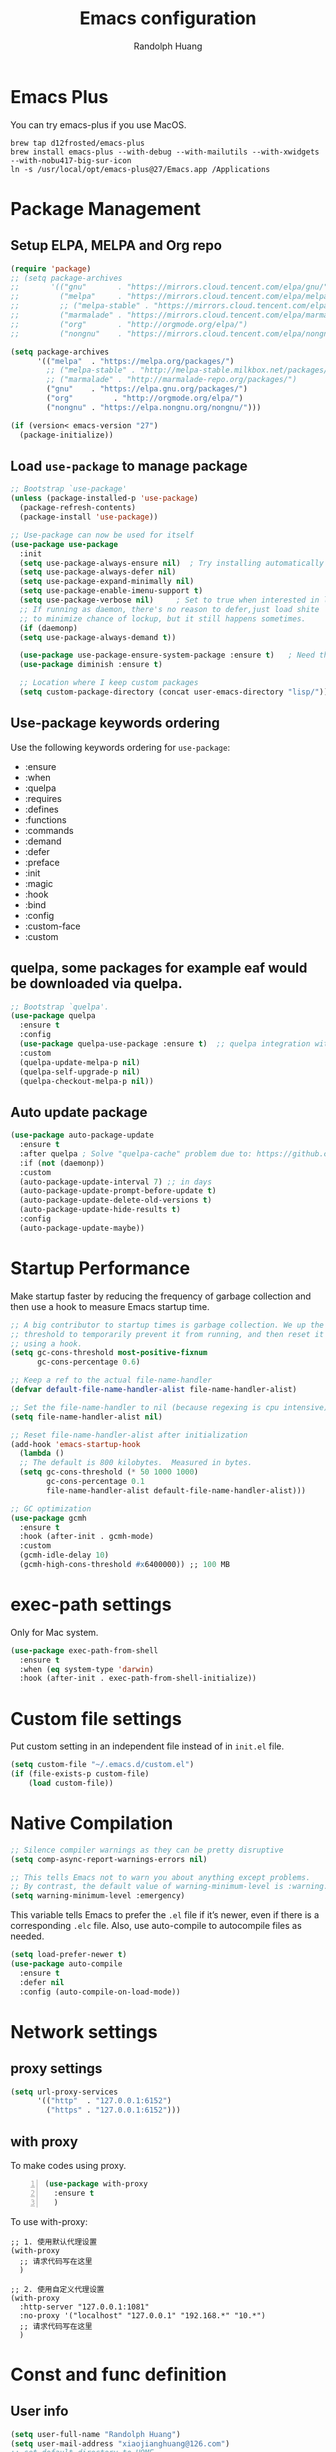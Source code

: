 #+TITLE: Emacs configuration
#+author: Randolph Huang
#+startup: overview
#+hugo_base_dir: /Users/randolph/iCloud/Blog



* Emacs Plus
You can try emacs-plus if you use MacOS.
#+begin_src shell :file-name: temp.sh
brew tap d12frosted/emacs-plus
brew install emacs-plus --with-debug --with-mailutils --with-xwidgets --with-nobu417-big-sur-icon
ln -s /usr/local/opt/emacs-plus@27/Emacs.app /Applications
#+end_src
* Package Management
** Setup ELPA, MELPA and Org repo
#+begin_src emacs-lisp
(require 'package)
;; (setq package-archives
;;       '(("gnu"       . "https://mirrors.cloud.tencent.com/elpa/gnu/")
;;         ("melpa"     . "https://mirrors.cloud.tencent.com/elpa/melpa/")
;;         ;; ("melpa-stable" . "https://mirrors.cloud.tencent.com/elpa/melpa-stable/")
;;         ("marmalade" . "https://mirrors.cloud.tencent.com/elpa/marmalade/")
;;         ("org"       . "http://orgmode.org/elpa/")
;;         ("nongnu"    . "https://mirrors.cloud.tencent.com/elpa/nongnu/")))

(setq package-archives
      '(("melpa"  . "https://melpa.org/packages/")
        ;; ("melpa-stable" . "http://melpa-stable.milkbox.net/packages/")
        ;; ("marmalade" . "http://marmalade-repo.org/packages/")
        ("gnu"    . "https://elpa.gnu.org/packages/")
        ("org"         . "http://orgmode.org/elpa/")
        ("nongnu" . "https://elpa.nongnu.org/nongnu/")))

(if (version< emacs-version "27")
  (package-initialize))
#+end_src
** Load =use-package= to manage package
#+begin_src emacs-lisp
  ;; Bootstrap `use-package'
  (unless (package-installed-p 'use-package)
    (package-refresh-contents)
    (package-install 'use-package))

  ;; Use-package can now be used for itself
  (use-package use-package
    :init
    (setq use-package-always-ensure nil)  ; Try installing automatically
    (setq use-package-always-defer nil)
    (setq use-package-expand-minimally nil)
    (setq use-package-enable-imenu-support t)
    (setq use-package-verbose nil)     ; Set to true when interested in load times
    ;; If running as daemon, there's no reason to defer,just load shite
    ;; to minimize chance of lockup, but it still happens sometimes.
    (if (daemonp)
	(setq use-package-always-demand t))

    (use-package use-package-ensure-system-package :ensure t)   ; Need this because we are in use-package config
    (use-package diminish :ensure t)

    ;; Location where I keep custom packages
    (setq custom-package-directory (concat user-emacs-directory "lisp/")))
#+end_src
** Use-package keywords ordering
Use the following keywords ordering for =use-package=:
- :ensure
- :when
- :quelpa
- :requires
- :defines
- :functions
- :commands
- :demand
- :defer
- :preface
- :init
- :magic
- :hook
- :bind
- :config
- :custom-face
- :custom

** quelpa, some packages for example eaf would be downloaded via quelpa.
#+begin_src emacs-lisp
;; Bootstrap `quelpa'.
(use-package quelpa
  :ensure t
  :config
  (use-package quelpa-use-package :ensure t)  ;; quelpa integration with use-package
  :custom
  (quelpa-update-melpa-p nil)
  (quelpa-self-upgrade-p nil)
  (quelpa-checkout-melpa-p nil))
#+end_src
** Auto update package
#+begin_src emacs-lisp
(use-package auto-package-update
  :ensure t
  :after quelpa ; Solve "quelpa-cache" problem due to: https://github.com/rranelli/auto-package-update.el/issues/44
  :if (not (daemonp))
  :custom
  (auto-package-update-interval 7) ;; in days
  (auto-package-update-prompt-before-update t)
  (auto-package-update-delete-old-versions t)
  (auto-package-update-hide-results t)
  :config
  (auto-package-update-maybe))
#+end_src
* Startup Performance
Make startup faster by reducing the frequency of garbage collection and then use a hook to measure Emacs startup time.
#+begin_src emacs-lisp
;; A big contributor to startup times is garbage collection. We up the gc
;; threshold to temporarily prevent it from running, and then reset it later
;; using a hook.
(setq gc-cons-threshold most-positive-fixnum
      gc-cons-percentage 0.6)

;; Keep a ref to the actual file-name-handler
(defvar default-file-name-handler-alist file-name-handler-alist)

;; Set the file-name-handler to nil (because regexing is cpu intensive)
(setq file-name-handler-alist nil)

;; Reset file-name-handler-alist after initialization
(add-hook 'emacs-startup-hook
  (lambda ()
  ;; The default is 800 kilobytes.  Measured in bytes.
  (setq gc-cons-threshold (* 50 1000 1000)
        gc-cons-percentage 0.1
        file-name-handler-alist default-file-name-handler-alist)))

;; GC optimization
(use-package gcmh
  :ensure t
  :hook (after-init . gcmh-mode)
  :custom
  (gcmh-idle-delay 10)
  (gcmh-high-cons-threshold #x6400000)) ;; 100 MB
#+end_src
* exec-path settings
Only for Mac system.
#+begin_src emacs-lisp
(use-package exec-path-from-shell
  :ensure t
  :when (eq system-type 'darwin)
  :hook (after-init . exec-path-from-shell-initialize))
#+end_src
* Custom file settings
Put custom setting in an independent file instead of in =init.el= file.
#+begin_src emacs-lisp
(setq custom-file "~/.emacs.d/custom.el")
(if (file-exists-p custom-file)
    (load custom-file))
#+end_src
* Native Compilation
#+begin_src emacs-lisp
;; Silence compiler warnings as they can be pretty disruptive
(setq comp-async-report-warnings-errors nil)

;; This tells Emacs not to warn you about anything except problems.
;; By contrast, the default value of warning-minimum-level is :warning.
(setq warning-minimum-level :emergency)
#+end_src

This variable tells Emacs to prefer the =.el= file if it’s newer, even if there is a corresponding =.elc= file. Also, use auto-compile to autocompile files as needed.
#+begin_src emacs-lisp
(setq load-prefer-newer t)
(use-package auto-compile
  :ensure t
  :defer nil
  :config (auto-compile-on-load-mode))
#+end_src

* Network settings
** proxy settings
#+begin_src emacs-lisp
(setq url-proxy-services
      '(("http"  . "127.0.0.1:6152")
        ("https" . "127.0.0.1:6152")))
#+end_src
** with proxy
To make codes using proxy.
#+begin_src emacs-lisp -n
(use-package with-proxy
  :ensure t
  )
#+end_src

To use with-proxy:
#+begin_example
;; 1. 使用默认代理设置
(with-proxy
  ;; 请求代码写在这里
  )

;; 2. 使用自定义代理设置
(with-proxy
  :http-server "127.0.0.1:1081"
  :no-proxy '("localhost" "127.0.0.1" "192.168.*" "10.*")
  ;; 请求代码写在这里
  )
#+end_example

* Const and func definition
** User info
#+begin_src emacs-lisp
(setq user-full-name "Randolph Huang")
(setq user-mail-address "xiaojianghuang@126.com")
;; set default directory to HOME
(setq default-directory (concat (getenv "HOME") "/"))
;; Set the load path to user customized directories
(add-to-list 'load-path "~/.emacs.d/lisp")
#+end_src
** Const definition
#+begin_src emacs-lisp
;; system type definition
(defconst sys/win32p
  (eq system-type 'windows-nt)
  "Are we running on a WinTel system?")

(defconst sys/linuxp
  (eq system-type 'gnu/linux)
  "Are we running on a GNU/Linux system?")

(defconst sys/macp
  (eq system-type 'darwin)
  "Are we running on a Mac system?")

(defconst sys/cygwinp
  (eq system-type 'cygwin)
  "Are we running on a Cygwin system?")
#+end_src
** function definition
#+begin_src emacs-lisp
(defun my/suppress-message (func &rest args)
  "Suppress `message' when apply FUNC with ARGS."
  (let ((inhibit-message t))
    (apply func args)))

(defun my/buffer-auto-close ()
  "Close buffer after exit."
  (when (ignore-errors (get-buffer-process (current-buffer)))
    (set-process-sentinel (get-buffer-process (current-buffer))
                          (lambda (process _exit-msg)
                            (when (memq (process-status process) '(exit stop))
                              (kill-buffer (process-buffer process))
                              (when (> (count-windows) 1)
                                (delete-window)))))))

(defun open-dashboard ()
  "Open the *dashboard* buffer and jump to the first widget."
  (interactive)
  (if (get-buffer dashboard-buffer-name)
      (kill-buffer dashboard-buffer-name))
  (dashboard-insert-startupify-lists)
  (switch-to-buffer dashboard-buffer-name)
  (goto-char (point-min))
  (delete-other-windows))

(defun open-emacsconfig ()
  "Opens emacs-config.org file."
  (interactive)
  (find-file "~/.emacs.d/emacs-config.org"))

(defun save-all-buffers ()
  "Instead of `save-buffer', save all opened buffers by calling `save-some-buffers' with ARG t."
  (interactive)
  (save-some-buffers t))
(global-set-key (kbd "C-x C-s") nil)
(global-set-key (kbd "C-x C-s") #'save-all-buffers)
#+end_src
* Unbind unnecessary keys
#+begin_src emacs-lisp -n
(global-set-key (kbd "C-z") nil)
(global-set-key (kbd "s-q") nil)
(global-set-key (kbd "M-z") nil)
(global-set-key (kbd "M-m") nil)
(global-set-key (kbd "C-x C-z") nil)
(global-set-key (kbd "M-/") nil)
#+end_src
* Encryption
** Authentication sources
The =auth-source= library looks for passwords in a set of sources, by default it looks like:
#+begin_example
~/.authinfo
~/.authinfo.gpg
~/.netrc
#+end_example

App like =Gnus=, =MU4E= will read password information from this file.

-------

You can also to add additional sources such as MacOS keychain("internet" or "generic") to the =auth-source= list.

1. Firstly need to add password to keychain via command line:
#+begin_src shell -n :file-name: temp.sh
security add-internet-password -a huangxj73@midea.com -l smtp.midea.com -P 465 -r smtp -s smtp.midea.com -w "my-password" -U
#+end_src

2. Then set =auth-source=:
#+begin_src emacs-lisp -n
;; (when sys/macp
;;   ;; (add-to-list 'auth-sources 'macos-keychain-internet)
;;   ;; (add-to-list 'auth-sources 'macos-keychain-generic)
;;   (setq auth-sources (quote (macos-keychain-internet macos-keychain-generic)))
;;   )
#+end_src

** Create a recipient for encryption
#+begin_src shell -n :file-name: temp.sh
brew install gpg
gpg --full-generate-key
# select RSA, 4096 keysize, 0 (not expired)
# input real name, email address, commnet
# input passphrase for this GPG encryption file

# check whether succeed
gpg --list-keys
#+end_src

To fix the "gpg: WARNING: unsafe permissions on homedir '/home/path/to/user/.gnupg'" error:
#+begin_src shell -n :file-name: temp.sh
# Make sure that the .gnupg directory and its contents is accessibile by your user.
chown -R $(whoami) ~/.gnupg/

# Also correct the permissions and access rights on the directory
chmod 600 ~/.gnupg/*
chmod 700 ~/.gnupg
#+end_src

** Edit =.authinfo.gpg= file
#+begin_example
machine yoursitename login youremailaccount password yourpassword
#+end_example
** Edit =gpg-agent.conf= file
Edit =gpg-agent.conf= file located in =~/.gnupg/gpg-agent.conf=:
#+begin_example
use-standard-socket
enable-ssh-support
default-cache-ttl 34560000
max-cache-ttl 34560000
pinentry-program /usr/local/bin/pinentry-mac
#+end_example
** Fix Easy-PG
Emacs did not bring up the interface to enter the passphrase for my secret key. See [[https://colinxy.github.io/software-installation/2016/09/24/emacs25-easypg-issue.html][Fix Easy-PG issure in Emacs 25.1]] for details. Even in 27.2, this problem still exists.
#+begin_src emacs-lisp -n
;; (setq epa-pinentry-mode 'loopback)
#+end_src

An alternative solution for macOS is to install =pinentry-mac=:
#+begin_src shell -n :file-name: temp.sh
brew install pinentry-mac
#+end_src
* UI settings
** Basic UI settings
*** Frame settings
#+begin_src emacs-lisp
;; set frame title
(setq frame-title-format
      (list (format "%s %%S: %%j " (system-name))
            '(buffer-file-name "%f" (dired-directory dired-directory "%b"))))

;; set frame size
(setq default-frame-alist
      '((top . 0)
        (left . 80)
        (width . 160)
        (height . 50)))
#+end_src

*** Miscellaneous settings
#+begin_src emacs-lisp
;; Supress GUI features
(setq use-file-dialog nil
      use-dialog-box nil
      inhibit-default-init t
      inhibit-startup-screen t
      inhibit-startup-message t
      inhibit-startup-buffer-menu t)

;; Optimize for very long lines
(setq bidi-paragraph-direction 'left-to-right
      bidi-inhibit-bpa t)

;; default fill lenght to 80
(setq-default fill-column 80)

;; No gc for font caches
(setq inhibit-compacting-font-caches t)

;; Improve display
(setq display-raw-bytes-as-hex t
      redisplay-skip-fontification-on-input t)

;; No annoying bell
(setq ring-bell-function 'ignore)

;; Smooth scroll
(setq scroll-step 2
      scroll-margin 2
      hscroll-step 2
      hscroll-margin 2
      scroll-conservatively 101
      scroll-up-aggressively 0.01
      scroll-down-aggressively 0.01
      scroll-preserve-screen-position 'always)

;; Disable auto vertical scroll for tall lines
(setq auto-window-vscroll nil)

;; split window vertically if it is two wide:
(setq split-width-threshold 140 ;; set to 0 if you want to vertically as default
      split-height-threshold nil)

;; No tabs, use space to replace tab
(setq-default indent-tabs-mode nil)
(setq-default tab-width 4)

;; automatically say yes when confirmation msg matched
(setq original-y-or-n-p 'y-or-n-p)
(defalias 'original-y-or-n-p (symbol-function 'y-or-n-p))
(defun default-yes-sometimes (prompt)
  (if (or
       (string-match "has a running process" prompt)
       (string-match "does not exist; create" prompt)
       (string-match "modified; kill anyway" prompt)
       (string-match "Delete buffer using" prompt)
       (string-match "Kill buffer of" prompt)
	     (string-match "still connected.  Kill it?" prompt)
	     (string-match "Shutdown the client's kernel" prompt)
       (string-match "kill them and exit anyway" prompt)
       (string-match "Revert buffer from file" prompt)
       (string-match "Kill Dired buffer of" prompt)
       (string-match "delete buffer using" prompt))
      t
    (original-y-or-n-p prompt)))
(defalias 'yes-or-no-p 'default-yes-sometimes)
(defalias 'y-or-n-p 'default-yes-sometimes)

;; set kill ring to 200, default is 60
(setq kill-ring-max 200)

;; set mark ring shorter to make jump more easier. Default value is 16
;; and you can use `counsel-mark-ring' (C-x j) to view all mark rings.
(setq mark-ring-max 6)
(setq global-mark-ring-max 6)

(setq max-lisp-eval-depth 10000) ;; default is 800
(setq max-specpdl-size 10000) ;; default is 1600

;; Enable the disabled dired commands
(put 'dired-find-alternate-file 'disabled nil)

;; Enable the disabled `list-timers', `list-threads' commands
(put 'list-timers 'disabled nil)
(put 'list-threads 'disabled nil)
#+end_src

*** Menubar settings
Keep clean but enable =menu-bar= in MacOS.
#+begin_src emacs-lisp -n
(when (and (fboundp 'menu-bar-mode) (not (eq system-type 'darwin)))
  (menu-bar-mode -1))
(when (fboundp 'tool-bar-mode)
  (tool-bar-mode -1))
(when (fboundp 'set-scroll-bar-mode)
  (set-scroll-bar-mode nil))
#+end_src

*** Directly modify when selected
#+begin_src emacs-lisp -n
(use-package delsel
  :ensure nil
  :hook (after-init . delete-selection-mode))
#+end_src

*** Better word wrapping for CJK characters
#+begin_src emacs-lisp -n
(use-package text-mode
  :ensure nil
  :custom
  ;; better word wrapping for CJK characters
  (word-wrap-by-category t)
  ;; paragraphs
  (sentence-end "\\([，。、！？]\\|……\\|[,.?!][]\"')}]*\\($\\|[ \t]\\)\\)[ \t\n]*")
  (sentence-end-double-space nil))
#+end_src

*** Escape settings in minibuffer
Make escape key more nature in minibuffer.
#+begin_src emacs-lisp -n
(use-package minibuffer
  :ensure nil
  :bind (:map minibuffer-local-map
              ([escape] . abort-recursive-edit)
              :map minibuffer-local-ns-map
              ([escape] . abort-recursive-edit)
              :map minibuffer-local-completion-map
              ([escape] . abort-recursive-edit)
              :map minibuffer-local-must-match-map
              ([escape] . abort-recursive-edit)
              :map minibuffer-local-isearch-map
              ([escape] . abort-recursive-edit))
  :custom
  (minibuffer-eldef-shorten-default t)
  (minibuffer-electric-default-mode t)
  (minibuffer-depth-indicate-mode t)
  (enable-recursive-minibuffers t))
#+end_src

*** Save place
Back to previous position.
#+begin_src emacs-lisp -n
(use-package saveplace
  :ensure nil
  :hook (after-init . save-place-mode))
#+end_src

*** Subword settings
Make word editing and motion more fine-grained.
#+begin_src emacs-lisp -n
(use-package subword
  :ensure nil
  :diminish subword-mode
  ;; need to load after diminish so it gets diminished
  :after (diminish)
  :init
  (global-subword-mode))
#+end_src

*** Line number settings
Don't show line numbers always. Enable when nessecery.
#+begin_src emacs-lisp
(column-number-mode)
(setq display-line-numbers-type 'relative)

;; Enable line numbers for some modes
(dolist (mode '(text-mode-hook
                prog-mode-hook
                conf-mode-hook))
  (add-hook mode (lambda () (setq-local display-line-numbers-mode 1))))

;; when C-c ' to edit src code, show line numbers
(add-hook 'org-src-mode-hook 'display-line-numbers-mode)
;; when in org file, don't show line numbers
(dolist (mode '(org-mode-hook))
  (add-hook mode (lambda () (setq-local display-line-numbers-mode 0))))

;; page-break-lines
(use-package page-break-lines
  :ensure t
  :hook (after-init . global-page-break-lines-mode))
#+end_src
** Center some modes
Here we center org mode to make org more like a modern editor.
#+begin_src emacs-lisp -n
(use-package visual-fill-column
  :ensure t
  :defer t
  :hook (org-mode . my/org-mode-visual-fill)
  :config
  (defun my/org-mode-visual-fill ()
    (setq visual-fill-column-width 110
          visual-fill-column-center-text t)
    (visual-fill-column-mode 1))
  )
#+end_src
** Prettify symbols
#+begin_src emacs-lisp
(global-prettify-symbols-mode 1)
(defun add-pretty-lambda ()
  "Make some word or string show as pretty Unicode symbols.  See https://unicodelookup.com for more."
  (setq prettify-symbols-alist
        '(
          ("lambda" . 955)
          ("delta" . 120517)
          ("epsilon" . 120518)
          ("->" . 8594)
          ("<=" . 8804)
          (">=" . 8805)
          )))
(add-hook 'prog-mode-hook 'add-pretty-lambda)
(add-hook 'org-mode-hook 'add-pretty-lambda)
#+end_src
** Font settings
Need to install =source code pro= and =WenQuanYi Zen Hei Mono= font.
#+begin_src emacs-lisp
(defun set-font (english chinese english-size chinese-size)
  "set chinese, english font and size"
  (set-face-attribute 'default nil :font
                      (format "%s:pixelsize=%d"  english english-size))
  (dolist (charset '(kana han symbol cjk-misc bopomofo))
    (set-fontset-font (frame-parameter nil 'font) charset
                      (font-spec :family chinese :size chinese-size))))

(add-to-list 'after-make-frame-functions
             (lambda (new-frame)
               (select-frame new-frame)
               (when (display-graphic-p)
               ;; (if window-system
                   (set-font "Source Code Pro" "Microsoft YaHei" 14 16))))
(when (display-graphic-p)
;; (if window-system
    (set-font "Source Code Pro" "Microsoft YaHei" 14 16))
#+end_src
** Theme settings
#+begin_src emacs-lisp
(use-package apropospriate-theme
  :ensure t
  ;; :config
  ;; (load-theme 'apropospriate-light t)
  ;; (load-theme 'apropospriate-dark t)
  )

(use-package lab-themes
  :ensure t
  ;; :config
  ;; (lab-themes-load-style 'light)
  ;; (lab-themes-load-style 'dark)
  )

(use-package solarized-theme
  :ensure t
  ;; :config
  ;; (load-theme 'apropospriate-light t)
  ;; (load-theme 'solarized-dark t)
  )

(use-package doom-themes
  :ensure t
  :custom-face
  (cursor ((t (:background "BlanchedAlmond"))))
  :config
  ;; flashing mode-line on errors
  (doom-themes-visual-bell-config)
  ;; Corrects (and improves) org-mode's native fontification.
  (doom-themes-org-config)
  ;; (load-theme 'doom-one t)
  ;; (load-theme 'doom-solarized-dark t)
  ;; (load-theme 'doom-solarized-light t)
  ;; (load-theme 'doom-dark+ t)
  ;; (load-theme 'doom-one t)
  ;; (load-theme 'doom-one-light t)
  ;; (load-theme 'doom-nord t)
  ;; (load-theme 'doom-nord-light t)
  (load-theme 'doom-vibrant t)
  ;; (load-theme 'doom-palenight t)
  ;; (load-theme 'doom-zenburn t)
  ;; (load-theme 'doom-spacegrey t)
  ;; (load-theme 'doom-gruvbox t)
  ;; (load-theme 'doom-dracula t)
  ;; (load-theme 'doom-molokai t)
  ;; (load-theme 'doom-monokai-pro t)
  ;; (load-theme 'doom-acario-light t)
  ;; (load-theme 'doom-opera-light t)
  ;; (load-theme 'doom-tomorrow-day t)
  ;; (defun switch-theme ()
  ;;   "An interactive funtion to switch themes."
  ;;   (interactive)
  ;;   (disable-theme (intern (car (mapcar #'symbol-name custom-enabled-themes))))
  ;;   (call-interactively #'load-theme))
  )

;; automatically change theme based on time and location
;; (use-package theme-changer
;;   :ensure t
;;   :config
;;   ;; set latitude and longitude
;;   ;; (setq calendar-location-name "Dallas, TX")
;;   (setq calendar-latitude 30.82)
;;   (setq calendar-longitude 120.51)
;;   ;; set day and night themes
;;   (change-theme 'doom-solarized-light 'doom-solarized-dark)
;;   )

;; following is another snippet from:
;; https://cyberchris.xyz/blog/2019/12/27/doom-emacs-custom-script
;; (setq hour
;;       (string-to-number
;;        (substring (current-time-string) 11 13))) ;; gets the hour
;; (if (member hour (number-sequence 6 16)) ;; if between 06:00-16:59
;;     (setq now 'doom-solarized-light) ;; then light theme
;;   (setq now 'doom-dracula)) ;; else dark theme from 5pm
;; (if (equal now doom-theme) ;; only switches to the correct theme if needed
;;     nil
;;   (setq doom-theme now))
#+end_src
** Optimize editing experience
*** Remove useless whitespace before saving
#+begin_src emacs-lisp
;; Remove useless whitespace before saving a file
(defun delete-trailing-whitespace-except-current-line ()
  "An alternative to `delete-trailing-whitespace'.

The original function deletes trailing whitespace of the current line."
  (interactive)
  (let ((begin (line-beginning-position))
        (end (line-end-position)))
    (save-excursion
      (when (< (point-min) (1- begin))
        (save-restriction
          (narrow-to-region (point-min) (1- begin))
          (delete-trailing-whitespace)
          (widen)))
      (when (> (point-max) (+ end 2))
        (save-restriction
          (narrow-to-region (+ end 2) (point-max))
          (delete-trailing-whitespace)
          (widen))))))

(defun smart-delete-trailing-whitespace ()
  "Invoke `delete-trailing-whitespace-except-current-line' on selected major modes only."
  (unless (member major-mode '(diff-mode))
    (delete-trailing-whitespace-except-current-line)))

(add-hook 'before-save-hook #'smart-delete-trailing-whitespace)
#+end_src
*** pangu-spacing
=pangu-spacing= is a package with automatically add space between Chinese and English characters.
#+begin_src emacs-lisp -n
;; automatically add space between Chinese and English words.
(use-package pangu-spacing
  :ensure t
  ;; :disabled t ; disable because it will affect org table format
  ;; :hook (org-mode . (lambda ()
  ;;                     (pangu-spacing-mode t)))
  :config
  ;; globally open this feature
  (global-pangu-spacing-mode 1)
  ;; disable in org src code block
  (add-hook 'org-src-mode-hook (lambda () (pangu-spacing-mode 0)))
  ;; just display on overlay, OR add spaces when saving the file
  (setq pangu-spacing-real-insert-separtor t)
  )
#+end_src
** Notifications
#+begin_src emacs-lisp
(use-package notifications
  :ensure nil
  :when (eq system-type 'darwin)
  :commands notify-send
  :config
  (defun notify-send (&rest params)
    "Send notifications via `terminal-notifier'."
    (let ((title (plist-get params :title))
          (body (plist-get params :body)))
      (start-process "terminal-notifier"
                     nil
                     "terminal-notifier"
                     "-group" "Emacs"
                     "-title" title
                     "-message" body
                     "-activate" "org.gnu.Emacs"))))

(use-package notifications
  :ensure nil
  :unless (memq system-type '(gnu/linux darwin))
  :commands notify-send
  :config
  (defalias 'notify-send 'ignore))
#+end_src
** Keep .emacs.d directory clean
#+begin_src emacs-lisp
(use-package no-littering
  :ensure t
  :demand t
  :config
  ;; no-littering doesn't set this by default so we must place
  ;; auto save files in the same path as it uses for sessions
  (setq auto-save-file-name-transforms
        `((".*" ,(no-littering-expand-var-file-name "auto-save/") t)))
  )
#+end_src
* Backup settings
Auto backup and auto save.
#+begin_src emacs-lisp
(setq ;; backup settings. https://kangdalei.github.io/2017/Emacs-auto-save-file.html
 backup-by-copying t ; 自动备份
 backup-directory-alist
 '(("." . "~/.emacs.d/.saves")) ; 自动备份在目录"~/.emacs.d/.saves"下
 delete-old-versions t ; 自动删除旧的备份文件
 kept-new-versions 2 ; 保留最近的3个备份文件
 kept-old-versions 1 ; 保留最早的1个备份文件
 version-control t) ; 多次备份
;; auto save,  如果由于断电等原因emacs异常退出, 没来得及保存, 可以使用 M-x recover-file 来恢复文件.
;; (setq auto-save-default nil)
(setq-default auto-save-timeout 15) ; 15秒无动作,自动保存
(setq-default auto-save-interval 100) ; 100个字符间隔, 自动保存
#+end_src
* Encoding system settings
Use utf-8 everywhere.
#+begin_src emacs-lisp
;; from purcell:
;; (defun sanityinc/locale-var-encoding (v)
;;   "Return the encoding portion of the locale string V, or nil if missing."
;;   (when v
;;     (save-match-data
;;       (let ((case-fold-search t))
;;         (when (string-match "\\.\\([^.]*\\)\\'" v)
;;           (intern (downcase (match-string 1 v))))))))

;; (dolist (varname '("LC_ALL" "LANG" "LC_CTYPE"))
;;   (let ((encoding (sanityinc/locale-var-encoding (getenv varname))))
;;     (unless (memq encoding '(nil utf8 utf-8))
;;       (message "Warning: non-UTF8 encoding in environment variable %s may cause interop problems with this Emacs configuration." varname))))

;; (when (fboundp 'set-charset-priority)
;;   (set-charset-priority 'unicode))
;; (prefer-coding-system 'utf-8)
;; (setq locale-coding-system 'utf-8)
;; (unless (eq system-type 'windows-nt)
;;   (set-selection-coding-system 'utf-8))

;; Use UTF8 everywhere, see https://thraxys.wordpress.com/2016/01/13/utf-8-in-emacs-everywhere-forever/
(setq locale-coding-system 'utf-8)
(set-terminal-coding-system 'utf-8)
(set-keyboard-coding-system 'utf-8)
(set-selection-coding-system 'utf-8)
(set-default-coding-systems 'utf-8)
(set-language-environment 'utf-8)
(prefer-coding-system 'utf-8)
(when (display-graphic-p)
  (setq x-select-request-type '(UTF8_STRING COMPOUND_TEXT TEXT STRING)))
#+end_src

If we encounter some coding system issues in a file, refer to following tips:
#+begin_quote
1. =M-x describe-coding-system= to see current coding system.
2. =M-x revert-buffer-with-coding-system= to set the correct coding system.
#+end_quote
* Revert settings
#+begin_src emacs-lisp
;; Update buffer whenever file changes
;; Also revert dired buffer.
(use-package autorevert
  :ensure nil
  :hook (after-init . global-auto-revert-mode)
  :custom
  (auto-revert-interval 3)
  (auto-revert-avoid-polling t)
  (auto-revert-verbose nil)
  (auto-revert-remote-files t)
  (auto-revert-check-vc-info t)
  (global-auto-revert-non-file-buffers t))
#+end_src
* Emacs server mode settings
Run server mode as possible.
#+begin_src emacs-lisp
(use-package server
  :ensure nil
  :when (display-graphic-p)
  :defer 1
  :config
  (unless (server-running-p)
    (server-start))
  )
#+end_src

To run emacs as a daemon in MacOS, edit =/usr/local/Cellar/emacs-plus@27/27.2/homebrew.mxcl.emacs-plus@27.plist= file, change the argument from =--fg-daemon= to =--daemon= and then:
#+begin_src shell -n :file-name: temp.sh
brew services restart emacs-plus
#+end_src

To make emacs invisible on dock, navigate to your Application folder and right click on your Emacs application (not the client or daemon), and click on Show Package Contents:
+ Open the =Info.plist= with Emacs
+ Add a key =NSUIElement= with string value =1=

* Window moving
#+begin_src emacs-lisp
(use-package ace-window
  :ensure t
  :init
  (progn
    (setq aw-keys '(?a ?s ?d ?f ?j ?k ?l ?o))
    (global-set-key (kbd "C-x o") 'ace-window)
    ;; make the jump key more bigger
    (custom-set-faces
     '(aw-leading-char-face
       ((t (:inherit ace-jump-face-foreground :height 3.0)))))
    )
  :diminish ace-window-mode
  )
#+end_src
* HTML Renderer settings
#+begin_src emacs-lisp
(use-package shr
  :ensure nil
  :custom
  (shr-use-fonts nil)
  (shr-use-colors nil)
  ;; (shr-cookie-policy nil)
  ;; (shr-cookie-policy t)
  ;; (setq shr-inhibit-images t) ; this will affect eww image showing
  ;; (shr-blocked-images nil)
  (shr-max-image-proportion 0.8)
  ;; (shr-image-animate nil)
  ;; (shr-blocked-images ".")
  )
#+end_src

* Tramp settings
#+begin_src emacs-lisp
;; transparent remote access
(use-package tramp
  :ensure nil
  :defer t
  :custom
  ;; Always use file cache when using tramp
  (remote-file-name-inhibit-cache nil)
  (tramp-default-method "ssh"))
#+end_src
* iBuffer settings
#+begin_src emacs-lisp
;; Use ibuffer instead
(fset 'list-buffers 'ibuffer)

;; Buffer manager
(use-package ibuffer
  :ensure nil
  :hook ((ibuffer-mode . ibuffer-auto-mode)
         (ibuffer-mode . (lambda ()
                           (ibuffer-switch-to-saved-filter-groups "Default"))))
  :custom
  (ibuffer-expert t)
  (ibuffer-movement-cycle nil)
  (ibuffer-show-empty-filter-groups nil)
  (ibuffer-saved-filter-groups
   '(("Default"
      ("Emacs" (or (name . "\\*scratch\\*")
                   (name . "\\*dashboard\\*")
                   (name . "\\*compilation\\*")
                   (name . "\\*Backtrace\\*")
                   (name . "\\*Packages\\*")
                   (name . "\\*Messages\\*")
                   (name . "\\*Customize\\*")))
      ("News" (or (name . "\\*newsticker\\*")))
      ("Help" (or (name . "\\*Help\\*")
                  (name . "\\*Apropos\\*")
                  (name . "\\*info\\*")
                  (mode . Man-mode)
                  (mode . woman-mode)))
      ("Repl" (or (mode . gnuplot-comint-mode)
                  (mode . inferior-emacs-lisp-mode)
                  (mode . inferior-python-mode)))
      ("Term" (or (mode . vterm-mode)
                  (mode . term-mode)
                  (mode . shell-mode)
                  (mode . eshell-mode)))
      ;; ("Mail" (or (mode . mail-mode)
      ;;             (mode . message-mode)
      ;;             (mode . gnus-group-mode)
      ;;             (mode . gnus-summary-mode)
      ;;             (mode . gnus-article-mode)
      ;;             (name . "\\*imap log\\*")
      ;;             (name . "\\.newsrc-dribble")))
      ("MU4E" (or (mode . mu4e-compose-mode)
                  (name . "\*mu4e\*")))
      ("Conf" (or (mode . yaml-mode)
                  (mode . conf-mode)))
      ("Dict" (or (mode . osx-dictionary-mode)
                  (mode . dictionary-mode)))
      ("Text" (and (derived-mode . text-mode)
                   (not (starred-name))))
      ("Magit" (or (mode . magit-repolist-mode)
                   (mode . magit-submodule-list-mode)
                   (mode . git-rebase-mode)
                   (derived-mode . magit-section-mode)))
      ("VC" (or (mode . diff-mode)
                (derived-mode . log-view-mode)))
      ("Prog" (and (derived-mode . prog-mode)
                   (not (starred-name))))
      ("Dired" (mode . dired-mode))
      ("EAF" (mode . eaf-mode))
      ("IRC" (or (mode . rcirc-mode)
                 (mode . erc-mode)))
      ("EBrowse" (or (mode . ebrowse-tree-mode)
                     (mode . ebrowse-member-mode)))
      ("Images" (or (mode . image-mode)
                    (mode . image-dired-display-image-mode)
                    (mode . image-dired-thumbnail-mode)))))))
#+end_src
* Recent files open
#+begin_src emacs-lisp
(use-package recentf
  :ensure nil
  :defines no-littering-etc-directory no-littering-var-directory quelpa-packages-dir
  :after no-littering
  :hook (after-init . recentf-mode)
  :custom
  (recentf-max-saved-items 300)
  (recentf-auto-cleanup 'never)
  ;; `recentf-add-file' will apply handlers first, then call `string-prefix-p'
  ;; to check if it can be pushed to recentf list.
  (recentf-filename-handlers '(abbreviate-file-name))
  (recentf-exclude `(,@(cl-loop for f in `(,package-user-dir
                                           ,quelpa-packages-dir
                                           ,no-littering-var-directory
                                           ,no-littering-etc-directory)
                                collect (abbreviate-file-name f))
                     ;; Folders on MacOS start
                     "^/private/tmp/"
                     "^/var/folders/"
                     ;; Folders on MacOS end
                     ".cache"
                     ".cask"
                     ".elfeed"
                     "bookmarks"
                     "cache"
                     "ido.*"
                     "persp-confs"
                     "recentf"
                     "undo-tree-hist"
                     "url"
                     "^/tmp/"
                     "/ssh\\(x\\)?:"
                     "/su\\(do\\)?:"
                     "^/usr/include/"
                     "/TAGS\\'"
                     "COMMIT_EDITMSG\\'")))
#+end_src
* Ivy settings
Use Ivy/counsel.
#+begin_src emacs-lisp
(use-package counsel
  :ensure t
  :diminish ivy-mode counsel-mode
  :bind (("C-s"   . swiper-isearch)
         ("C-r"   . swiper-isearch-backward)
         ("s-f"   . swiper)
         ("C-S-s" . swiper-all)

         ("C-c C-r" . ivy-resume)
         ("C-c v p" . ivy-push-view)
         ("C-c v o" . ivy-pop-view)
         ("C-c v ." . ivy-switch-view)

         :map counsel-mode-map
         ([remap swiper] . counsel-grep-or-swiper)
         ([remap swiper-backward] . counsel-grep-or-swiper-backward)
         ([remap dired] . counsel-dired)
         ([remap set-variable] . counsel-set-variable)
         ([remap insert-char] . counsel-unicode-char)
         ([remap recentf-open-files] . counsel-recentf)

         ("C-x j"   . counsel-mark-ring)
         ("C-h F"   . counsel-faces)

         ("C-c B" . counsel-bookmarked-directory)
         ("C-c L" . counsel-load-library)
         ("C-c O" . counsel-find-file-extern)
         ("C-c P" . counsel-package)
         ("C-c R" . counsel-list-processes)
         ("C-c f" . counsel-find-library)
         ("C-c g" . counsel-grep)
         ("C-c h" . counsel-command-history)
         ("C-c i" . counsel-git)
         ("C-c j" . counsel-git-grep)
         ("C-c o" . counsel-outline)
         ("C-c r" . counsel-rg)
         ("C-c z" . counsel-fzf)

         ("C-c c B" . counsel-bookmarked-directory)
         ("C-c c F" . counsel-faces)
         ("C-c c L" . counsel-load-library)
         ("C-c c O" . counsel-find-file-extern)
         ("C-c c P" . counsel-package)
         ("C-c c R" . counsel-list-processes)
         ("C-c c a" . counsel-apropos)
         ("C-c c e" . counsel-colors-emacs)
         ("C-c c f" . counsel-find-library)
         ("C-c c g" . counsel-grep)
         ("C-c c h" . counsel-command-history)
         ("C-c c i" . counsel-git)
         ("C-c c j" . counsel-git-grep)
         ("C-c c l" . counsel-locate)
         ("C-c c m" . counsel-minibuffer-history)
         ("C-c c o" . counsel-outline)
         ("C-c c p" . counsel-pt)
         ("C-c c r" . counsel-rg)
         ("C-c c s" . counsel-ag)
         ("C-c c t" . counsel-load-theme)
         ("C-c c u" . counsel-unicode-char)
         ("C-c c w" . counsel-colors-web)
         ("C-c c v" . counsel-set-variable)
         ("C-c c z" . counsel-fzf)

         :map ivy-minibuffer-map
         ("C-w" . ivy-yank-word)
         ("C-`" . ivy-avy)

         :map counsel-find-file-map
         ("C-h" . counsel-up-directory)

         :map swiper-map
         ("M-s" . swiper-isearch-toggle)
         ("M-%" . swiper-query-replace)

         :map isearch-mode-map
         ("M-s" . swiper-isearch-toggle))
  :hook ((after-init . ivy-mode)
         (ivy-mode . counsel-mode))
  :init
  (setq enable-recursive-minibuffers t) ; Allow commands in minibuffers

  (setq ivy-use-selectable-prompt t     ; if you want to create a new file, C-p
        ivy-use-virtual-buffers t    ; Enable bookmarks and recentf
        ivy-height 10
        ivy-fixed-height-minibuffer t
        ivy-count-format "(%d/%d) "
        ivy-on-del-error-function nil
        ivy-initial-inputs-alist nil)

  (setq swiper-action-recenter t)

  (setq counsel-find-file-at-point t
        counsel-yank-pop-separator "\n────────\n")

  ;; Use the faster search tool: ripgrep (`rg')
  (when (executable-find "rg")
    (setq counsel-grep-base-command "rg -S --no-heading --line-number --color never %s %s")
    (when (and sys/macp (executable-find "gls"))
      (setq counsel-find-file-occur-use-find nil
            counsel-find-file-occur-cmd
            "gls -a | grep -i -E '%s' | tr '\\n' '\\0' | xargs -0 gls -d --group-directories-first")))
  :config
  (with-no-warnings
    ;; Display an arrow with the selected item
    (defun my-ivy-format-function-arrow (cands)
      "Transform CANDS into a string for minibuffer."
      (ivy--format-function-generic
       (lambda (str)
         (concat (if (and (bound-and-true-p all-the-icons-ivy-rich-mode)
                          (>= (length str) 1)
                          (string= " " (substring str 0 1)))
                     ">"
                   "> ")
                 (ivy--add-face str 'ivy-current-match)))
       (lambda (str)
         (concat (if (and (bound-and-true-p all-the-icons-ivy-rich-mode)
                          (>= (length str) 1)
                          (string= " " (substring str 0 1)))
                     " "
                   "  ")
                 str))
       cands
       "\n"))
    (setf (alist-get 't ivy-format-functions-alist) #'my-ivy-format-function-arrow)

    ;; Pre-fill search keywords
    ;; @see https://www.reddit.com/r/emacs/comments/b7g1px/withemacs_execute_commands_like_marty_mcfly/
    (defvar my-ivy-fly-commands
      '(query-replace-regexp
        flush-lines keep-lines ivy-read
        swiper swiper-backward swiper-all
        swiper-isearch swiper-isearch-backward
        lsp-ivy-workspace-symbol lsp-ivy-global-workspace-symbol
        counsel-grep-or-swiper counsel-grep-or-swiper-backward
        counsel-grep counsel-ack counsel-ag counsel-rg counsel-pt))
    (defvar-local my-ivy-fly--travel nil)

    (defun my-ivy-fly-back-to-present ()
      (cond ((and (memq last-command my-ivy-fly-commands)
                  (equal (this-command-keys-vector) (kbd "M-p")))
             ;; repeat one time to get straight to the first history item
             (setq unread-command-events
                   (append unread-command-events
                           (listify-key-sequence (kbd "M-p")))))
            ((or (memq this-command '(self-insert-command
                                      ivy-forward-char
                                      ivy-delete-char delete-forward-char
                                      end-of-line mwim-end-of-line
                                      mwim-end-of-code-or-line mwim-end-of-line-or-code
                                      yank ivy-yank-word counsel-yank-pop))
                 (equal (this-command-keys-vector) (kbd "M-n")))
             (unless my-ivy-fly--travel
               (delete-region (point) (point-max))
               (when (memq this-command '(ivy-forward-char
                                          ivy-delete-char delete-forward-char
                                          end-of-line mwim-end-of-line
                                          mwim-end-of-code-or-line
                                          mwim-end-of-line-or-code))
                 (insert (ivy-cleanup-string ivy-text))
                 (when (memq this-command '(ivy-delete-char delete-forward-char))
                   (beginning-of-line)))
               (setq my-ivy-fly--travel t)))))

    (defun my-ivy-fly-time-travel ()
      (when (memq this-command my-ivy-fly-commands)
        (let* ((kbd (kbd "M-n"))
               (cmd (key-binding kbd))
               (future (and cmd
                            (with-temp-buffer
                              (when (ignore-errors
                                      (call-interactively cmd) t)
                                (buffer-string))))))
          (when future
            (save-excursion
              (insert (propertize (replace-regexp-in-string
                                   "\\\\_<" ""
                                   (replace-regexp-in-string
                                    "\\\\_>" ""
                                    future))
                                  'face 'shadow)))
            (add-hook 'pre-command-hook 'my-ivy-fly-back-to-present nil t)))))

    (add-hook 'minibuffer-setup-hook #'my-ivy-fly-time-travel)
    (add-hook 'minibuffer-exit-hook
              (lambda ()
                (remove-hook 'pre-command-hook 'my-ivy-fly-back-to-present t)))

    ;;
    ;; Improve search experience of `swiper' and `counsel'
    ;;
    (defun my-ivy-switch-to-swiper (&rest _)
      "Switch to `swiper' with the current input."
      (swiper ivy-text))

    (defun my-ivy-switch-to-swiper-isearch (&rest _)
      "Switch to `swiper-isearch' with the current input."
      (swiper-isearch ivy-text))

    (defun my-ivy-switch-to-swiper-all (&rest _)
      "Switch to `swiper-all' with the current input."
      (swiper-all ivy-text))

    (defun my-ivy-switch-to-rg-dwim (&rest _)
      "Switch to `rg-dwim' with the current input."
      (rg-dwim default-directory))

    (defun my-ivy-switch-to-counsel-rg (&rest _)
      "Switch to `counsel-rg' with the current input."
      (counsel-rg ivy-text default-directory))

    (defun my-ivy-switch-to-counsel-git-grep (&rest _)
      "Switch to `counsel-git-grep' with the current input."
      (counsel-git-grep ivy-text default-directory))

    (defun my-ivy-switch-to-counsel-find-file (&rest _)
      "Switch to `counsel-find-file' with the current input."
      (counsel-find-file ivy-text))

    (defun my-ivy-switch-to-counsel-fzf (&rest _)
      "Switch to `counsel-fzf' with the current input."
      (counsel-fzf ivy-text default-directory))

    (defun my-ivy-switch-to-counsel-git (&rest _)
      "Switch to `counsel-git' with the current input."
      (counsel-git ivy-text))

    ;; @see https://emacs-china.org/t/swiper-swiper-isearch/9007/12
    (defun my-swiper-toggle-counsel-rg ()
      "Toggle `counsel-rg' and `swiper'/`swiper-isearch' with the current input."
      (interactive)
      (ivy-quit-and-run
        (if (memq (ivy-state-caller ivy-last) '(swiper swiper-isearch))
            (my-ivy-switch-to-counsel-rg)
          (my-ivy-switch-to-swiper-isearch))))
    (bind-key "<C-return>" #'my-swiper-toggle-counsel-rg swiper-map)
    (bind-key "<C-return>" #'my-swiper-toggle-counsel-rg counsel-ag-map)

    (with-eval-after-load 'rg
      (defun my-swiper-toggle-rg-dwim ()
        "Toggle `rg-dwim' with the current input."
        (interactive)
        (ivy-quit-and-run
          (rg-dwim default-directory)))
      (bind-key "<M-return>" #'my-swiper-toggle-rg-dwim swiper-map)
      (bind-key "<M-return>" #'my-swiper-toggle-rg-dwim counsel-ag-map))

    (defun my-swiper-toggle-swiper-isearch ()
      "Toggle `swiper' and `swiper-isearch' with the current input."
      (interactive)
      (ivy-quit-and-run
        (if (eq (ivy-state-caller ivy-last) 'swiper-isearch)
            (swiper ivy-text)
          (swiper-isearch ivy-text))))
    (bind-key "<s-return>" #'my-swiper-toggle-swiper-isearch swiper-map)

    (defun my-counsel-find-file-toggle-fzf ()
      "Toggle `counsel-fzf' with the current `counsel-find-file' input."
      (interactive)
      (ivy-quit-and-run
        (counsel-fzf (or ivy-text "") default-directory)))
    (bind-key "<C-return>" #'my-counsel-find-file-toggle-fzf counsel-find-file-map)

    (defun my-swiper-toggle-rg-dwim ()
      "Toggle `rg-dwim' with the current input."
      (interactive)
      (ivy-quit-and-run (my-ivy-switch-to-rg-dwim)))
    (bind-key "<M-return>" #'my-swiper-toggle-rg-dwim swiper-map)
    (bind-key "<M-return>" #'my-swiper-toggle-rg-dwim counsel-ag-map)

    (defun my-swiper-toggle-swiper-isearch ()
      "Toggle `swiper' and `swiper-isearch' with the current input."
      (interactive)
      (ivy-quit-and-run
        (if (eq (ivy-state-caller ivy-last) 'swiper-isearch)
            (my-ivy-switch-to-swiper)
          (my-ivy-switch-to-swiper-isearch))))
    (bind-key "<s-return>" #'my-swiper-toggle-swiper-isearch swiper-map)

    ;; More actions
    (ivy-add-actions
     #'swiper-isearch
     '(("r" my-ivy-switch-to-counsel-rg "rg")
       ("d" my-ivy-switch-to-rg-dwim "rg dwim")
       ("s" my-ivy-switch-to-swiper "swiper")
       ("a" my-ivy-switch-to-swiper-all "swiper all")))

    (ivy-add-actions
     #'swiper
     '(("r" my-ivy-switch-to-counsel-rg "rg")
       ("d" my-ivy-switch-to-rg-dwim "rg dwim")
       ("s" my-ivy-switch-to-swiper-isearch "swiper isearch")
       ("a" my-ivy-switch-to-swiper-all "swiper all")))

    (ivy-add-actions
     #'swiper-all
     '(("g" my-ivy-switch-to-counsel-git-grep "git grep")
       ("r" my-ivy-switch-to-counsel-rg "rg")
       ("d" my-ivy-switch-to-rg-dwim "rg dwim")
       ("s" my-swiper-toggle-swiper-isearch "swiper isearch")
       ("S" my-ivy-switch-to-swiper "swiper")))

    (ivy-add-actions
     #'counsel-rg
     '(("s" my-ivy-switch-to-swiper-isearch "swiper isearch")
       ("S" my-ivy-switch-to-swiper "swiper")
       ("a" my-ivy-switch-to-swiper-all "swiper all")
       ("d" my-ivy-switch-to-rg-dwim "rg dwim")))

    (ivy-add-actions
     #'counsel-git-grep
     '(("s" my-ivy-switch-to-swiper-isearch "swiper isearch")
       ("S" my-ivy-switch-to-swiper "swiper")
       ("r" my-ivy-switch-to-rg-dwim "rg")
       ("d" my-ivy-switch-to-rg-dwim "rg dwim")
       ("a" my-ivy-switch-to-swiper-all "swiper all")))

    (ivy-add-actions
     #'counsel-find-file
     '(("g" my-ivy-switch-to-counsel-git "git")
       ("z" my-ivy-switch-to-counsel-fzf "fzf")))

    (ivy-add-actions
     #'counsel-git
     '(("f" my-ivy-switch-to-counsel-find-file "find file")
       ("z" my-ivy-switch-to-counsel-fzf "fzf")))

    (ivy-add-actions
     'counsel-fzf
     '(("f" my-ivy-switch-to-counsel-find-file "find file")
       ("g" my-ivy-switch-to-counsel-git "git")))

    ;; Integration with `projectile'
    (with-eval-after-load 'projectile
      (setq projectile-completion-system 'ivy))

    ;; Integration with `magit'
    (with-eval-after-load 'magit
      (setq magit-completing-read-function 'ivy-completing-read)))

  ;; Enhance M-x
  (use-package amx
    :ensure t
    :init (setq amx-history-length 20))

  ;; Better sorting and filtering
  (use-package prescient
    :ensure t
    :defer 7
    :after counsel
    :commands prescient-persist-mode
    :init (prescient-persist-mode 1))

  (use-package ivy-prescient
    :ensure t
    :after counsel
    :commands ivy-prescient-re-builder
    :custom-face
    (ivy-minibuffer-match-face-1 ((t (:inherit font-lock-doc-face :foreground nil))))
    :init
    (defun ivy-prescient-non-fuzzy (str)
      "Generate an Ivy-formatted non-fuzzy regexp list for the given STR.
This is for use in `ivy-re-builders-alist'."
      (let ((prescient-filter-method '(literal regexp)))
        (ivy-prescient-re-builder str)))

    (setq ivy-prescient-retain-classic-highlighting t
          ivy-re-builders-alist
          '((counsel-ag . ivy-prescient-non-fuzzy)
            (counsel-rg . ivy-prescient-non-fuzzy)
            (counsel-pt . ivy-prescient-non-fuzzy)
            (counsel-grep . ivy-prescient-non-fuzzy)
            (counsel-imenu . ivy-prescient-non-fuzzy)
            (counsel-yank-pop . ivy-prescient-non-fuzzy)
            (swiper . ivy-prescient-non-fuzzy)
            (swiper-isearch . ivy-prescient-non-fuzzy)
            (swiper-all . ivy-prescient-non-fuzzy)
            (lsp-ivy-workspace-symbol . ivy-prescient-non-fuzzy)
            (lsp-ivy-global-workspace-symbol . ivy-prescient-non-fuzzy)
            (insert-char . ivy-prescient-non-fuzzy)
            (counsel-unicode-char . ivy-prescient-non-fuzzy)
            (t . ivy-prescient-re-builder))
          ivy-prescient-sort-commands
          '(:not swiper swiper-isearch ivy-switch-buffer
            lsp-ivy-workspace-symbol ivy-resume ivy--restore-session
            counsel-grep counsel-git-grep counsel-rg counsel-ag
            counsel-ack counsel-fzf counsel-pt counsel-imenu
            counsel-org-capture counsel-load-theme counsel-yank-pop
            counsel-recentf counsel-buffer-or-recentf))

    (ivy-prescient-mode 1))

  ;; Ivy integration for Projectile
  (use-package counsel-projectile
    :ensure t
    :hook (counsel-mode . counsel-projectile-mode)
    :init (setq counsel-projectile-grep-initial-input '(ivy-thing-at-point)))

  ;; Integrate yasnippet
  (use-package ivy-yasnippet
    :ensure t
    :bind ("C-c C-y" . ivy-yasnippet))

  ;; Select from xref candidates with Ivy
  (use-package ivy-xref
    :ensure t
    :init
    (when (boundp 'xref-show-definitions-function)
      (setq xref-show-definitions-function #'ivy-xref-show-defs))
    (setq xref-show-xrefs-function #'ivy-xref-show-xrefs))

  ;; Display world clock using Ivy
  (use-package counsel-world-clock
    :ensure t
    :bind (:map counsel-mode-map
           ("C-c c k" . counsel-world-clock)))

  ;; Tramp ivy interface
  (use-package counsel-tramp
    :ensure t
    :bind (:map counsel-mode-map
           ("C-c c T" . counsel-tramp)))
)
#+end_src

Other related settings makes ivy more beautiful.
#+begin_src emacs-lisp
;; Better experience with icons
;; Enable it before`ivy-rich-mode' for better performance
(use-package all-the-icons-ivy-rich
  :ensure t
  ;; :if (icons-displayable-p)
  :hook (ivy-mode . all-the-icons-ivy-rich-mode))

;; More friendly display transformer for Ivy
(use-package ivy-rich
  :ensure t
  :hook (;; Must load after `counsel-projectile'
         (counsel-projectile-mode . ivy-rich-mode)
         (ivy-rich-mode . (lambda ()
                            "Use abbreviate in `ivy-rich-mode'."
                            (setq ivy-virtual-abbreviate
                                  (or (and ivy-rich-mode 'abbreviate) 'name)))))
  :init
  ;; For better performance
  (setq ivy-rich-parse-remote-buffer nil))
#+end_src
* Dired settings
** Dired keybindings
| key                        | description                                                   |
|----------------------------+---------------------------------------------------------------|
| n                          | next line                                                     |
| p                          | previous line                                                 |
| j                          | jump to file in buffer                                        |
| RET                        | select file or directory                                      |
| =^=                          | go to parent directory                                        |
| S-RET                      | open file in other window                                     |
| M-RET                      | show file in other window without focusing (previewing files) |
| g                          | refresh buffer                                                |
|----------------------------+---------------------------------------------------------------|
| m                          | mark a file                                                   |
| u                          | unmark a file                                                 |
| U                          | unmark all the files                                          |
| * t                        | Inverts marked files in buffer                                |
| % m                        | Mark files in buffer using regular expression                 |
| =*=                          | lots of other auto-marking functions                          |
| k                          | “Kill” marked items (refresh buffer with g to get them back)  |
|----------------------------+---------------------------------------------------------------|
| C                          | copy marked files (or if not marked, current file)            |
| R                          | Rename marked files, renaming multiple is a move!             |
| % R                        | Rename based on regular expression                            |
|----------------------------+---------------------------------------------------------------|
| D                          | Delete marked file                                            |
| d                          | Mark file for deletion                                        |
| x                          | Execute deletion for marks                                    |
| =delete-by-moving-to-trash=  | Move to trash instead of deleting permanently                 |
|----------------------------+---------------------------------------------------------------|
| Z                          | Compress or uncompress a file or folder to (.tar.gz)          |
| c                          | Compress selection to a specific file                         |
| =dired-compress-files-alist= | Bind compression commands to file extension                   |
|----------------------------+---------------------------------------------------------------|
| T                          | Touch (change timestamp)                                      |
| M                          | Change file mode                                              |
| O                          | Change file owner                                             |
| G                          | Change file group                                             |
| S                          | Create a symbolic link to this file                           |
| L                          | Load an Emacs Lisp file into Emacs                            |
|                            |                                                               |

** Basic settings
#+begin_src emacs-lisp
(defun xah-open-in-external-app (&optional @fname)
  "Open the current file or dired marked files in external app.
The app is chosen from your OS's preference.

When called in emacs lisp, if @fname is given, open that.

URL `http://ergoemacs.org/emacs/emacs_dired_open_file_in_ext_apps.html'
Version 2019-11-04"
  (interactive)
  (let* (
         ($file-list
          (if @fname
              (progn (list @fname))
            (if (string-equal major-mode "dired-mode")
                (dired-get-marked-files)
              (list (buffer-file-name)))))
         ($do-it-p (if (<= (length $file-list) 5)
                       t
                     (y-or-n-p "Open more than 5 files? "))))
    (when $do-it-p
      (cond
       ((string-equal system-type "windows-nt")
        (mapc
         (lambda ($fpath)
           (w32-shell-execute "open" $fpath)) $file-list))
       ((string-equal system-type "darwin")
        (mapc
         (lambda ($fpath)
           (shell-command
            (concat "open " (shell-quote-argument $fpath))))  $file-list))
       ((string-equal system-type "gnu/linux")
        (mapc
         (lambda ($fpath) (let ((process-connection-type nil))
                       (start-process "" nil "xdg-open" $fpath))) $file-list))))))

(use-package dired
  :ensure nil
  :bind (:map dired-mode-map
         ;; consistent with ivy
         ("C-c C-e"   . wdired-change-to-wdired-mode)
         ("C-<return>" . xah-open-in-external-app)
         )
  :custom
  (dired-dwim-target t)
  (dired-bind-vm nil)
  (dired-bind-man nil)
  (dired-bind-info nil)
  (dired-auto-revert-buffer t)
  (dired-hide-details-hide-symlink-targets nil)
  (dired-listing-switches "-AFhlv"))

(use-package dired-aux
  :ensure nil
  :after dired
  :bind (:map dired-mode-map
         ("C-c +" . dired-create-empty-file))
  :config
  ;; with the help of `evil-collection', P is bound to `dired-do-print'.
  (define-advice dired-do-print (:override (&optional _))
    "Show/hide dotfiles."
    (interactive)
    (if (or (not (boundp 'dired-dotfiles-show-p)) dired-dotfiles-show-p)
        (progn
          (setq-local dired-dotfiles-show-p nil)
          (dired-mark-files-regexp "^\\.")
          (dired-do-kill-lines))
      (revert-buffer)
      (setq-local dired-dotfiles-show-p t)))
  :custom
  (dired-isearch-filenames 'dwim)
  (dired-create-destination-dirs 'ask)
  (dired-vc-rename-file t))

(use-package dired-x
  :ensure nil
  :hook (dired-mode . dired-omit-mode)
  :custom
  (dired-omit-verbose nil)
  (dired-omit-files (rx string-start
                        (or ".DS_Store"
                            ".cache"
                            ".vscode"
                            ".ccls-cache" ".clangd")
                        string-end))
  ;; Dont prompt about killing buffer visiting delete file
  (dired-clean-confirm-killing-deleted-buffers nil)
  (dired-guess-shell-alist-user `((,(rx "."
                                        (or
                                         ;; Videos
                                         "mp4" "avi" "mkv" "flv" "ogv" "ogg" "mov"
                                         ;; Music
                                         "wav" "mp3" "flac"
                                         ;; Images
                                         "jpg" "jpeg" "png" "gif" "xpm" "svg" "bmp"
                                         ;; Docs
                                         "pdf" "md" "djvu" "ps" "eps" "doc" "docx" "xls" "xlsx" "ppt" "pptx")
                                        string-end)
                                   ,(cond ((eq system-type 'gnu/linux) "xdg-open")
                                          ((eq system-type 'darwin) "open")
                                          ((eq system-type 'windows-nt) "start")
                                          (t "")))))
  )
#+end_src
** Make dired mode colorful
#+begin_src emacs-lisp
(use-package diredfl
  :ensure t
  :hook (dired-mode . diredfl-mode))
#+end_src
** Show subtree in Dired
#+begin_src emacs-lisp
(use-package dired-subtree
  :ensure t
  :after dired
  :custom
  (dired-subtree-use-backgrounds nil))
#+end_src
* all-the-icons settings
#+begin_src emacs-lisp
(use-package all-the-icons
  :ensure t
  :when (display-graphic-p)
  :demand t
  :config
  (add-to-list 'all-the-icons-icon-alist
               '("^Rakefile$" all-the-icons-alltheicon "ruby-alt" :face all-the-icons-red))
  (add-to-list 'all-the-icons-icon-alist
               '("\\.go$" all-the-icons-fileicon "go" :face all-the-icons-blue))
  (add-to-list 'all-the-icons-icon-alist
               '("\\go.mod$" all-the-icons-fileicon "go" :face all-the-icons-dblue))
  (add-to-list 'all-the-icons-icon-alist
               '("\\go.sum$" all-the-icons-fileicon "go" :face all-the-icons-dpurple))
  (add-to-list 'all-the-icons-mode-icon-alist
               '(go-mode all-the-icons-fileicon "go" :face all-the-icons-blue))
  (add-to-list 'all-the-icons-mode-icon-alist
               '(xwidget-webkit-mode all-the-icons-faicon "chrome" :v-adjust -0.1 :face all-the-icons-blue))
  (add-to-list 'all-the-icons-mode-icon-alist
               '(bongo-playlist-mode all-the-icons-material "queue_music" :height 1.2 :face 'all-the-icons-green))
  (add-to-list 'all-the-icons-mode-icon-alist
               '(bongo-library-mode all-the-icons-material "library_music" :height 1.1 :face 'all-the-icons-green))
  (add-to-list 'all-the-icons-mode-icon-alist
               '(gnus-group-mode all-the-icons-fileicon "gnu" :face 'all-the-icons-silver))
  (add-to-list 'all-the-icons-mode-icon-alist
               '(gnus-summary-mode all-the-icons-octicon "inbox" :height 1.0 :v-adjust 0.0 :face 'all-the-icons-orange))
  (add-to-list 'all-the-icons-mode-icon-alist
               '(gnus-article-mode all-the-icons-octicon "mail" :height 1.1 :v-adjust 0.0 :face 'all-the-icons-lblue))
  (add-to-list 'all-the-icons-mode-icon-alist
               '(message-mode all-the-icons-octicon "mail" :height 1.1 :v-adjust 0.0 :face 'all-the-icons-lblue))
  (add-to-list 'all-the-icons-mode-icon-alist
               '(diff-mode all-the-icons-octicon "git-compare" :v-adjust 0.0 :face all-the-icons-lred))
  (add-to-list 'all-the-icons-mode-icon-alist
               '(flycheck-error-list-mode all-the-icons-octicon "checklist" :height 1.1 :v-adjust 0.0 :face all-the-icons-lred))
  (add-to-list 'all-the-icons-icon-alist
               '("\\.rss$" all-the-icons-octicon "rss" :height 1.1 :v-adjust 0.0 :face all-the-icons-lorange))
  (add-to-list 'all-the-icons-mode-icon-alist
               '(elfeed-search-mode all-the-icons-faicon "rss-square" :v-adjust -0.1 :face all-the-icons-orange))
  (add-to-list 'all-the-icons-mode-icon-alist
               '(elfeed-show-mode all-the-icons-octicon "rss" :height 1.1 :v-adjust 0.0 :face all-the-icons-lorange))
  (add-to-list 'all-the-icons-mode-icon-alist
               '(newsticker-mode all-the-icons-faicon "rss-square" :v-adjust -0.1 :face all-the-icons-orange))
  (add-to-list 'all-the-icons-mode-icon-alist
               '(newsticker-treeview-mode all-the-icons-faicon "rss-square" :v-adjust -0.1 :face all-the-icons-orange))
  (add-to-list 'all-the-icons-mode-icon-alist
               '(newsticker-treeview-list-mode all-the-icons-octicon "rss" :height 1.1 :v-adjust 0.0 :face all-the-icons-orange))
  (add-to-list 'all-the-icons-mode-icon-alist
               '(newsticker-treeview-item-mode all-the-icons-octicon "rss" :height 1.1 :v-adjust 0.0 :face all-the-icons-lorange))
  (add-to-list 'all-the-icons-icon-alist
               '("\\.[bB][iI][nN]$" all-the-icons-octicon "file-binary" :v-adjust 0.0 :face all-the-icons-yellow))
  (add-to-list 'all-the-icons-icon-alist
               '("\\.c?make$" all-the-icons-fileicon "gnu" :face all-the-icons-dorange))
  (add-to-list 'all-the-icons-icon-alist
               '("\\.conf$" all-the-icons-octicon "settings" :v-adjust 0.0 :face all-the-icons-yellow))
  (add-to-list 'all-the-icons-icon-alist
               '("\\.toml$" all-the-icons-octicon "settings" :v-adjust 0.0 :face all-the-icons-yellow))
  (add-to-list 'all-the-icons-mode-icon-alist
               '(conf-mode all-the-icons-octicon "settings" :v-adjust 0.0 :face all-the-icons-yellow))
  (add-to-list 'all-the-icons-mode-icon-alist
               '(conf-space-mode all-the-icons-octicon "settings" :v-adjust 0.0 :face all-the-icons-yellow))
  (add-to-list 'all-the-icons-mode-icon-alist
               '(forge-topic-mode all-the-icons-alltheicon "git" :face all-the-icons-blue))
  (add-to-list 'all-the-icons-icon-alist
               '("\\.xpm$" all-the-icons-octicon "file-media" :v-adjust 0.0 :face all-the-icons-dgreen))
  (add-to-list 'all-the-icons-mode-icon-alist
               '(help-mode all-the-icons-faicon "info-circle" :height 1.1 :v-adjust -0.1 :face all-the-icons-purple))
  (add-to-list 'all-the-icons-mode-icon-alist
               '(helpful-mode all-the-icons-faicon "info-circle" :height 1.1 :v-adjust -0.1 :face all-the-icons-purple))
  (add-to-list 'all-the-icons-mode-icon-alist
               '(Info-mode all-the-icons-faicon "info-circle" :height 1.1 :v-adjust -0.1))
  (add-to-list 'all-the-icons-icon-alist
               '("NEWS$" all-the-icons-faicon "newspaper-o" :height 0.9 :v-adjust -0.2))
  (add-to-list 'all-the-icons-icon-alist
               '("Cask\\'" all-the-icons-fileicon "elisp" :height 1.0 :v-adjust -0.2 :face all-the-icons-blue))
  (add-to-list 'all-the-icons-mode-icon-alist
               '(cask-mode all-the-icons-fileicon "elisp" :height 1.0 :v-adjust -0.2 :face all-the-icons-blue))
  (add-to-list 'all-the-icons-icon-alist
               '(".*\\.ipynb\\'" all-the-icons-fileicon "jupyter" :height 1.2 :face all-the-icons-orange))
  (add-to-list 'all-the-icons-mode-icon-alist
               '(ein:notebooklist-mode all-the-icons-faicon "book" :face all-the-icons-lorange))
  (add-to-list 'all-the-icons-mode-icon-alist
               '(ein:notebook-mode all-the-icons-fileicon "jupyter" :height 1.2 :face all-the-icons-orange))
  (add-to-list 'all-the-icons-mode-icon-alist
               '(ein:notebook-multilang-mode all-the-icons-fileicon "jupyter" :height 1.2 :face all-the-icons-dorange))
  (add-to-list 'all-the-icons-icon-alist
               '("\\.epub\\'" all-the-icons-faicon "book" :height 1.0 :v-adjust -0.1 :face all-the-icons-green))
  (add-to-list 'all-the-icons-mode-icon-alist
               '(nov-mode all-the-icons-faicon "book" :height 1.0 :v-adjust -0.1 :face all-the-icons-green))
  (add-to-list 'all-the-icons-mode-icon-alist
               '(gfm-mode all-the-icons-octicon "markdown" :face all-the-icons-lblue))
  )
#+end_src
* Mode-line settings
#+begin_src emacs-lisp
;; You must run (all-the-icons-install-fonts) one time after
;; installing this package!
(use-package minions
  :ensure t
  :hook (doom-modeline-mode . minions-mode))

(use-package doom-modeline
  :ensure t
  :after eshell     ;; Make sure it gets hooked after eshell
  :hook (after-init . doom-modeline-init)
  :custom-face
  (mode-line ((t (:height 0.85))))
  (mode-line-inactive ((t (:height 0.85))))
  :custom
  (inhibit-compacting-font-caches t)
  (doom-modeline-height 15)
  (doom-modeline-bar-width 6)
  ;; (doom-modeline-lsp t)
  (doom-modeline-github nil)
  (doom-modeline-mu4e nil)
  (doom-modeline-irc nil)
  (doom-modeline-minor-modes t)
  (doom-modeline-persp-name nil)
  (doom-modeline-buffer-file-name-style 'truncate-except-project)
  (doom-modeline-major-mode-color-icon t))
#+end_src
* Org mode settings
** Set the org block background to darker 5%.
#+begin_src emacs-lisp
(require 'color)
(defun set-block-bg()
  (set-face-attribute 'org-block nil :background
                      (color-darken-name
                       (face-attribute 'default :background) 5)))
#+end_src
** Org basic settings
#+begin_src emacs-lisp
(use-package org
  :ensure org-plus-contrib
  :defer 7
  :mode ("\\.org\\'" . org-mode)
  :hook ((org-mode . visual-line-mode)
         (org-mode . set-block-bg)
         ;; (org-mode . add-pcomplete-to-capf)
         )
  :commands (org-find-exact-headline-in-buffer org-set-tags)
  ;; change <return> will affect flyspell-popup
  ;; :bind (:map org-mode-map
  ;;             ("<return>" . (org-return-indent)))

  :config
  (define-advice org-fast-tag-selection (:around (func &rest args))
    "Hide the modeline in *Org tags* buffer so you can actually see its
  content."
    (cl-letf* (((symbol-function 'org-fit-window-to-buffer)
                (lambda (&optional window _max-height _min-height _shrink-only)
                  (when-let (buf (window-buffer window))
                    (with-current-buffer buf
                      (setq mode-line-format nil))))))
      (apply func args)))

  ;; add square brackets to allow emphasis
  ;; see: https://github.com/jgm/pandoc/issues/4378
  (with-eval-after-load 'org
    ;; chars for prematch
    (setcar org-emphasis-regexp-components            "     ('\"{“”\[\\")
    ;; chars for postmatch
    (setcar (nthcdr 1 org-emphasis-regexp-components) "\] -   .,!?;''“”\")}/\\“”")
    ;; forbidden chars
    (setcar (nthcdr 2 org-emphasis-regexp-components) "    \t\r\n,\"")
    ;; body
    (setcar (nthcdr 3 org-emphasis-regexp-components) ".")
    ;; max newlines
    (setcar (nthcdr 4 org-emphasis-regexp-components) 1)
    (org-set-emph-re 'org-emphasis-regexp-components org-emphasis-regexp-components))

  ;; make LaTex preview scale larger
  (plist-put org-format-latex-options :scale 1.8)

  :custom-face
  (org-document-title ((t (:height 1.75 :weight bold))))
  (org-level-1 ((t (:height 1.3 :foreground "#51afef" :weight bold))))
  (org-level-2 ((t (:height 1.3 :foreground "#C57BDB" :weight bold))))
  (org-level-3 ((t (:height 1.3 :foreground "#a991f1" :weight bold))))
  (org-level-4 ((t (:height 1.3 :foreground "#7cc3f3" :weight bold))))
  (org-level-5 ((t (:height 1.3 :foreground "#d39ce3" :weight bold))))
  (org-level-6 ((t (:height 1.3 :foreground "#a8d7f7" :weight bold))))
  (org-level-7 ((t (:height 1.3 :foreground "#e2bded" :weight bold))))
  (org-level-8 ((t (:height 1.3 :foreground "#dceffb" :weight bold))))
  (org-level-9 ((t (:height 1.3 :weight bold))))
  :custom
  (org-directory "~/org")
  (org-default-notes-file (expand-file-name "all-posts.org" org-directory))
  (org-modules '(ol-bibtex ol-gnus ol-info ol-eww org-habit org-protocol))
  ;; prettify
  (org-ellipsis " ▾")
  (org-loop-over-headlines-in-active-region t)
  (org-fontify-todo-headline t)
  (org-fontify-done-headline t)
  (org-fontify-quote-and-verse-blocks t)
  (org-fontify-whole-heading-line t)
  (org-hide-macro-markers t)
  (org-hide-emphasis-markers t)
  (org-highlight-latex-and-related '(native script entities))
  (org-pretty-entities t)
  (org-hide-leading-stars nil)
  (org-indent-mode-turns-on-hiding-stars nil)
  (org-startup-indented t)
  (org-startup-with-inline-images t)
  (org-startup-folded t)
  (org-list-demote-modify-bullet '(("+" . "-") ("1." . "a.") ("-" . "+")))
  (org-catch-invisible-edits 'smart)
  (org-insert-heading-respect-content t)
  ;; if there is a #+ATTR.*: width=“200”, resize to 200, otherwise resize to 600
  (org-image-actual-width '(600))
  ;; always resize inline images to 300 pixels
  ;; (setq org-image-actual-width 300)
  ;; if there is a #+ATTR.*: width=“200”, resize to 200, otherwise don’t resize
  ;; (org-image-actual-width nil)
  ;; Never resize and use original width (the default)
  ;; (org-image-actual-width t)
  (org-imenu-depth 4)
  ;; call C-c C-o explicitly
  (org-return-follows-link nil)
  (org-use-sub-superscripts '{})
  (org-clone-delete-id t)
  (org-yank-adjusted-subtrees t)
  ;; todo
  (org-todo-keywords '((sequence "TODO(t)" "HOLD(h!)" "WIP(i!)" "WAIT(w!)" "|" "DONE(d!)" "CANCELLED(c@/!)")
                       (sequence "REPORT(r)" "BUG(b)" "KNOWNCAUSE(k)" "|" "FIXED(f!)")))
  (org-todo-keyword-faces '(("TODO"       :foreground "#7c7c75" :weight bold)
                            ("HOLD"       :foreground "#feb24c" :weight bold)
                            ("WIP"        :foreground "#0098dd" :weight bold)
                            ("WAIT"       :foreground "#9f7efe" :weight bold)
                            ("DONE"       :foreground "#50a14f" :weight bold)
                            ("CANCELLED"  :foreground "#ff6480" :weight bold)
                            ("REPORT"     :foreground "magenta" :weight bold)
                            ("BUG"        :foreground "red"     :weight bold)
                            ("KNOWNCAUSE" :foreground "yellow"  :weight bold)
                            ("FIXED"      :foreground "green"   :weight bold)))
  (org-use-fast-todo-selection 'expert)
  (org-enforce-todo-dependencies t)
  (org-enforce-todo-checkbox-dependencies t)
  (org-priority-faces '((?A :foreground "red")
                        (?B :foreground "orange")
                        (?C :foreground "yellow")))
  (org-global-properties '(("EFFORT_ALL" . "0:15 0:30 0:45 1:00 2:00 3:00 4:00 5:00 6:00 7:00 8:00")
                           ("APPT_WARNTIME_ALL" . "0 5 10 15 20 25 30 45 60")
                           ("RISK_ALL" . "Low Medium High")
                           ("STYLE_ALL" . "habit")))
  (org-columns-default-format "%25ITEM %TODO %SCHEDULED %DEADLINE %3PRIORITY %TAGS %CLOCKSUM %EFFORT{:}")
  ;; Remove CLOSED: [timestamp] after switching to non-DONE states
  (org-closed-keep-when-no-todo t)
  ;; log
  (org-log-done 'time)
  (org-log-repeat 'time)
  (org-log-redeadline 'note)
  (org-log-reschedule 'note)
  (org-log-into-drawer t)
  (org-log-state-notes-insert-after-drawers nil)
  ;; refile
  (org-refile-use-cache t)
  (org-refile-targets '((org-agenda-files . (:maxlevel . 9))))
  (org-refile-use-outline-path 'file)
  (org-outline-path-complete-in-steps nil)
  (org-refile-allow-creating-parent-nodes 'confirm)
  ;; tags
  (org-tags-column 0)
  (org-use-tag-inheritance nil)
  (org-agenda-use-tag-inheritance nil)
  (org-use-fast-tag-selection t)
  (org-fast-tag-selection-single-key t)
  (org-track-ordered-property-with-tag t)
  (org-tag-persistent-alist '(("READ"  . ?r)
                              ("MAIL"  . ?@)
                              ("WRITE" . ?w)))
  (org-tag-alist '((:startgroup)
                   ("OWNER"    . ?o)
                   ("ASSIGNEE" . ?a)
                   ("OBSERVER" . ?b)
                   ("LEARNING" . ?l)
                   ("READING"  . ?r)
                   ("WRITING"  . ?w)
                   (:endgroup)))
  ;; archive
  ;; (org-archive-location "%s_archive::datetree/")
  )

;; generate toc
(use-package toc-org
  :ensure t
  :hook (org-mode . toc-org-mode))
#+end_src
** Prettify bullets
+ =org-bullets=
#+begin_src emacs-lisp -n
;; (use-package org-bullets
;;   :ensure t
;;   :config
;;   (add-hook 'org-mode-hook (lambda () (org-bullets-mode 1))))
#+end_src

+ =org-superstar=
Another choice is =org-superstar= which is a descendant of =org-bullets=.
#+begin_src emacs-lisp -n
(use-package org-superstar
  :ensure t
  :hook (org-mode . (lambda ()
                      (org-superstar-mode 1)))
  )
#+end_src
** Prettify table
Download =org-pretty-table.el= from [[https://github.com/Fuco1/org-pretty-table][org-pretty-table]] and put it to =~/.emacs.d/lisp/=
#+begin_src emacs-lisp -n
(require 'org-pretty-table)
(add-hook 'org-mode-hook (lambda () (org-pretty-table-mode)))
#+end_src
** Enhance refile to a new file
Refile to a new org file. Refer to:
https://stackoverflow.com/questions/33885244/emacs-org-mode-how-can-i-refile-a-subtree-to-a-new-file
#+begin_src emacs-lisp
(defun my/org-file-from-subtree (&optional name)
  "Cut the subtree currently being edited and create a new file
from it.

If called with the universal argument, prompt for new filename,
otherwise use the subtree title."
  (interactive "P")
  (org-back-to-heading)
  (let ((filename (cond
                   (current-prefix-arg
                    (expand-file-name
                     (read-file-name "New file name: ")))
                   (t
                    (concat
                     (expand-file-name
                      (org-element-property :title
                                            (org-element-at-point))
                      default-directory)
                     ".org")))))
    (org-cut-subtree)
    (find-file-noselect filename)
    (with-temp-file filename
      (org-mode)
      (yank))))

;; set to C-c M-n to refile to a new file
(define-key org-mode-map (kbd "C-c M-n") 'my/org-file-from-subtree)
#+end_src
** Agenda settings
#+begin_src emacs-lisp
(use-package org-agenda
  :ensure nil
  :after org
  :hook (org-agenda-finalize . org-agenda-to-appt)
  :config
  ;; update appt list every 5 minutes
  (run-at-time t 300 #'org-agenda-to-appt)
  (advice-add #'org-agenda-to-appt :around #'my/suppress-message)
  :custom
  ;; if you want to keep all org files in monitor, use following setting:
  ;; (org-agenda-files (directory-files-recursively "~/org/" "\\.org$"))
  ;; if you want to set specific org files to be monitored, use follwoing:
  (org-agenda-files
        '("~/org/tasks.org"
          "~/org/habits.org"
          "~/org/mail.org"
          "~/org/personal.org"))
  ;; (org-agenda-files (list (expand-file-name "tasks.org" org-directory)))
  (org-agenda-diary-file (expand-file-name "diary.org" org-directory))
  (org-agenda-insert-diary-extract-time t)
  (org-agenda-compact-blocks t)
  (org-agenda-block-separator nil)
  (org-agenda-sticky t)
  ;; holidays
  (org-agenda-include-diary t)
  (org-agenda-include-deadlines t)
  (org-agenda-follow-indirect t)
  (org-agenda-inhibit-startup t)
  (org-agenda-show-all-dates t)
  (org-agenda-time-leading-zero t)
  (org-agenda-start-with-log-mode t)
  (org-agenda-start-with-clockreport-mode t)
  (org-agenda-remove-tags t)
  (org-agenda-todo-ignore-with-date nil)
  (org-agenda-todo-ignore-deadlines 'far)
  (org-agenda-todo-ignore-scheduled 'future)
  (org-agenda-todo-ignore-timestamp nil)
  (org-agenda-tags-todo-honor-ignore-options t)
  (org-agenda-skip-deadline-if-done t)
  (org-agenda-skip-scheduled-if-done t)
  (org-agenda-skip-timestamp-if-done t)
  (org-agenda-skip-unavailable-files t)
  (org-agenda-skip-scheduled-delay-if-deadline t)
  (org-agenda-skip-scheduled-if-deadline-is-shown t)
  (org-agenda-skip-additional-timestamps-same-entry t)
  (org-agenda-text-search-extra-files '(agenda-archives))
  (org-agenda-clockreport-parameter-plist
   '(:link t :maxlevel 5 :fileskip0 t :compact nil :narrow 80))
  (org-agenda-columns-add-appointments-to-effort-sum t)
  (org-agenda-restore-windows-after-quit t)
  (org-agenda-window-setup 'current-window)
  ;; starts from Monday
  (org-agenda-start-on-weekday 1)
  (org-agenda-use-time-grid t)
  (org-agenda-timegrid-use-ampm nil)
  (org-agenda-search-headline-for-time nil))

;; Super agenda mode
(use-package org-super-agenda
  :ensure t
  :hook (org-agenda-mode . org-super-agenda-mode)
  :custom
  (org-super-agenda-groups '((:order-multi (1 (:name "Done Today"
                                                     :log closed)
                                              (:name "Clocked Today"
                                                     :log clocked)))
                             (:name "Schedule" :time-grid t)
                             (:name "Today" :scheduled today)
                             (:habit t)
                             (:name "Due Today" :deadline today :face warning)
                             (:name "Overdue" :deadline past :face error)
                             (:name "Due Soon" :deadline future)
                             (:name "Scheduled Earlier" :scheduled past))))

;; holidays settings
(use-package calendar
  :ensure nil
  :hook (calendar-today-visible . calendar-mark-today)
  :custom
  (calendar-chinese-all-holidays-flag t)
  (holiday-local-holidays `((holiday-fixed 3 8  "Women's Day")
                            (holiday-fixed 3 12 "Arbor Day")
                            ,@(cl-loop for i from 1 to 3
                                       collect `(holiday-fixed 5 ,i "International Workers' Day"))
                            (holiday-fixed 5 4  "Chinese Youth Day")
                            (holiday-fixed 6 1  "Children's Day")
                            (holiday-fixed 9 10 "Teachers' Day")
                            ,@(cl-loop for i from 1 to 7
                                       collect `(holiday-fixed 10 ,i "National Day"))
                            (holiday-fixed 10 24 "Programmers' Day")
                            (holiday-fixed 11 11 "Singles' Day")))
  (holiday-other-holidays '((holiday-fixed 4 22 "Earth Day")
                            (holiday-fixed 4 23 "World Book Day")
                            (holiday-sexp '(if (or (zerop (% year 400))
                                                   (and (% year 100) (zerop (% year 4))))
                                               (list 9 12 year)
                                             (list 9 13 year))
                                          "World Programmers' Day")
                            (holiday-fixed 10 10 "World Mental Health Day")))
  (calendar-holidays `(,@holiday-general-holidays
                       ,@holiday-oriental-holidays
                       ,@holiday-christian-holidays
                       ,@holiday-other-holidays
                       ,@holiday-local-holidays))
  (calendar-mark-holidays-flag t)
  (calendar-mark-diary-entries-flag nil)
  ;; Prefer +0800 over CST
  (calendar-time-zone-style 'numeric)
  ;; year/month/day
  (calendar-date-style 'iso))
#+end_src
** Src settings
*** src basic settings
#+begin_src emacs-lisp
(use-package org-src
  :ensure nil
  :after org
  :hook (org-babel-after-execute . org-redisplay-inline-images)
  :bind (:map org-src-mode-map
              ;; consistent with separedit/magit
              ("C-c C-c" . org-edit-src-exit))
  :custom
  (org-src-fontify-natively t)
  (org-src-tab-acts-natively t)
  (org-src-preserve-indentation t)
  (org-src-window-setup 'reorganize-frame)
  (org-confirm-babel-evaluate nil)
  (org-edit-src-content-indentation 0)
  (org-src-lang-modes '(("C"            . c)
                        ("C++"          . c++)
                        ("bash"         . sh)
                        ("cpp"          . c++)
                        ("dot"          . graphviz-dot)
                        ("elisp"        . emacs-lisp)
                        ("python"       . python)
                        ("jupyter-python" . python)
                        ("ein"          . ein)
                        ("mermaid"      . mermaid)
                        ("ocaml"        . tuareg)
                        ("shell"        . sh)
                        ("ditaa"        . artist)
                        ("html"         . browser)
                        ("mysql"        . sql)))
  (org-babel-load-languages '(
                              (python          . t)
                              (awk             . t)
                              (C               . t)
                              (calc            . t)
                              (dot             . t)
                              (emacs-lisp      . t)
                              (eshell          . t)
                              (gnuplot         . t) ;; enable gnuplot to draw 2d/3d graphs
                              (ocaml           . t)
                              (ein             . t)
                              (mermaid         . t)
                              (shell           . t)
                              (browser         . t)
                              (http            . t)
                              (sql             . t)
                              (ditaa           . t)
                              (jupyter         . t)
                              ))
  )
#+end_src
*** Enable HTML in src block
#+begin_src emacs-lisp
;; Org Babel Browser - Render HTML in org-mode
(use-package ob-browser
  :ensure t)
#+end_src
*** Enable ipython src block (abondoned)
#+begin_src emacs-lisp
;; support ipython eval
;; need to hack ob-ipython.el due to following:
;; https://github.com/gregsexton/ob-ipython/issues/161
;; also need to compile again to make ob-ipython.elc work
;; (use-package ob-ipython
;;   :ensure t
;;   :config
;; )

;; set ob-iptyhon resources dir. default is: ./obipy-resources/
;; the directory is consistent with image paste directory.
;; run this func before export any image generation
;; (defun my-set-ob-ipython-resource-dir ()
;;   "set ob-ipython image directory"
;;   (interactive)
;;   (setq foldername (concat (buffer-file-name) ".assets/"))
;;   (if (not (file-exists-p foldername))
;;       (mkdir foldername))
;;   (setq ob-ipython-resources-dir foldername)
;;   )
#+end_src
*** ob-http
HTTP request in org-mode babel. Can be used to test API. Requires ~curl~.
#+begin_src emacs-lisp -n
(use-package ob-http
  :ensure t
  )
#+end_src

Also need to add =http= to =org-babel-load-languages=. Please see [[*src basic settings][org-babel-load-languages]] for details.

** Capture settings
*** Basic settings
#+begin_src emacs-lisp
(use-package org-capture
  :ensure nil
  :after org doct
  :hook (
         (org-capture-mode . (lambda ()
                               (setq-local org-complete-tags-always-offer-all-agenda-tags t)))
         (org-capture-mode . delete-other-windows)
         )
  :config
  ;; These variables/functions are used when capturing a minutes of meeting.
  (defvar org-capture--id-copy nil)

  (defun org-id-new-and-save ()
    "Get a new org-id via `org-id-new' then save it."
    (let ((id (org-id-new)))
      (setq org-capture--id-copy id)
      id))

  (defun org-id-load-from-copy ()
    "Read previously allocated org-id from local copy."
    org-capture--id-copy)
  :custom
  ;; `doct' requires that
  (org-capture-templates-contexts nil)
  (org-capture-use-agenda-date t)
  (org-capture-templates
   (doct `(:group
           :empty-lines 1
           :children
           (("Tasks"
             :keys "t"
             :file "tasks.org"
             :children
             (("Inbox"
               :keys "i"
               :type entry
               :prepend t
               :headline "Inbox"
               :template "* %?\n%i\n")
              ("Mail"
               :keys "m"
               :type entry
               :headline "Inbox"
               :template "* TODO %^{type|reply to|contact} %^{recipient} about %^{subject} :MAIL:\n")
              ("Reminder"
               :keys "r"
               :type entry
               :headline "Reminders"
               :template "* TODO %i%?")))
            ("Capture"
             :keys "c"
             :file "capture.org"
             :children
             (("Bookmark"
               :keys "b"
               :type entry
               :headline "Bookmarks"
               :immediate-finish t
               :template "* [[%:link][%:description]] :READ:\n %a\n %i")
              ("Note"
               :keys "n"
               :type entry
               :headline "Notes"
               :template "* %? %^g\n%i\n")
              ("Meeting"
               :keys "m"
               :type entry
               :olp ("Meeting")
               :datetree t
               :jump-to-captured t
               :template ,(concat "* %^{Subject} :MEETING:\n"
                                  ":PROPERTIES:\n"
                                  ":ID:         %(org-id-new-and-save)\n"
                                  ":CREATED:    %<%FT%T%z>\n"
                                  ":END:\n"
                                  "** Present at meeting\n"
                                  "- [ ] %^{Attendees}\n"
                                  "** Agenda\n"
                                  "- Comments and corrections to last meeting notes (delete me)\n"
                                  "- Reports from the sub teams (delete me)\n"
                                  "- Discussion (delete me)\n"
                                  "** Notes\n%?\n"
                                  "** Actions\n"
                                  "#+BEGIN: columnview :id %(org-id-load-from-copy) :match \"/TODO|DONE\" :format \"\\%ITEM(What) \\%TAGS(Who) \\%RISK(Risk Level) \\%DEADLINE(When) \\%TODO(State)\"\n#+END:\n"
                                  "** Decisions\n"
                                  "#+BEGIN: columnview :id %(org-id-load-from-copy) :match \"DECISION\" :format \"\\%ITEM(Decision)\"\n#+END:\n"
                                  ))))))
         ))
  )
#+end_src
*** Others
#+begin_src emacs-lisp
;; Declarative Org Capture Templates
(use-package doct
  :ensure t
  :commands doct doct-get
  :demand t)

(use-package org-edna
  :ensure t
  :hook (org-mode . org-edna-mode)
  :custom
  (org-edna-finder-use-cache t)
  (org-edna-timestamp-format 'long))

(use-package org-protocol
  :ensure nil
  :after org
  :custom
  (org-protocol-default-template-key "cb"))

(use-package org-habit
  :ensure nil
  :after org
  :custom
  (org-habit-show-habits t)
  (org-habit-show-all-today t))
#+end_src
** Link settings
#+begin_src emacs-lisp
;; org links
(use-package ol
  :ensure nil
  :after org
  :custom
  (org-link-keep-stored-after-insertion t)
  (org-link-abbrev-alist '(("Arxiv"         . "https://arxiv.org/abs/")
                           ("GitHub"        . "https://github.com/")
                           ("GitLab"        . "https://gitlab.com/")
                           ("Google"        . "https://google.com/search?q=")
                           ("Baidu"         . "https://baidu.com/s?wd=")
                           ("RFCs"          . "https://tools.ietf.org/html/")
                           ("LWN"           . "https://lwn.net/Articles/")
                           ("StackOverflow" . "https://stackoverflow.com/q/%s")
                           ("WG21"          . "https://wg21.link/")
                           ("Wikipedia"     . "https://en.wikipedia.org/wiki/")
                           ("YouTube"       . "https://youtube.com/watch?v=")
                           ("Zhihu"         . "https://zhihu.com/question/"))))
#+end_src

Link abbreviation usage:
#+begin_example
Take Baidu "test" for example, the link should be like:
[[Baidu:test][baidu test]]
#+end_example
** Tempo template settings
For org-mode, use =org-tempo= instead of =yasnippet=.
#+begin_src emacs-lisp
(use-package org-tempo
  :after org
  :config
  (setq org-structure-template-alist
        '(("s" . "src")
          ("e" . "example")
          ("q" . "quote")
          ("c" . "comment")
          ("v" . "verse")
          ("html" . "src html")
          ("md" . "src markdown")
          ("sqlmidea" . "src sql :engine mysql :database midea_cs :file temp.sql")
          ("sqlstudy" . "src sql :engine mysql :database study :file temp.sql")
          ("exhtml" . "export html")
          ("exmd" . "export md")
          ("el" . "src emacs-lisp -n")
          ("sh" . "src shell :results output :file: temp.sh")
          ("bs" . "src bash :results output :file: temp.sh")
          ("json" . "src json")
          ("jp"  . "src jupyter-python -n :session py :file temp.py")
          ("http" . "src http :pretty")
          ("ein" . "src ein-python -n :session localhost :results output :file temp.py")
          ("py" . "src python -n :results output :file temp.py")))

  ;; complex template definition
  (tempo-define-template "headline-property"
                         '(":PROPERTIES:" n p n ":END:" >)
                         "<P"
                         "Insert a property template" 'org-tempo-tags)
  ;; define ditaa template filename will automatically generated
  (tempo-define-template "org-src-ditaa"
                         '((concat "#+begin_src ditaa :file " (buffer-file-name) ".assets/" (format-time-string "img_%Y%m%d_%H%M%S") ".png") n p n "#+end_src" >)
                         "<dt"
                         "Insert a src ditaa template" 'org-tempo-tags)
  (tempo-define-template "org-src-mermaid"
                         '((concat "#+begin_src mermaid :file " (buffer-file-name) ".assets/" (format-time-string "img_%Y%m%d_%H%M%S") ".png") n p n "#+end_src" >)
                         "<mm"
                         "Insert a src mermaid template" 'org-tempo-tags)
  (tempo-define-template "org-startup"
                         '("#+startup: overview" p)
                         "<st"
                         "Insert a startup property" 'org-tempo-tags)
  (tempo-define-template "org-title"
                         '("#+title: " p)
                         "<ti"
                         "Insert an org title" 'org-tempo-tags)
  (tempo-define-template "org-author"
                         '("#+author: " p)
                         "<au"
                         "Insert an org author" 'org-tempo-tags)
  (tempo-define-template "org-hugo-base-dir"
                         '("#+hugo_base_dir: /Users/randolph/iCloud/Blog" p)
                         "<hb"
                         "Insert hugo base directory" 'org-tempo-tags)
  (tempo-define-template "org-hugo-export-filename"
                         '(":PROPERTIES:" n ":EXPORT_FILE_NAME: " p n ":END:" >)
                         "<he"
                         "Insert hugo export filename" 'org-tempo-tags)
  (tempo-define-template "org-tangle-no"
                         '(":PROPERTIES:" n ":header-args:    :tangle no" n ":END:" >)
                         "<tn"
                         "Insert tangle no property" 'org-tempo-tags)
  (tempo-define-template "org-custom-id"
                         '(":PROPERTIES:" n ":CUSTOM_ID: " p n ":END:" >)
                         "<ci"
                         "Insert custom id property" 'org-tempo-tags)
  (tempo-define-template "org-reveal-split"
                         '("#+REVEAL: split" n p)
                         "<rs"
                         "Insert REVEAL split mark" 'org-tempo-tags)
  (tempo-define-template "org-image-attr"
                        '( "#+ATTR_ORG: :width " p n "#+ATTR_HTML: :width ")
                         "<attr"
                         "Insert image attributes" 'org-tempo-tags)

  )
#+end_src
** Org clock

#+begin_src emacs-lisp
(use-package org-clock
  :ensure nil
  :after org
  :functions notify-send
  :config
  (org-clock-persistence-insinuate)
  :custom
  (org-clock-in-resume t)
  (org-clock-idle-time 15)
  (org-clock-into-drawer t)
  (org-clock-out-when-done t)
  (org-clock-persist 'history)
  (org-clock-history-length 20)
  (org-clock-mode-line-total 'today)
  (org-clock-display-default-range 'thisweek)
  (org-clock-in-switch-to-state "WIP")
  (org-clock-out-switch-to-state "WAIT")
  (org-clock-out-remove-zero-time-clocks t)
  (org-clock-report-include-clocking-task t)
  (org-show-notification-handler (lambda (msg)
                                   (notify-send :title "Org Clock"
                                                :body msg
                                                :timeout 5000
                                                :urgency 'critical))))
#+end_src
** Org Notifications
#+begin_src emacs-lisp -n
;; (use-package org-alert
;;   :ensure t
;;   :config
;;   (setq alert-default-style 'osx-notifier
;;         org-alert-interval 300
;;         org-alert-notification-title "Org Alert Reminder!")
;;   (org-alert-enable)
;;   )
#+end_src
** Exporting settings
*** Basic settings
#+begin_src emacs-lisp
;; export settings. will affect ox-reveal
(use-package ox
  :ensure nil
  :after org
  :config
  (add-to-list 'org-export-backends 'pandoc)
  :custom
  (org-export-with-toc t)
  (org-export-with-tags 'not-in-toc)
  (org-export-with-email t)
  (org-export-with-author t)
  (org-export-with-drawers nil)
  (org-export-with-priority t)
  (org-export-with-footnotes t)
  (org-export-with-smart-quotes t)
  (org-export-with-section-numbers nil)
  (org-export-with-sub-superscripts '{})
  ;; Use :eval never-export header argument to avoid evaluating.
  (org-export-use-babel t)
  (org-export-headline-levels 5)
  (org-export-coding-system 'utf-8)
  (org-export-with-broken-links 'mark)
  ;; (org-export-backends '(ascii html md icalendar man))) ; original value
  )
#+end_src
*** Modify export directory
Make all exported files into =exported= directory.
#+begin_src emacs-lisp
(defun org-export-output-file-name-modified (orig-fun extension &optional subtreep pub-dir)
  (unless pub-dir
    (setq pub-dir "exported")
    (unless (file-directory-p pub-dir)
      (make-directory pub-dir)))
  (apply orig-fun extension subtreep pub-dir nil))
(advice-add 'org-export-output-file-name :around #'org-export-output-file-name-modified)
#+end_src
*** Backend settings
#+begin_src emacs-lisp
(use-package ox-html
  :ensure nil
  :after org
  :custom
  (org-html-doctype "html5")
  (org-html-html5-fancy t)
  (org-html-checkbox-type 'unicode)
  (org-html-validation-link nil))

(use-package htmlize
  :ensure t
  :defer t
  :custom
  (htmlize-pre-style t)
  (htmlize-output-type 'inline-css))

;; use pandoc backend to replace md backend
;; fix code block export problem
(use-package ox-pandoc
  :ensure t
  :defer 8
  :after org
  :custom
  ;; special extensions for markdown_github output
  (setq org-pandoc-format-extensions '(markdown_github+pipe_tables+raw_html))
  )

;; fix pandoc export with html blocks
;; https://github.com/kawabata/ox-pandoc/issues/51
(defun my/ox-pandoc-fix-export-blocks (backend)
  "Wrap all export blocks with =BEGIN_EXPORT org=, so ox-pandoc does not remove them"
  (when (or (eq backend 'pandoc) (eq backend 'org))
    (let (
          (
           blocks
           (org-element-map
               (org-element-parse-buffer)
               'export-block
             'identity
             )
           )
          )
      (seq-map
       (lambda (b)
         (unless (string= (org-element-property :type b) "ORG")
           (goto-char (org-element-property :end b))
           (insert "#+END_EXPORT\n")
           (goto-char (org-element-property :begin b))
           (insert "#+BEGIN_EXPORT org\n,")
           )
         )
       (reverse blocks)
       ))))
(add-hook 'org-export-before-parsing-hook 'my/ox-pandoc-fix-export-blocks)

;; Export org-mode docs as HTML compatible with Twitter Bootstrap.
(use-package ox-twbs
  :ensure t
  :after org
  )
#+end_src
*** Auto numbering settings
#+begin_src emacs-lisp
;; Dynamic headlines numbering
(use-package org-num
  :ensure nil
  :commands org-num-mode
  :after org
  :custom
  (org-num-skip-commented t)
  (org-num-skip-footnotes t)
  (org-num-skip-unnumbered t)
  (org-num-skip-tags `(,org-archive-tag)))
#+end_src
** Blogging via Hugo
*** hugo preparation
**** install hugo first
#+begin_src shell :file-name: temp.sh
brew install hugo
#+end_src
**** set hugo site directory
#+begin_src shell :file-name: temp.sh
hugo new site ~/iCloud/Blog
#+end_src
**** add a theme
Take =hugo-ink= theme for example:
#+begin_src shell :file-name: temp.sh
cd ~/iCloud/Blog/themes
git clone https://github.com/knadh/hugo-ink.git
#+end_src

Add theme config to =config.toml=:
#+begin_src shell :file-name: temp.sh
echo theme = \"hugo-ink\" >> ~/iCloud/Blog/config.toml
#+end_src
**** add some content
The markdown content is under =$hugo-home/content/posts= directory.
#+begin_src shell :file-name: temp.sh
hugo new posts/my-first-post.md
#+end_src
**** start hugo server
#+begin_src shell :file-name: temp.sh
hugo server -D
#+end_src
**** Navigate site at http://localhost:1313/
*** ox-hugo backend configuration
#+begin_src emacs-lisp
(use-package ox-hugo
  :ensure t            ; Auto-install the package from Melpa (optional)
  :after ox
  :config
  (with-eval-after-load 'org-capture
    (defun org-hugo-new-subtree-post-capture-template ()
      "Returns `org-capture' template string for new Hugo post.
See `org-capture-templates' for more information."
      (let* ((title (read-from-minibuffer "Post Title: ")) ; Prompt to enter the post title
             (fname (org-hugo-slug title)))
        (mapconcat #'identity
                   `(
                     ,(concat "* TODO " title)
                     ":PROPERTIES:"
                     ,(concat ":EXPORT_FILE_NAME: " fname)
                     ":END:"
                     "%?\n")          ; Place the cursor here finally
                   "\n")))

    (add-to-list 'org-capture-templates
                 '("h"                ; `org-capture' binding + h
                   "Hugo post"
                   entry
                   ;; It is assumed that below file is present in `org-directory'
                   ;; and that it has a "Blog Ideas" heading. It can even be a
                   ;; symlink pointing to the actual location of all-posts.org!
                   (file+olp "all-posts.org" "Blog Ideas")
                   (function org-hugo-new-subtree-post-capture-template))))
  )
#+end_src
** Enhance image paste from clipboard
Paste image from clipboard via pngpaste. Need to `brew install pngpaste' first:
#+begin_src shell -n :file-name: temp.sh
brew install pngpaste
#+end_src

#+begin_src emacs-lisp
(defun my-org-insert-clipboard-image ()
  "create a time stamped unique-named file from the clipboard in the sub-directory (%filename.assets) as the org-buffer and insert a link to this file."
  (interactive)

  (setq foldername (concat (buffer-file-name) ".assets/"))
  (if (not (file-exists-p foldername))
      (mkdir foldername))

  (setq imgName (concat "img_" (format-time-string "%Y%m%d_%H%M%S") ".png"))
  (setq imgPath (concat (buffer-file-name) ".assets/" imgName))

  (setq relativeFilename (concat "./"
                                 (buffer-name) ".assets/" imgName))

  (shell-command (concat "pngpaste " relativeFilename))

  (insert (concat "[[" relativeFilename "]]"))
  ;; (org-display-inline-images)
  )
;; use Command-V to paste image from clipboard
(define-key org-mode-map (kbd "s-V") 'my-org-insert-clipboard-image)
#+end_src

** Mermaid settings
Need to install =mermaid-cli= first. See [[https://mermaid-js.github.io/mermaid/#/flowchart?id=graph][mermaid syntax]] for syntax details.
#+begin_src shell :results output :file: temp.sh
brew install mermaid-cli
#+end_src
#+begin_src emacs-lisp
(use-package ob-mermaid
  :ensure t
  :init
  (setq ob-mermaid-cli-path "/usr/local/bin/mmdc")
  )

(use-package mermaid-mode
  :ensure t
  ;; :init
  ;; (setq mermaid-tmp-dir "temp")
  )
#+end_src
** Support ditaa
Use =artist-mode= to draw asciiized picture.
*** ditaa jar settings
#+begin_src emacs-lisp -n
(setq org-ditaa-jar-path "/usr/local/Cellar/ditaa/0.11.0_1/libexec/ditaa-0.11.0-standalone.jar")
#+end_src

*** Ditaa example:
**** GRO Modules:
#+begin_src ditaa :file images/temp.png
                                     GRO Architecture
-----------------------------------------------------------------------------------------------------
                                       Top Modules
 /----------\
 |    GUI   |
 | cRED     |
 +----------+
---------=----------------------------------------------------------------------------------=--------
 +----------+ +-----------\/-----------------\/--------+
 | UCI      | |LUCI-SHARED|| SDK-LIBC-SCRIPT || DNSMASQ|
 | c516     | | cBLU      || cBLU            ||   cBLU |
 +----------+ +-----------/\-----------------/\--------+
-----------------------------------------------------------------------------------------------------
                                       Lower Modules
 +-----------------------------------------------------------------------------------------------+
 |                                         netfilter                                             |
 |  +------------------+                                                                         |
 |  | Access Control   |                                                                         |
 |  |   c277           |                                                                         |
 |  +------------------+                                                                         |
 |                                           cA7A                                                |
 +-----------------------------------------------------------------------------------------------+
 +-----------+  +--------------+
 |SDK-LIBC   |  | Busybox      |
 |cBLU       |  | Driver  cPNK |
 +-----------+  +--------------+
#+end_src

#+RESULTS:
[[file:images/temp.png]]

**** Feature Modules
#+begin_src ditaa :file images/temp1.png
  +-------------+
  |   UCI       |
  |   c516      |
  +------+------+
         | config get
         v                   /----------------------------------------------------\
  +-------------+            | - Translate configratuion items from UCI to uci    |
  | LUCI-SHARED |............| - Provide luci script to bring up feature          |
  |    cBLU     |            | - Provide Ada scripts                              |
  +------+------+            \----------------------------------------------------/
         |
         v
 +----------------+
 | Openwrt config |
 | cGRE           |
 +-------+--------+
         |
         v
+-------------------+         +------------+
|  SDK-LIBC-SCRIPT  +-------->|  DNSMASQ   |
|     cBLU          |         |   cBLU     |
+---------+---------+         +------+-----+
          |                          | (Ada configuration)
          |      /-------------------+
          |      |
          v      v
+-------------------+
|     SDK-LIBC      |
|       cBLU        |
+-------------------+
#+end_src

#+RESULTS:
[[file:images/temp1.png]]

#+begin_src ditaa :file images/temp2.png
    +-----------+        +---------+
    |    PLC    |        |         |
    |  Network  +<------>+   PLC   +<---=---------+
    |    cRED   |        |  c707   |              |
    +-----------+        +----+----+              |
                              ^                   |
                              |                   |
                              |  +----------------|-----------------+
                              |  |                |                 |
                              v  v                v                 v
      +----------+       +----+--+--+      +-------+---+      +-----+-----+       Windows clients
      |          |       |          |      |           |      |           |      +----+      +----+
      | Database +<----->+  Shared  +<---->+ Executive +<-=-->+ Operator  +<---->|cYEL| . . .|cYEL|
      |   c707   |       |  Memory  |      |   c707    |      | Server    |      |    |      |    |
      +--+----+--+       |{d} cGRE  |      +------+----+      |   c707    |      +----+      +----+
         ^    ^          +----------+             ^           +-------+---+
         |    |                                   |
         |    +--------=--------------------------+
         v
+--------+--------+
|                 |
| Millwide System |            -------- Data ---------
| cBLU            |            --=----- Signals ---=--
+-----------------+
#+end_src

#+RESULTS:
[[file:images/temp2.png]]

** Math symbol enhanced via Xah
#+begin_src emacs-lisp
;; Xah Math input mode, to input math symbols via S-SPC
;; http://ergoemacs.org/emacs/xmsi-math-symbols-input.html
(use-package xah-math-input
  :ensure t
  :hook ((org-mode markdown-mode) . xah-math-input-mode-on)
  )
#+end_src
** Mobile sync settings for Beorg
#+begin_src emacs-lisp
(setq org-mobile-directory "~/Library/Mobile Documents/iCloud~com~appsonthemove~beorg/Documents/")
(setq org-mobile-inbox-for-pull "~/Library/Mobile Documents/iCloud~com~appsonthemove~beorg/Documents/")
#+end_src
** Org Presentation
Do presentation with Emacs. We have several choices.
*** Org Reveal
Export org mode to HTML presentation slides.
**** Reveal basic settings
#+begin_src emacs-lisp
(use-package ox-reveal
  :ensure t
  :config
  (setq org-reveal-hlevel 2)
  ;; Avalable themes: night, black, white, league, beige, sky, serif, simple, solarized, blood, moon
  (setq org-reveal-theme "night")
  ;; can also set root to a CDN cloud: https://cdn.jsdelivr.net/npm/reveal.js
  (setq org-reveal-root "https://cdn.jsdelivr.net/npm/reveal.js")
  ;; (setq org-reveal-root (expand-file-name "~/.emacs.d/reveal.js"))
  (setq org-reveal-mathjax t)
  )
#+end_src
**** Force split
If one heading has too many things to fit into one slide, you can split the contents into multiple vertical slides manually, by inserting:
#+begin_example
#+REVEAL: split
#+end_example
**** Raw HTML in slide
Besides the Org contents, you can embed raw HTML contents into slides by placing a =#+REVEAL_HTML= keyword.
*** Org-present
I like org-tree-slide more. Abandon this package.
#+begin_src emacs-lisp
;; (use-package org-present
;;   :ensure t
;;   :commands (org-present)
;;   :config
;;   (defun my/org-present-prepare-slide ()
;;     (org-overview)
;;     (org-show-entry)
;;     (org-present-read-only)
;;     (org-show-children))

;;   (defun my/org-present-hook ()
;;     ;; (setq-local face-remapping-alist '((default (:height 1.5) variable-pitch)
;;     ;;                                    (header-line (:height 4.5) variable-pitch)
;;     ;;                                    (org-code (:height 1.55) org-code)
;;     ;;                                    (org-verbatim (:height 1.55) org-verbatim)
;;     ;;                                    (org-block (:height 1.25) org-block)
;;     ;;                                    (org-block-begin-line (:height 0.7) org-block)))
;;     ;; (setq header-line-format " ")
;;     (org-present-big)
;;     (org-display-inline-images)
;;     (my/org-present-prepare-slide))

;;   (defun my/org-present-quit-hook ()
;;     (setq-local face-remapping-alist '((default variable-pitch default)))
;;     (setq header-line-format nil)
;;     (org-present-small)
;;     (org-present-read-write)
;;     (org-remove-inline-images))

;;   (defun my/org-present-prev ()
;;     (interactive)
;;     (org-present-prev)
;;     (my/org-present-prepare-slide))

;;   (defun my/org-present-next ()
;;     (interactive)
;;     (org-present-next)
;;     (my/org-present-prepare-slide))
;;   :bind (:map org-present-mode-keymap
;;               ("C-c C-k" . my/org-present-prev)
;;               ("C-c C-j" . my/org-present-next))
;;   :hook ((org-present-mode . my/org-present-hook)
;;          (org-present-mode-quit . my/org-present-quit-hook))
;;   )
#+end_src

*** Org-tree-slide
Do presentation with org mode inside Emacs program.
#+begin_src emacs-lisp -n
(use-package org-tree-slide
  :ensure t
  :defer t
  :after org
  :commands org-tree-slide-mode
  :bind (:map org-tree-slide-mode-map
              ("C-c C-q" . my/org-end-presentation)
              ("C-c C-n" . org-tree-slide-move-next-tree)
              ("C-c C-p" . org-tree-slide-move-previous-tree))
  :hook (org-tree-slide-play . my/org-start-presentation)
  ;; (org-tree-slide-stop . my/org-end-presentation)
  :config
  (defun my/org-start-presentation ()
    ;; (interactive)
    (org-display-inline-images)
    ;; (org-tree-slide-mode 1)
    (setq text-scale-mode-amount 3)
    (text-scale-mode 1)
    )

  (defun my/org-end-presentation ()
    (interactive)
    (text-scale-mode 0)
    (org-tree-slide-mode 0)
    )
  :custom
  (org-tree-slide-in-effect t)
  (org-tree-slide-activate-message "Presentation started.")
  (org-tree-slide-deactivate-message "Presentation ended.")
  (org-tree-slide-header t)
  ;; (org-image-actual-width nil) ; this value has already been defined in org basic settings
  )
#+end_src
** Grab links from different Mac Apps
This is included in contrib package.
#+begin_src emacs-lisp
(use-package org-mac-link
  :ensure nil
  :after org
  :when (eq system-type 'darwin)
  :custom
  (org-mac-grab-Acrobat-app-p nil "Disable grabbing from Adobe Acrobat")
  (org-mac-grab-devonthink-app-p nil "Disable grabbinb from DevonThink")
  :bind
  (:map org-mode-map
   ("\e\e g" . org-mac-grab-link)))
#+end_src
** Automatically “Tangle” on save
See [[https://leanpub.com/lit-config/read#leanpub-auto-configuring-emacs-and--org-mode-for-literate-programming][Literate configuration]] for details.
#+begin_src emacs-lisp
;; Since we don't want to disable org-confirm-babel-evaluate all
;; of the time, do it around the after-save-hook
(defun my/org-babel-tangle-dont-ask ()
  ;; Dynamic scoping to the rescue
  (let ((org-confirm-babel-evaluate nil))
    (org-babel-tangle)))

(add-hook 'org-mode-hook (lambda () (add-hook 'after-save-hook #'my/org-babel-tangle-dont-ask
                                              'run-at-end 'only-in-org-mode)))
#+end_src
** Others org mode settings
#+begin_src emacs-lisp
(use-package org-id
  :ensure nil
  :after org
  :custom
  (org-id-link-to-org-use-id 'create-if-interactive-and-no-custom-id))

(use-package org-goto
  :ensure nil
  :after org
  :custom
  (org-goto-auto-isearch nil)
  (org-goto-interface 'outline-path-completion))

(use-package org-table
  :ensure nil
  :after org
  :custom
  (org-table-header-line-p t)
  (org-table-export-default-format "orgtbl-to-csv")
  (org-table-formula-constants '(("PI" . "3.14159265358979323846264"))))
#+end_src
** org mode tips
*** Some useful key-bindings
:PROPERTIES:
:CUSTOM_ID: org-keybindings
:END:

| key       | description                                                         |
|-----------+---------------------------------------------------------------------|
| C-c C-x p | insert properties for headline (we have already set <P in org-tempo |
| C-c C-t   | change TODO state                                                   |
| C-c C-d   | set deadline date                                                   |
| C-c C-s   | set schedule date                                                   |
|-----------+---------------------------------------------------------------------|
| C-c C-x 0 | org-timer-start: start a timer                                      |
| C-c C-x . | org-timer: insert a relative timer to the buffer                    |
| C-c C-x , | org-timer-pause-or-continue: pause/continue the timer               |
| C-c C-x _ | org-timer-stop: stop the timer                                      |
*** Rich text
#+begin_example
*bold*
/italic/
_underlined_
=verbatim=
~code~
+strike-through+
#+end_example
*** Agenda
+ Use ~C-c .~ to add a org-time-stamp
  <2021-04-21 Wed>
+ entering times:
  - ~+1d 10+1~: tomorrow 10:00-11:00
    <2021-04-22 Thu 15:00-15:30>
  - ~wed 3:30pm+0:30~: next Wed 3:30pm to 4pm
    <2021-04-28 Wed 10:00-10:20>
+ changing timestamps
  - ~S-<left|right>~: shift days
  - ~S-<up|down>~: shift year/month/day/hour/minutes
*** timer
Please see [[#org-keybindings][Useful org key bindings]] for details.
*** moving things
Use ~M-<arrow>~ to moving things such as:
- lists
- headings
- table rows/colomns
- paragraphs
*** crypt
Use ~:crypt:~ tag to gpg-encrypted content on saving the buffer.
*** org-table
Use =\ vert= to input vertical bar inside a org-table cell.

* Markdown settings
#+begin_src emacs-lisp
(use-package markdown-mode
  :ensure t
  :init
  (advice-add #'markdown--command-map-prompt :override #'ignore)
  (advice-add #'markdown--style-map-prompt   :override #'ignore)
  :mode ("README\\(?:\\.md\\)?\\'" . gfm-mode)
  :hook (
         (markdown-mode . visual-line-mode)
         (markdown-mode . orgtbl-mode)
         )
  :bind (:map markdown-mode-style-map
         ("r" . markdown-insert-ruby-tag)
         ("d" . markdown-insert-details))
  :config
  (defun markdown-insert-ruby-tag (text ruby)
    "Insert ruby tag with `TEXT' and `RUBY' quickly."
    (interactive "sText: \nsRuby: \n")
    (insert (format "<ruby>%s<rp>(</rp><rt>%s</rt><rp>)</rp></ruby>" text ruby)))

  (defun markdown-insert-details (title)
    "Insert details tag (collapsible) quickly."
    (interactive "sTitle: ")
    (insert (format "<details><summary>%s</summary>\n\n</details>" title)))

  ;; (with-eval-after-load 'evil-collection
  ;;   (evil-collection-define-key 'normal 'markdown-mode-map
  ;;     (kbd "<tab>") 'markdown-cycle
  ;;     (kbd "S-<tab>") 'markdown-shifttab))

  :custom
  (markdown-header-scaling t)
  (markdown-enable-wiki-links t)
  (markdown-italic-underscore t)
  (markdown-asymmetric-header t)
  (markdown-split-window-direction 'right)
  (markdown-make-gfm-checkboxes-buttons t)
  (markdown-gfm-uppercase-checkbox t)
  (markdown-fontify-code-blocks-natively t)
  (markdown-content-type "application/xhtml+xml")
  (markdown-css-paths '("https://cdn.jsdelivr.net/npm/github-markdown-css/github-markdown.min.css"
                        "https://cdn.jsdelivr.net/gh/highlightjs/cdn-release/build/styles/github.min.css"))
  (markdown-xhtml-header-content "
<meta name='viewport' content='width=device-width, initial-scale=1, shrink-to-fit=no'>
<style>
body {
  box-sizing: border-box;
  max-width: 740px;
  width: 100%;
  margin: 40px auto;
  padding: 0 10px;
}
</style>
<link rel='stylesheet' href='https://cdn.jsdelivr.net/gh/highlightjs/cdn-release/build/styles/default.min.css'>
<script src='https://cdn.jsdelivr.net/gh/highlightjs/cdn-release/build/highlight.min.js'></script>
<script>
document.addEventListener('DOMContentLoaded', () => {
  document.body.classList.add('markdown-body');
  document.querySelectorAll('pre code').forEach((code) => {
    if (code.className != 'mermaid') {
      hljs.highlightBlock(code);
    }
  });
});
</script>
<script src='https://unpkg.com/mermaid@8.4.8/dist/mermaid.min.js'></script>
<script>
mermaid.initialize({
  theme: 'default',  // default, forest, dark, neutral
  startOnLoad: true
});
</script>
"
                                 )
  (markdown-gfm-additional-languages "Mermaid")
  ;; `multimarkdown' is necessary for `highlight.js' and `mermaid.js'
  (when (executable-find "multimarkdown")
    (setq markdown-command "multimarkdown"))
  ;; Use `which-key' instead
  (with-no-warnings
    (advice-add #'markdown--command-map-prompt :override #'ignore)
    (advice-add #'markdown--style-map-prompt   :override #'ignore))
  :config
  (add-to-list 'markdown-code-lang-modes '("mermaid" . mermaid-mode))

  ;; Preview with built-in webkit
  ;; (with-no-warnings
  ;;   (defun my-markdown-export-and-preview (fn)
  ;;     "Preview with `xwidget' if applicable, otherwise with the default browser."
  ;;     (if (featurep 'xwidget-internal)
  ;;         (centaur-webkit-browse-url (concat "file://" (markdown-export)) t)
  ;;       (funcall fn)))
  ;;   (advice-add #'markdown-export-and-preview :around #'my-markdown-export-and-preview))
  )
#+end_src
* Shell settings
** Eshell settings
#+begin_src emacs-lisp
;; the Emacs shell & friends
(use-package eshell
  :ensure nil
  :defines eshell-prompt-regexp
  :functions eshell/alias
  :hook ((eshell-mode . (lambda ()
                         (term-mode-common-init)
                         ;; Remove cmd args word by word
                         (modify-syntax-entry ?- "w")
                         ;; Eshell is not fully functional
                         (setenv "PAGER" "cat")))
         (eshell-after-prompt . eshell-prompt-read-only)
         (eshell-mode . (lambda ()
                         (bind-key "C-l" 'eshell/clear eshell-mode-map)
                         ;; Aliases
                         (eshell/alias "f" "find-file $1")
                         (eshell/alias "fo" "find-file-other-window $1")
                         (eshell/alias "d" "dired $1")
                         (eshell/alias "l" "ls -lFh")
                         (eshell/alias "ll" "ls -lh")
                         (eshell/alias "l." "ls -dh .*")
                         (eshell/alias "la" "ls -lAFh")
                         (eshell/alias "lr" "ls -tRFh")
                         (eshell/alias "lrt" "ls -lFcrth")
                         (eshell/alias "lsa" "ls -lah")
                         (eshell/alias "lt" "ls -ltFh"))))
  :config
  ;; Prevent accident typing
  (defalias 'eshell/vi 'find-file)
  (defalias 'eshell/vim 'find-file)

  (defun eshell/icd ()
    "Interactive cd."
    (let ((dir (my/interactive "Dcd " dir)))
      (cl-destructuring-bind (d) dir
        (insert (concat "cd " d)))
      (eshell-send-input)))

  (defun eshell/for-each (cmd &rest args)
    "Run CMD for each ARG."
    (let ((f (intern cmd))
          (orig-dir default-directory))
      (dolist (arg (flatten-list args))
        (let ((default-directory orig-dir))
          (funcall f arg)))))

  (defun eshell/in-term (program &rest args)
    "Run the specified PROGRAM in a terminal emulation buffer.
ARGS are passed to the PROGRAM."
    (let* ((term-buf (generate-new-buffer (concat "*" program "*")))
           (eshell-buf (current-buffer)))
      (pop-to-buffer term-buf)
      (with-current-buffer term-buf
        (term-mode)
        (setq-local eshell-parent-buffer eshell-buf)
        (term-exec term-buf program program nil args)
        (term-char-mode))))

  (defun eshell-prompt ()
    "Prompt for eshell."
    (require 'shrink-path)
    (concat
     (propertize user-login-name 'face 'font-lock-keyword-face)
     "@"
     "Mac "
     (if (equal (eshell/pwd) "~")
         "~"
       (abbreviate-file-name (shrink-path-file (eshell/pwd))))
     " "
     (if-let* ((vc (ignore-errors (vc-responsible-backend default-directory)))
               (br (car (vc-git-branches))))
         (concat (propertize "(" 'face 'success)
                 (format "%s" vc)
                 (propertize ")" 'face 'success)
                 (propertize "-" 'face 'font-lock-string-face)
                 (propertize "[" 'face 'success)
                 (propertize br 'face 'font-lock-constant-face)
                 (propertize "]" 'face 'success)
                 " ")
       "")
     "% "))

  (defun eshell-prompt-read-only ()
    "Make eshell's prompt read-only."
    (add-text-properties
     (point-at-bol)
     (point)
     '(rear-nonsticky t
       field output
       read-only t
       inhibit-line-move-field-capture t)))

  :custom
  (eshell-banner-message
   '(format "%s %s\n"
            (propertize (format " %s " (string-trim (buffer-name)))
                        'face 'mode-line-highlight)
            (propertize (current-time-string)
                        'face 'font-lock-keyword-face)))
  (eshell-scroll-to-bottom-on-input 'all)
  (eshell-scroll-to-bottom-on-output 'all)
  (eshell-kill-on-exit t)
  (eshell-kill-processes-on-exit t)
  ;; Don't record command in history if starts with whitespace
  (eshell-input-filter 'eshell-input-filter-initial-space)
  (eshell-error-if-no-glob t)
  (eshell-glob-case-insensitive t)
  (eshell-highlight-prompt nil)
  (eshell-prompt-regexp "^[^@]+@[^ ]+ [^ ]+ \\(([a-zA-Z]+)-\\[[a-zA-Z]+\\] \\)?% ")
  (eshell-prompt-function 'eshell-prompt))

(use-package em-hist
  :ensure nil
  ;; :bind (:map eshell-hist-mode-map
  ;;        ("M-r" . counsel-esh-history))
  :custom
  (eshell-history-size 1024)
  (eshell-hist-ignoredups t)
  (eshell-save-history-on-exit t))

(use-package em-term
  :ensure nil
  :custom
  (eshell-visual-commands '("top" "htop" "less" "more" "bat"))
  (eshell-visual-subcommands '(("git" "help" "lg" "log" "diff" "show")))
  (eshell-visual-options '(("git" "--help" "--paginate")))
  (eshell-destroy-buffer-when-process-dies t))

(use-package em-cmpl
  :ensure nil
  :custom
  (eshell-cmpl-autolist t)
  (eshell-cmpl-ignore-case t)
  (eshell-cmpl-cycle-completions nil)
  (eshell-cmpl-dir-ignore (rx string-start
                              (or "." ".." "CVS" ".svn" ".git")
                              string-end))
  (eshell-cmpl-file-ignore (rx (or "~" ".elc" ".pyc" ".swp")
                               string-end)))

(use-package em-rebind
  :ensure nil
  :commands eshell-delchar-or-maybe-eof)
#+end_src
** Term settings
#+begin_src emacs-lisp -n
(use-package term
  :ensure nil
  :hook (term-mode . (lambda ()
                       (term-mode-common-init)
                       (my/buffer-auto-close)
                       (when-let* ((proc (ignore-errors (get-buffer-process (current-buffer)))))
                         ;; Don't prompt about processes when killing term
                         (set-process-query-on-exit-flag proc nil))))
  :bind (:map term-raw-map
              ("C-c C-y" . term-paste)
              ;; Don't capture my keys!
              ("M-:" . nil)
              ;; ("M-x" . nil)
              ;; ("C-h" . nil)
              ("C-u" . nil))
  :config
  (when (eq system-type 'darwin)
    (define-key term-raw-map (kbd "H-v") 'term-paste))

  (defun term-mode-common-init ()
    "The common initialization for term."
    (setq-local scroll-margin 0)
    (setq-local truncate-lines t)
    ;; (setq-local global-hl-line-mode nil)
    ;; (when (bound-and-true-p evil-mode)
    ;;   (setq-local evil-insert-state-cursor 'box)
    ;;   (evil-insert-state))
    )

  (defun zsh ()
    "Open term with zsh"
    (interactive)
    (set-buffer (make-term "terminal" explicit-shell-file-name))
    (term-mode)
    (term-char-mode)
    (switch-to-buffer "*terminal*"))

  :custom
  (explicit-shell-file-name "/bin/zsh") ; set to bash if you prefer bash
  (term-input-ignoredups t)
  (term-completion-autolist t)
  (term-scroll-to-bottom-on-output 'all)
  ;; (term-prompt-regexp "^[^#$%>\n]*[#$%>] *")
  )
#+end_src

#+begin_quote
If you encounter some bad codes such as "]133;B" in front of =PS1 prompt=, you can try =rm ~/.iterm2_shell_integration.zsh=
#+end_quote
** Term color
#+begin_src emacs-lisp -n
(use-package eterm-256color
  :ensure t
  :hook (term-mode . eterm-256color-mode))
#+end_src
* Company settings
** Basic company settings
#+begin_src emacs-lisp
(use-package company
  :ensure t
  :hook (after-init . global-company-mode)
  :bind (:map company-mode-map
         ([remap completion-at-point] . company-complete)
         :map company-active-map
         ;; The spacemacs binding style
         ;; ("C-/"     . counsel-company)
         ("C-p"     . company-select-previous)
         ("C-n"     . company-select-next)
         ("C-s"     . company-filter-candidates)
         ([tab]     . company-complete-common-or-cycle)
         ([backtab] . company-select-previous-or-abort)
         :map company-search-map
         ("C-p"    . company-select-previous)
         ("C-n"    . company-select-next))
  :config
  (setq global-company-mode '(not erc-mode message-mode help-mode gud-mode))

  :custom
  (company-idle-delay 0.8)
  (company-show-numbers t)
  (company-require-match nil)
  (company-minimum-prefix-length 3)
  (company-selection-wrap-around t)
  (company-tooltip-align-annotations t)
  (company-tooltip-flip-when-above t)
  (company-tooltip-offset-display nil)
  (company-tooltip-width-grow-only t)
  ;; complete `abbrev' only in current buffer
  (company-dabbrev-other-buffers nil)
  ;; make dabbrev case-sensitive
  (company-dabbrev-ignore-case nil)
  (company-dabbrev-downcase nil)
  ;; make dabbrev-code case-sensitive
  (company-dabbrev-code-ignore-case nil)
  (company-dabbrev-code-everywhere t)
  ;; call `tempo-expand-if-complete' after completion
  (company-tempo-expand t)
  (company-frontends '(company-pseudo-tooltip-frontend
                       company-echo-metadata-frontend))
  (company-backends '((company-capf :with company-tempo)
                      company-files
                      (company-dabbrev-code company-etags company-keywords)
                      company-dabbrev))
  (defun smarter-tab-to-complete ()
    "Try to `org-cycle', `yas-expand', and `yas-next-field' at current cursor position.

If all failed, try to complete the common part with `company-complete-common'"
    (interactive)
    (if yas-minor-mode
        (let ((old-point (point))
              (old-tick (buffer-chars-modified-tick))
              (func-list '(org-cycle yas-expand yas-next-field)))
          (catch 'func-suceed
            (dolist (func func-list)
              (ignore-errors (call-interactively func))
              (unless (and (eq old-point (point))
                           (eq old-tick (buffer-chars-modified-tick)))
                (throw 'func-suceed t)))
            (company-complete-common)))))
  )
#+end_src
** Quickhelp
#+begin_src emacs-lisp
(use-package company-quickhelp
  :ensure t
  :after company
  :defines company-quickhelp-delay
  :bind (:map company-active-map
              ([remap company-show-doc-buffer] . company-quickhelp-manual-begin))
  :hook (global-company-mode . company-quickhelp-mode)
  :init (setq company-quickhelp-delay 0.8))
#+end_src
** company box frontend
#+begin_src emacs-lisp
(use-package company-box
  :ensure t
  :diminish
  :if (display-graphic-p)
  :defines company-box-icons-all-the-icons
  :hook (company-mode . company-box-mode)
  :custom
  (company-box-backends-colors nil)
  :config
  (with-no-warnings
    ;; Prettify icons
    (defun my-company-box-icons--elisp (candidate)
      (when (derived-mode-p 'emacs-lisp-mode)
        (let ((sym (intern candidate)))
          (cond ((fboundp sym) 'Function)
                ((featurep sym) 'Module)
                ((facep sym) 'Color)
                ((boundp sym) 'Variable)
                ((symbolp sym) 'Text)
                (t . nil)))))
    (advice-add #'company-box-icons--elisp :override #'my-company-box-icons--elisp))

  (when (and (display-graphic-p)
             (require 'all-the-icons nil t))
    (declare-function all-the-icons-faicon 'all-the-icons)
    (declare-function all-the-icons-material 'all-the-icons)
    (declare-function all-the-icons-octicon 'all-the-icons)
    (setq company-box-icons-all-the-icons
          `((Unknown . ,(all-the-icons-material "find_in_page" :height 0.8 :v-adjust -0.15))
            (Text . ,(all-the-icons-faicon "text-width" :height 0.8 :v-adjust -0.02))
            (Method . ,(all-the-icons-faicon "cube" :height 0.8 :v-adjust -0.02 :face 'all-the-icons-purple))
            (Function . ,(all-the-icons-faicon "cube" :height 0.8 :v-adjust -0.02 :face 'all-the-icons-purple))
            (Constructor . ,(all-the-icons-faicon "cube" :height 0.8 :v-adjust -0.02 :face 'all-the-icons-purple))
            (Field . ,(all-the-icons-octicon "tag" :height 0.85 :v-adjust 0 :face 'all-the-icons-lblue))
            (Variable . ,(all-the-icons-octicon "tag" :height 0.85 :v-adjust 0 :face 'all-the-icons-lblue))
            (Class . ,(all-the-icons-material "settings_input_component" :height 0.8 :v-adjust -0.15 :face 'all-the-icons-orange))
            (Interface . ,(all-the-icons-material "share" :height 0.8 :v-adjust -0.15 :face 'all-the-icons-lblue))
            (Module . ,(all-the-icons-material "view_module" :height 0.8 :v-adjust -0.15 :face 'all-the-icons-lblue))
            (Property . ,(all-the-icons-faicon "wrench" :height 0.8 :v-adjust -0.02))
            (Unit . ,(all-the-icons-material "settings_system_daydream" :height 0.8 :v-adjust -0.15))
            (Value . ,(all-the-icons-material "format_align_right" :height 0.8 :v-adjust -0.15 :face 'all-the-icons-lblue))
            (Enum . ,(all-the-icons-material "storage" :height 0.8 :v-adjust -0.15 :face 'all-the-icons-orange))
            (Keyword . ,(all-the-icons-material "filter_center_focus" :height 0.8 :v-adjust -0.15))
            (Snippet . ,(all-the-icons-material "format_align_center" :height 0.8 :v-adjust -0.15))
            (Color . ,(all-the-icons-material "palette" :height 0.8 :v-adjust -0.15))
            (File . ,(all-the-icons-faicon "file-o" :height 0.8 :v-adjust -0.02))
            (Reference . ,(all-the-icons-material "collections_bookmark" :height 0.8 :v-adjust -0.15))
            (Folder . ,(all-the-icons-faicon "folder-open" :height 0.8 :v-adjust -0.02))
            (EnumMember . ,(all-the-icons-material "format_align_right" :height 0.8 :v-adjust -0.15))
            (Constant . ,(all-the-icons-faicon "square-o" :height 0.8 :v-adjust -0.1))
            (Struct . ,(all-the-icons-material "settings_input_component" :height 0.8 :v-adjust -0.15 :face 'all-the-icons-orange))
            (Event . ,(all-the-icons-octicon "zap" :height 0.8 :v-adjust 0 :face 'all-the-icons-orange))
            (Operator . ,(all-the-icons-material "control_point" :height 0.8 :v-adjust -0.15))
            (TypeParameter . ,(all-the-icons-faicon "arrows" :height 0.8 :v-adjust -0.02))
            (Template . ,(all-the-icons-material "format_align_left" :height 0.8 :v-adjust -0.15)))
          company-box-icons-alist 'company-box-icons-all-the-icons)))
#+end_src
** Company tabnine
See [[https://www.tabnine.com][tabnine]] for details. Run M-x =company-tabnine-install-binary= to download binaries first.
#+begin_src emacs-lisp
(use-package company-tabnine
  :ensure t
  :defer 1
  :bind
  (("M-q" . company-other-backend)
   ("C-z t" . company-tabnine))
  :custom
  (company-tabnine-max-num-results 9)
  :hook
  (lsp-after-open . (lambda ()
                      (setq company-tabnine-max-num-results 3)
                      (add-to-list 'company-transformers 'company//sort-by-tabnine t)
                      (add-to-list 'company-backends '(company-capf :with company-tabnine :separate))))
  (kill-emacs . company-tabnine-kill-process)
  :config
  ;; if company-tabnine-always-trigger set to t will overload company-minimum-prefix-length value to 0
  (setq company-tabnine-always-trigger nil)

  ;; Enable TabNine on default
  (add-to-list 'company-backends #'company-tabnine)

  ;; Integrate company-tabnine with lsp-mode
  (defun company//sort-by-tabnine (candidates)
    (if (or (functionp company-backend)
            (not (and (listp company-backend) (memq 'company-tabnine company-backends))))
        candidates
      (let ((candidates-table (make-hash-table :test #'equal))
            candidates-lsp
            candidates-tabnine)
        (dolist (candidate candidates)
          (if (eq (get-text-property 0 'company-backend candidate)
                  'company-tabnine)
              (unless (gethash candidate candidates-table)
                (push candidate candidates-tabnine))
            (push candidate candidates-lsp)
            (puthash candidate t candidates-table)))
        (setq candidates-lsp (nreverse candidates-lsp))
        (setq candidates-tabnine (nreverse candidates-tabnine))
        (nconc (seq-take candidates-tabnine 3)
               (seq-take candidates-lsp 6))))))
#+end_src
** Others
*** Better sorting and filtering.
#+begin_src emacs-lisp
(use-package company-prescient
  :ensure t
  :init (company-prescient-mode 1))
#+end_src
* Development settings
** Highlight "TODO" in code
#+begin_src emacs-lisp
;; Highlight TODO
(use-package hl-todo
  :ensure t
  :hook (after-init . global-hl-todo-mode)
  :bind (:map hl-todo-mode-map
         ("C-c t p" . hl-todo-previous)
         ("C-c t n" . hl-todo-next)
         ("C-c t o" . hl-todo-occur))
  :config
  (dolist (keyword '("BUG" "ISSUE" "NB"))
    (cl-pushnew `(,keyword . ,(face-foreground 'error)) hl-todo-keyword-faces)))
#+end_src
** Comment settings
#+begin_src emacs-lisp
(use-package newcomment
  :ensure nil
  :bind ([remap comment-dwim] . #'comment-or-uncomment)
  :config
  (defun comment-or-uncomment ()
    "Comment or uncomment the current line or region.
If the region is active and `transient-mark-mode' is on, call `comment-or-uncomment-region'.
Else, if the current line is empty, insert a comment and indent it.
Else, call `comment-or-uncomment-region' on the current line."
    (interactive)
    (if (region-active-p)
        (comment-or-uncomment-region (region-beginning) (region-end))
      (if (save-excursion
            (beginning-of-line)
            (looking-at "\\s-*$"))
          (comment-dwim nil)
        (comment-or-uncomment-region (line-beginning-position) (line-end-position)))))
  :custom
  ;; `auto-fill' inside comments.
  ;;
  ;; The quoted text in `message-mode' are identified as comments, so only
  ;; quoted text can be `auto-fill'ed.
  (comment-auto-fill-only-comments t))
#+end_src
** Git settings
*** Magit
#+begin_src emacs-lisp
(use-package magit
  :ensure t
  :hook (git-commit-mode . flyspell-mode)
  :bind (("C-x g"   . magit-status)
         ("C-x M-g" . magit-dispatch)
         ("C-c M-g" . magit-file-dispatch))
  :custom
  (magit-diff-refine-hunk t)
  (magit-ediff-dwim-show-on-hunks t))
#+end_src
*** Visual Ediff
#+begin_src emacs-lisp
;; Visual diff interface
(use-package ediff
  :ensure nil
  :hook (ediff-quit . tab-bar-history-back)
  :custom
  (ediff-diff-options "-w") ;; turn off whitespace checking
  (ediff-highlight-all-diffs t)
  (ediff-window-setup-function 'ediff-setup-windows-plain)
  (ediff-split-window-function 'split-window-horizontally)
  (ediff-merge-split-window-function 'split-window-horizontally))
#+end_src
** Projectile settings
#+begin_src emacs-lisp
;; Project management
(use-package projectile
  :ensure t
  :hook (after-init . projectile-mode)
  :bind (:map projectile-mode-map
         ("C-c p" . projectile-command-map))
  ;; :config
  ;; (dolist (dir '("bazel-bin"
  ;;                "bazel-out"
  ;;                "bazel-testlogs"))
  ;;   (add-to-list 'projectile-globally-ignored-directories dir))
  :custom
  (projectile-use-git-grep t)
  (projectile-indexing-method 'alien)
  ;; Ignore uninterested files
  (projectile-globally-ignored-files '("TAGS" ".DS_Store"))
  (projectile-globally-ignored-file-suffixes '(".elc" ".pyc" ".o" ".swp" ".so" ".a"))
  (projectile-ignored-projects `("~/"
                                 "/tmp/"
                                 "/private/tmp/"
                                 ,(file-truename (expand-file-name "elpa" user-emacs-directory)))))

;; install ag frontend package to use projectile-ag
(use-package ag
  :ensure t
  )
#+end_src
** Auto insert shebang
#+begin_src emacs-lisp
(auto-insert-mode)  ;;; Adds hook to find-files-hook
(setq auto-insert-query nil) ;; 不提醒
(defun my/insert-string()
  (concat
   "# " (make-string 80 ?*)
   "\n"
   "# Copyright © " (substring (current-time-string) -4) " \n"
   "# File Name: " (file-name-nondirectory buffer-file-name) "\n"
   ;; "# Author: " (user-full-name)"\n"
   ;; "# Email: " user-mail-address "\n"
   "# Created: " (format-time-string "%Y-%m-%d %T (%Z)" (current-time)) "\n"
   "# Last Update: \n"
   "#          By: \n"
   "# Description: \n"
   "# " (make-string 80 ?*)))

(setq auto-insert-alist
      '(
        ((python-mode . "Python program") nil
         "#!/usr/bin/env python\n"
         "# -*- coding: utf-8 -*-\n"
         ;; (my/insert-string)
         "\n")
        ((sh-mode . "Shell script") nil
         "#!/bin/sh\n"
         ;; (my/insert-string)
         "\n")
        ))
#+end_src
** Flycheck and flymake settings

#+begin_src emacs-lisp
;; (use-package flycheck
;;   :ensure t
;;   :diminish
;;   :commands flycheck-redefine-standard-error-levels
;;   ;; :hook (after-init . global-flycheck-mode)
;;   :init (setq ;; flycheck-global-modes
;;               ;; '(not text-mode outline-mode fundamental-mode lisp-interaction-mode lsp-mode python-mode org-mode diff-mode shell-mode eshell-mode term-mode vterm-mode)
;;               flycheck-emacs-lisp-load-path 'inherit
;;               flycheck-indication-mode (if (display-graphic-p)
;;                                            'right-fringe
;;                                          'right-margin)
;;               ;; Only check while saving and opening files
;;               flycheck-check-syntax-automatically '(save mode-enabled))
;;   :config
;;   ;; Prettify indication styles
;;   (when (fboundp 'define-fringe-bitmap)
;;     (define-fringe-bitmap 'flycheck-fringe-bitmap-arrow
;;       [16 48 112 240 112 48 16] nil nil 'center))
;;   (flycheck-redefine-standard-error-levels "⏴" 'flycheck-fringe-bitmap-arrow)

;;   ;; Display Flycheck errors
;;   (use-package flycheck-posframe
;;     :ensure t
;;     :custom-face
;;     (flycheck-posframe-face ((t (:foreground ,(face-foreground 'success)))))
;;     (flycheck-posframe-info-face ((t (:foreground ,(face-foreground 'success)))))
;;     :hook (flycheck-mode . flycheck-posframe-mode)
;;     :init (setq flycheck-posframe-border-width 4
;;                 flycheck-posframe-inhibit-functions
;;                 '((lambda (&rest _) (bound-and-true-p company-backend)))))
;;   (use-package flycheck-popup-tip
;;     :ensure t
;;     :hook (flycheck-mode . flycheck-popup-tip-mode)))

(use-package flycheck
  :ensure t
  :defer t
  :diminish
  :hook (after-init . global-flycheck-mode)
  :commands (flycheck-add-mode)
  :custom
  (flycheck-global-modes
   '(not outline-mode diff-mode shell-mode eshell-mode term-mode))
  (flycheck-emacs-lisp-load-path 'inherit)
  (flycheck-indication-mode (if (display-graphic-p) 'right-fringe 'right-margin))
  :init
  (if (display-graphic-p)
      (use-package flycheck-posframe
        :ensure t
        :custom-face
        (flycheck-posframe-face ((t (:foreground ,(face-foreground 'success)))))
        (flycheck-posframe-info-face ((t (:foreground ,(face-foreground 'success)))))
        :hook (flycheck-mode . flycheck-posframe-mode)
        :custom
        (flycheck-posframe-position 'window-bottom-left-corner)
        (flycheck-posframe-border-width 3)
        (flycheck-posframe-inhibit-functions
         '((lambda (&rest _) (bound-and-true-p company-backend)))))
    (use-package flycheck-pos-tip
      :ensure t
      :defines flycheck-pos-tip-timeout
      :hook (flycheck-mode . flycheck-pos-tip-mode)
      :custom (flycheck-pos-tip-timeout 30)))
  :config
  (use-package flycheck-popup-tip
    :ensure t
    :hook (flycheck-mode . flycheck-popup-tip-mode))
  (when (fboundp 'define-fringe-bitmap)
    (define-fringe-bitmap 'flycheck-fringe-bitmap-double-arrow
      [16 48 112 240 112 48 16] nil nil 'center))
  (when (executable-find "vale")
    (use-package flycheck-vale
      :ensure t
      :config
      (flycheck-vale-setup)
      (flycheck-add-mode 'vale 'latex-mode))))
#+end_src
** lsp mode
*** lsp install and settings
#+begin_src emacs-lisp
(use-package lsp-mode
  :ensure t
  :defer t
  :commands lsp
  :custom-face
  (lsp-headerline-breadcrumb-path-error-face
   ((t :underline (:style wave :color ,(face-foreground 'error))
       :inherit lsp-headerline-breadcrumb-path-face)))
  (lsp-headerline-breadcrumb-path-warning-face
   ((t :underline (:style wave :color ,(face-foreground 'warning))
       :inherit lsp-headerline-breadcrumb-path-face)))
  (lsp-headerline-breadcrumb-path-info-face
   ((t :underline (:style wave :color ,(face-foreground 'success))
       :inherit lsp-headerline-breadcrumb-path-face)))
  (lsp-headerline-breadcrumb-path-hint-face
   ((t :underline (:style wave :color ,(face-foreground 'success))
       :inherit lsp-headerline-breadcrumb-path-face)))

  (lsp-headerline-breadcrumb-symbols-error-face
   ((t :inherit lsp-headerline-breadcrumb-symbols-face
       :underline (:style wave :color ,(face-foreground 'error)))))
  (lsp-headerline-breadcrumb-symbols-warning-face
   ((t :inherit lsp-headerline-breadcrumb-symbols-face
       :underline (:style wave :color ,(face-foreground 'warning)))))
  (lsp-headerline-breadcrumb-symbols-info-face
   ((t :inherit lsp-headerline-breadcrumb-symbols-face
       :underline (:style wave :color ,(face-foreground 'success)))))
  (lsp-headerline-breadcrumb-symbols-hint-face
   ((t :inherit lsp-headerline-breadcrumb-symbols-face
       :underline (:style wave :color ,(face-foreground 'success)))))
  :custom
  (lsp-auto-guess-root t)
  (lsp-prefer-flymake nil) ; Use flycheck instead of flymake
  (read-process-output-max (* 1024 1024))
  (lsp-eldoc-hook nil)
  ;; (lsp-file-watch-threshold 2000)
  (lsp-enable-file-watchers nil)         ;; performance matters
  ;; (lsp-enable-text-document-color nil)   ;; as above
  ;; (lsp-enable-symbol-highlighting nil)   ;; as above
  ;; (lsp-enable-on-type-formatting nil)    ;; as above
  (lsp-enable-indentation nil)           ;; don't change my code without my permission
  (lsp-keep-workspace-alive nil)         ;; auto kill lsp server
  ;; (lsp-headerline-breadcrumb-enable nil) ;; keep headline clean
  ;; (lsp-modeline-code-actions-enable nil) ;; keep modeline clean
  ;; (lsp-modeline-diagnostics-enable nil)  ;; as above
  :bind (:map lsp-mode-map
              ("C-c f" . lsp-format-region)
              ("C-c d" . lsp-describe-thing-at-point)
              ("C-c e" . lsp-execute-code-action)
              ("C-c r" . lsp-rename)
              )
  :hook ((prog-mode . (lambda ()
                        (unless (derived-mode-p 'emacs-lisp-mode 'lisp-mode)
                          (lsp-deferred))))
         (lsp-mode . (lambda ()
                       ;; Integrate `which-key'
                       (lsp-enable-which-key-integration)))
         ;; (lsp-mode . (lambda ()
         ;;               (setq-local company-backends '(company-lsp company-tabnine))))
         )
  :config
  ;; fix =void-function lsp-diagnostics-lsp-checker-if-needed= error.
  (require 'lsp-diagnostics)
  )
#+end_src
*** lsp ui
#+begin_src emacs-lisp
(use-package lsp-ui
  :ensure t
  :after lsp-mode
  :diminish
  :commands lsp-ui-mode
  :custom-face
  (lsp-ui-doc-background ((t (:background nil))))
  (lsp-ui-doc-header ((t (:inherit (font-lock-string-face italic)))))
  :bind
  (:map lsp-ui-mode-map
        ([remap xref-find-definitions] . lsp-ui-peek-find-definitions)
        ([remap xref-find-references] . lsp-ui-peek-find-references)
        ("C-c u" . lsp-ui-imenu)
        ("M-i" . lsp-ui-doc-focus-frame))
  (:map lsp-mode-map
        ("M-n" . forward-paragraph)
        ("M-p" . backward-paragraph))
  :custom
  (lsp-ui-doc-header t)
  (lsp-ui-doc-include-signature t)
  (lsp-ui-doc-border (face-foreground 'default))
  ;; (lsp-ui-doc-position 'at-point)
  (lsp-ui-sideline-enable nil)
  (lsp-ui-sideline-ignore-duplicate t)
  (lsp-ui-sideline-show-code-actions nil)
  :config
  ;; `C-g'to close doc
  (advice-add #'keyboard-quit :before #'lsp-ui-doc-hide)
  ;; Reset `lsp-ui-doc-background' after loading theme
  (add-hook 'after-load-theme-hook
            (lambda ()
              (setq lsp-ui-doc-border (face-foreground 'font-lock-comment-face))
              (set-face-background 'lsp-ui-doc-background (face-background 'tooltip))))
  ;; Use lsp-ui-doc-webkit only in GUI
  (if (display-graphic-p)
      (setq lsp-ui-doc-use-webkit t))
  ;; WORKAROUND Hide mode-line of the lsp-ui-imenu buffer
  ;; https://github.com/emacs-lsp/lsp-ui/issues/243
  (defadvice lsp-ui-imenu (after hide-lsp-ui-imenu-mode-line activate)
    (setq mode-line-format nil)))
#+end_src
*** company-lsp
Abandoned, because lsp-mode already support with company-capf.
#+begin_src emacs-lisp
;; (use-package company-lsp
;;   :quelpa ((company-lsp :fetcher github :repo "tigersoldier/company-lsp"))
;;   ;; hook (lsp-mode . (lambda ()
;;   ;;                  (setq-local company-backends 'company-lsp)))
;;   :config
;;   ;; lsp hack due to: https://github.com/tigersoldier/company-lsp/issues/145
;;   (defun lsp--sort-completions (completions)
;;     (lsp-completion--sort-completions completions))
;;   (defun lsp--annotate (item)
;;     (lsp-completion--annotate item))
;;   (defun lsp--resolve-completion (item)
;;     (lsp-completion--resolve item))
;;   (push 'company-lsp company-backends)
;;   )
#+end_src
*** lsp ivy
#+begin_src emacs-lisp
(use-package lsp-ivy
  :ensure t
  :after lsp-mode
  :bind (:map lsp-mode-map
              ([remap xref-find-apropos] . lsp-ivy-workspace-symbol)
              ("C-s-." . lsp-ivy-global-workspace-symbol))
  :config
  (with-no-warnings

    (defvar lsp-ivy-symbol-kind-icons
      `(,(all-the-icons-material "find_in_page" :height 0.9 :v-adjust -0.15) ; Unknown - 0
        ,(all-the-icons-faicon "file-o" :height 0.9 :v-adjust -0.02) ; File - 1
        ,(all-the-icons-material "view_module" :height 0.9 :v-adjust -0.15 :face 'all-the-icons-lblue) ; Module - 2
        ,(all-the-icons-material "view_module" :height 0.95 :v-adjust -0.15 :face 'all-the-icons-lblue) ; Namespace - 3
        ,(all-the-icons-octicon "package" :height 0.9 :v-adjust -0.15) ; Package - 4
        ,(all-the-icons-material "settings_input_component" :height 0.9 :v-adjust -0.15 :face 'all-the-icons-orange) ; Class - 5
        ,(all-the-icons-faicon "cube" :height 0.9 :v-adjust -0.02 :face 'all-the-icons-purple) ; Method - 6
        ,(all-the-icons-faicon "wrench" :height 0.8 :v-adjust -0.02) ; Property - 7
        ,(all-the-icons-octicon "tag" :height 0.95 :v-adjust 0 :face 'all-the-icons-lblue) ; Field - 8
        ,(all-the-icons-faicon "cube" :height 0.9 :v-adjust -0.02 :face 'all-the-icons-lpurple) ; Constructor - 9
        ,(all-the-icons-material "storage" :height 0.9 :v-adjust -0.15 :face 'all-the-icons-orange) ; Enum - 10
        ,(all-the-icons-material "share" :height 0.9 :v-adjust -0.15 :face 'all-the-icons-lblue) ; Interface - 11
        ,(all-the-icons-faicon "cube" :height 0.9 :v-adjust -0.02 :face 'all-the-icons-purple) ; Function - 12
        ,(all-the-icons-octicon "tag" :height 0.95 :v-adjust 0 :face 'all-the-icons-lblue) ; Variable - 13
        ,(all-the-icons-faicon "cube" :height 0.9 :v-adjust -0.02 :face 'all-the-icons-purple) ; Constant - 14
        ,(all-the-icons-faicon "text-width" :height 0.9 :v-adjust -0.02) ; String - 15
        ,(all-the-icons-material "format_list_numbered" :height 0.95 :v-adjust -0.15) ; Number - 16
        ,(all-the-icons-octicon "tag" :height 0.9 :v-adjust 0.0 :face 'all-the-icons-lblue) ; Boolean - 17
        ,(all-the-icons-material "view_array" :height 0.95 :v-adjust -0.15) ; Array - 18
        ,(all-the-icons-octicon "tag" :height 0.9 :v-adjust 0.0 :face 'all-the-icons-blue) ; Object - 19
        ,(all-the-icons-faicon "key" :height 0.9 :v-adjust -0.02) ; Key - 20
        ,(all-the-icons-octicon "tag" :height 0.9 :v-adjust 0.0) ; Null - 21
        ,(all-the-icons-material "format_align_right" :height 0.95 :v-adjust -0.15 :face 'all-the-icons-lblue) ; EnumMember - 22
        ,(all-the-icons-material "settings_input_component" :height 0.9 :v-adjust -0.15 :face 'all-the-icons-orange) ; Struct - 23
        ,(all-the-icons-octicon "zap" :height 0.9 :v-adjust 0 :face 'all-the-icons-orange) ; Event - 24
        ,(all-the-icons-material "control_point" :height 0.9 :v-adjust -0.15) ; Operator - 25
        ,(all-the-icons-faicon "arrows" :height 0.9 :v-adjust -0.02) ; TypeParameter - 26
        ))

    (lsp-defun my-lsp-ivy--format-symbol-match
      ((sym &as &SymbolInformation :kind :location (&Location :uri))
       project-root)
      "Convert the match returned by `lsp-mode` into a candidate string."
      (let* ((sanitized-kind (if (< kind (length lsp-ivy-symbol-kind-icons)) kind 0))
             (type (elt lsp-ivy-symbol-kind-icons sanitized-kind))
             (typestr (if lsp-ivy-show-symbol-kind (format "%s " type) ""))
             (pathstr (if lsp-ivy-show-symbol-filename
                          (propertize (format " · %s" (file-relative-name (lsp--uri-to-path uri) project-root))
                                      'face font-lock-comment-face)
                        "")))
        (concat typestr (lsp-render-symbol-information sym ".") pathstr)))
    (advice-add #'lsp-ivy--format-symbol-match :override #'my-lsp-ivy--format-symbol-match)
    ))
#+end_src
*** enable lsp mode in babel src block

Abandoned, lsp mode has an official function lsp-org to support this.
#+begin_src emacs-lisp
;; Enable LSP in org babel (method 1)
;; https://github.com/emacs-lsp/lsp-mode/issues/377
(cl-defmacro lsp-org-babel-enable (lang)
  "Support LANG in org source code block."
  (cl-check-type lang stringp)
  (let* ((edit-pre (intern (format "org-babel-edit-prep:%s" lang)))
         (intern-pre (intern (format "lsp--%s" (symbol-name edit-pre)))))
    `(progn
       (defun ,intern-pre (info)
         (let ((file-name (->> info caddr (alist-get :file))))
           (unless file-name
             (user-error "LSP:: specify `:file' property to enable"))
           (setq buffer-file-name file-name)
           (lsp-deferred)
           ))
       (put ',intern-pre 'function-documentation
            (format "Enable LSP mode in the buffer of org source block (%s)."
                    (upcase ,lang)))
       (if (fboundp ',edit-pre)
           (advice-add ',edit-pre :after ',intern-pre)
         (progn
           (defun ,edit-pre (info)
             (,intern-pre info))
           (put ',edit-pre 'function-documentation
                (format "Prepare local buffer environment for org source block (%s)."
                        (upcase ,lang))))))))
(defvar org-babel-lang-list
  '("python" "sh" "sql" "jupyter"))
(dolist (lang org-babel-lang-list)
  (eval `(lsp-org-babel-enable ,lang)))

;; Enable LSP in org babel (method 2)
;; (defun org-babel-edit-prep:python (babel-info)
;;   (setq-local buffer-file-name (->> babel-info caddr (alist-get :file)))
;;   (setq-local lsp-buffer-uri (->> babel-info caddr (alist-get :file) lsp--path-to-uri))
;;   (lsp-deferred)
;;   )
#+end_src
** Dap mode
1. install dependency
#+begin_src shell :file-name: temp.sh
pip install "ptvsd>=4.2"
#+end_src
2. dap mode configuration
#+begin_src emacs-lisp
(use-package dap-mode
  :ensure t
  :diminish
  :bind
  (:map dap-mode-map
        (("<f12>" . dap-debug)
         ("<f8>" . dap-continue)
         ("<f9>" . dap-next)
         ("<f10>" . dap-step-in)
         ("<f11>" . dap-step-out)
         ("<f7>" . dap-breakpoint-toggle)))
  :config
  (require 'dap-python) ;; to enable dap-python
  (setq dap-auto-configure-features '(sessions locals controls tooltip))
  )
#+end_src
** Python settings
*** Basic python settings
#+begin_src emacs-lisp
(defun my-run-python ()
  (save-selected-window
    (switch-to-buffer-other-window (process-buffer (python-shell-get-or-create-process (python-shell-parse-command))))))

(use-package python
  :ensure nil
  :mode ("\\.py\\'" . python-mode)
  :hook (inferior-python-mode . my/buffer-auto-close)
  :init
  ;; Disable readline based native completion
  (setq python-shell-completion-native-enable nil)
  :config
  (setq python-indent-offset 4
	      python-indent 4
	      indent-tabs-mode nil
	      default-tab-width 4)
  (setq flycheck-python-pycompile-executable "python3")
  (setq python-shell-interpreter "jupyter-console"
        python-shell-interpreter-args "--simple-prompt --kernel=Python3"
        python-shell-prompt-detect-failure-warning nil)
  (add-to-list 'python-shell-completion-native-disabled-interpreters
               "jupyter-console")
  (add-to-list 'python-shell-completion-native-disabled-interpreters
               "jupyter")
  ;; Live Coding in Python
  (use-package live-py-mode :ensure t)
)

;; need to pip install autopep8 first
(use-package py-autopep8
  :ensure t
  :hook
  (python-mode . py-autopep8-enable-on-save)
  )
#+end_src
*** python lsp settings
**** Option 1: pyls
Use pyls as python language server. First need to install =python-language-server= via pip:
#+begin_src shell
pip install 'python-language-server[all]'
#+end_src
**** Option 2: Microsoft-Python-LanguageServer
1. install mspyls binary.

+ Option 1: build from source code
#+begin_src shell
# 1. install dotnet
brew install dotnet

# 2. Clone and build python-language-server
git clone https://github.com/Microsoft/python-language-server.git
cd python-language-server/src/LanguageServer/Impl
dotnet publish -c Release -r osx-x64   # for mac

# 3. Then make the binary executable
chmod a+x $(git rev-parse --show-toplevel)/output/bin/Release/osx-x64/publish/Microsoft.Python.LanguageServer

# 4. Set executable to lsp-python-ms-executable or add binary directory to PATH
#+end_src

+ Option 2: run =M-x lsp-python-ms-update-server= command inside Emacs and chmod binary:
#+begin_src shell -n :file-name: temp.sh
cd ~/.emacs.d/var/lsp-python-ms
chmod 755 *.dll
chmod 755 Microsoft.Python.LanguageServer
#+end_src

2. Then add =lsp-mode= configuration in Emacs:
#+begin_src emacs-lisp
(use-package lsp-python-ms
  :ensure t
  :demand
  :hook ((python-mode . (lambda ()
                          (require 'lsp-python-ms)
                          (unless (derived-mode-p 'emacs-lisp-mode 'lisp-mode)))))
  :init
  (setq lsp-python-ms-auto-install-server t)
  (setq lsp-python-ms-python-executable "/usr/local/opt/python@3.9/libexec/bin/python")
  (setq lsp-python-ms-executable "~/.emacs.d/var/lsp-python-ms/Microsoft.Python.LanguageServer")
  )
#+end_src
**** Option 3: pyright
This Server supports automatic install (need to has npm installed as dependency). Install this language server with M-x =lsp-install-server= =RET= =pyright= =RET=.
#+begin_src emacs-lisp
;; (use-package lsp-pyright
;;   :ensure t
;;   ;; :preface
;;   ;; ;; Use yapf to format
;;   ;; (defun lsp-pyright-format-buffer ()
;;   ;;   (interactive)
;;   ;;   (when (and (executable-find "yapf") buffer-file-name)
;;   ;;     (call-process "yapf" nil nil nil "-i" buffer-file-name)))
;;   :hook (python-mode . (lambda ()
;;                          (require 'lsp-pyright)))
;;   :init (when (executable-find "python3")
;;           (setq lsp-pyright-python-executable-cmd "/usr/local/opt/python/bin/python3")))
#+end_src
*** Conda settings
Install =miniconda= first:
#+begin_src shell -n :file-name: temp.sh
brew install miniconda
#+end_src

Conda settings:
#+begin_src emacs-lisp -n
(use-package conda
  :ensure t
  :config
  ;; if you want interactive shell support, include:
  (conda-env-initialize-interactive-shells)
  ;; if you want eshell support, include:
  (conda-env-initialize-eshell)
  ;; if you want auto-activation (see below for details), include:
  (conda-env-autoactivate-mode t)
  ;; for anaconda:
  ;; (setq conda-anaconda-home "/usr/local/anaconda3")
  ;; for miniconda:
  (setq conda-anaconda-home "/usr/local/Caskroom/miniconda/base/")
  (setq conda-env-home-directory "/usr/local/Caskroom/miniconda/base/")
  ;; get current environment--from environment variable CONDA_DEFAULT_ENV
  (conda-env-activate "python3.8")
  ;; (conda-env-activate 'getenv "CONDA_DEFAULT_ENV")
  (setq-default mode-line-format (cons mode-line-format '(:exec conda-env-current-name)))
  )
#+end_src

** EIN settings
For jupyter-notebook.
#+begin_src emacs-lisp
(use-package ein
  :ensure t
  :commands (ein:run)
  :hook ((ein:notebook-multilang-mode
          . (lambda () (ws-butler-mode -1) (visual-line-mode)))
         )
  :config
  (setq ein:jupyter-default-notebook-directory (expand-file-name "~/iCloud/Documents/sandbox/learnPython/"))
  (setq ein:output-area-inlined-images t)
  ;; (set-face-attribute 'ein:input-cell nil :background input-block)
  )
#+end_src
** Jupyter settings
=Emacs Jupyter= is another choice similar as =EIN= while the experience is better inside org-mode.
#+begin_src emacs-lisp
(use-package jupyter
  :ensure t
  ;; :defer 12
  :after org
  ;; :bind
  ;; (:map jupyter-repl-mode-map
  ;;       ("C-M-n" . jupyter-repl-history-next)
  ;;       ("C-M-p" . jupyter-repl-history-previous)
  ;;       ("M-n" . jupyter-repl-forward-cell)
  ;;       ("M-p" . jupyter-repl-backward-cell)
  ;;       ("C-M-i" . completion-at-point)
  ;;       :map jupyter-repl-interaction-mode-map
  ;;       ("M-i" . nil)
  ;;       ("C-?" . jupyter-inspect-at-point)
  ;;       )
  :init
  (add-hook 'org-mode-hook 'org-babel-jupyter-aliases-from-kernelspecs)
  (setq org-babel-default-header-args:jupyter-python '((:async . "yes")
                                                       (:session . "py"))))
#+end_src

#+begin_quote
if network is not good, you should mannually install zmq binary:
1. download emacs-zmq binary from: https://github.com/nnicandro/emacs-zmq/releases
2. untar
3. mv =emacs-zmq.so= to directory(based on your version): ~/.emacs.d/elpa/zmq-20200912.1126/
#+end_quote
** Shell script mode
*** basic settings
#+begin_src emacs-lisp
;; awesoome. sh-mode provides `sh-while-getopts' to automate getopts.
(use-package sh-script
  :ensure nil
  :mode (("\\.sh\\'"     . sh-mode)
         ("/PKGBUILD\\'" . sh-mode))
  :hook (sh-mode . sh-mode-setup)
  :bind (:map sh-mode-map
         ("C-c C-e" . sh-execute-region))
  :config
  (defun sh-mode-setup ()
    (add-hook 'after-save-hook #'executable-make-buffer-file-executable-if-script-p nil t))
  :custom
  (sh-basic-offset 2)
  (sh-indentation 2))
#+end_src
*** bash lsp settings
This Server supports automatic install (need has npm installed as dependency). Install this language server with M-x =lsp-install-server= =RET= =bash-ls= =RET=.

Also can install via npm in terminal as following.
#+begin_src shell
npm i -g bash-language-server
#+end_src
Add lsp to =sh-mode= hook.
#+begin_src emacs-lisp
;; (add-hook 'sh-mode-hook 'lsp)
#+end_src
** Elisp mode
#+begin_src emacs-lisp
(use-package elisp-mode
  :ensure nil
  :bind (:map emacs-lisp-mode-map
         ;; consistent with inferior-python-shell
         ("C-c C-b" . eval-buffer)
         ("C-c C-c" . eval-to-comment)
         :map lisp-interaction-mode-map
         ("C-c C-c" . eval-to-comment))
  :config
  (defconst eval-as-comment-prefix ";;=> ")

  ;; Imitate scala-mode
  ;; from https://github.com/dakra/dmacs
  (defun eval-to-comment (&optional arg)
    (interactive "P")
    (let ((start (point)))
      (eval-print-last-sexp arg)
      (save-excursion
        (goto-char start)
        (save-match-data
          (re-search-forward "[[:space:]\n]+" nil t)
          (insert eval-as-comment-prefix))))))
#+end_src
** SQL mode
*** SQL automatically uppercase:
#+begin_src emacs-lisp
;; automatically uppercase SQL keywords
(use-package sqlup-mode
  :ensure t
  :hook ((sql-mode . sqlup-mode)
         (sql-interactive-mode . sqlup-mode)
         )
  :bind (:map sql-mode-map
              ("C-c u" . sqlup-capitalize-keywords-in-region)
              ("C-c C-c" . lsp-sql-execute-query))
  )
#+end_src
*** SQL LSP support
1. install sqls first
#+begin_src shell
# 1. install sqls binary
go get github.com/lighttiger2505/sqls

# 2. add sqls to PATH
export PATH=~/go/bin/:$PATH
#+end_src
2. config database information
#+begin_src emacs-lisp
(setq lsp-sqls-connections
    '(
      ;; ((driver . "mysql") (dataSourceName . "root:12345678@tcp(localhost:3306)/midea_cs"))
      ((driver . "mysql") (dataSourceName . "root:12345678@tcp(localhost:3306)/study"))
      )
    )
#+end_src
*** Use ejc-sql as a MySQL client
:PROPERTIES:
:header-args:    :tangle no
:END:

Abandoned because we have org-babel!

1. install dependency package =leiningen=
#+begin_src shell
brew install leiningen
#+end_src
2. ejc-sql settings
#+begin_src emacs-lisp
(use-package ejc-sql
  ;; disable this package because we have lsp!!!
  :disabled t
  :hook ((sql-mode . (lambda ()
                       (require 'ejc-company)
                       (push 'ejc-company-backend company-backends)))
         (ejc-result-mode . display-line-numbers-mode)
         (ejc-sql-minor-mode . (lambda ()
                                 (ejc-eldoc-setup)
                                 ;; (font-lock-warn-todo)
                                 ))
         (ejc-sql-connected . (lambda ()
                                ;; (ejc-set-fetch-size 99)         ; Limit for the number of records to output.
                                ;; (ejc-set-max-rows 99)           ; Limit for the number of records in ResultSet.
                                (ejc-set-show-too-many-rows-message t) ; Set output 'Too many rows' message.
                                ;;(ejc-set-column-width-limit 25) ; Limit for outputing the number of chars per column.
                                (ejc-set-use-unicode t)         ; Use unicode symbols for grid borders.
                                )))
  :init

  :config
  (setq nrepl-sync-request-timeout 60)
  (setq clomacs-httpd-default-port 8090) ; Use a port other than 8080.
  ;; Show results of SQL snippets evaluation in `org-mode'
  ;; in dedicated buffer.
  (setq ejc-org-mode-show-results nil)
  (setq ejc-use-flx t)                          ; Enable `flx' fuzzy matching.
  (setq ejc-result-table-impl 'ejc-result-mode) ; Set major-mode for results.
  ;; store db info in my-ejc-connection file
  (require 'my-ejc-connection nil 'noerror)
  )
#+end_src
** Web mode
*** Web mode basic settings
#+begin_src emacs-lisp
(use-package web-mode
  :ensure t
  :mode "\\.\\(phtml\\|php|[gj]sp\\|as[cp]x\\|erb\\|djhtml\\|html?\\|hbs\\|ejs\\|jade\\|swig\\|tm?pl\\|vue\\)$"
  :config
  (setq web-mode-markup-indent-offset 2)
  (setq web-mode-css-indent-offset 2)
  (setq web-mode-code-indent-offset 2))
#+end_src
*** HTML lsp support
This Server supports automatic install (need has npm installed as dependency). Install this language server with M-x =lsp-install-server= =RET= =html-ls= =RET=.

Also can install via npm in terminal as following.
#+begin_src shell
npm i -g vscode-html-languageserver-bin
#+end_src
** JaveScript settings
#+begin_src emacs-lisp
(use-package js2-mode
  :ensure t
  :mode "\\.js\\'"
  :interpreter "node")
#+end_src
** Json mode
#+begin_src emacs-lisp
(use-package json-mode
  :ensure t
  :mode "\\.json\\'")
#+end_src
** Treemacs
*** treemacs basic settings
#+begin_src emacs-lisp
(use-package treemacs
  :ensure t
  :init
  (with-eval-after-load 'winum
    (define-key winum-keymap (kbd "M-0") #'treemacs-select-window))
  :custom
  (treemacs-collapse-dirs 3)
  (treemacs-deferred-git-apply-delay 0.5)
  (treemacs-display-in-side-window t)
  (treemacs-file-event-delay 5000)
  (treemacs-file-follow-delay 0.2)
  (treemacs-follow-after-init t)
  (treemacs-follow-recenter-distance 0.1)
  (treemacs-git-command-pipe "")
  (treemacs-goto-tag-strategy 'refetch-index)
  (treemacs-indentation 2)
  (treemacs-indentation-string " ")
  (treemacs-is-never-other-window nil)
  (treemacs-max-git-entries 5000)
  (treemacs-no-png-images nil)
  (treemacs-no-delete-other-windows t)
  (treemacs-project-follow-cleanup nil)
  (treemacs-persist-file (expand-file-name ".cache/treemacs-persist" user-emacs-directory))
  (treemacs-recenter-after-file-follow nil)
  (treemacs-recenter-after-tag-follow nil)
  (treemacs-show-cursor nil)
  (treemacs-show-hidden-files t)
  (treemacs-silent-filewatch nil)
  (treemacs-silent-refresh nil)
  (treemacs-sorting 'alphabetic-desc)
  (treemacs-space-between-root-nodes t)
  (treemacs-tag-follow-cleanup t)
  (treemacs-tag-follow-delay 1.5)
  (treemacs-width 35)
  :config
  ;; The default width and height of the icons is 22 pixels. If you are
  ;; using a Hi-DPI display, uncomment this to double the icon size.
  ;;(treemacs-resize-icons 44)
  (treemacs-follow-mode t)
  (treemacs-filewatch-mode t)
  (treemacs-fringe-indicator-mode t)
  :bind
  (("M-0"       . treemacs-select-window)
   ("C-x t 1"   . treemacs-delete-other-windows)
   ("C-x t t"   . treemacs)
   ("C-x t B"   . treemacs-bookmark)
   ("C-x t C-t" . treemacs-find-file)
   ("C-x t M-t" . treemacs-find-tag))
  (:map treemacs-mode-map ("C-p" . treemacs-previous-line)))
#+end_src
*** treemacs magit
#+begin_src emacs-lisp
(use-package treemacs-magit
  :defer t
  :after (treemacs magit)
  :ensure t)
#+end_src
*** treemacs projectile
#+begin_src emacs-lisp
(use-package treemacs-projectile
  :defer t
  :after (treemacs projectile)
  :ensure t)
#+end_src
*** treemacs icon dired
#+begin_src emacs-lisp
(use-package treemacs-icons-dired
  :after (treemacs dired)
  :ensure t
  :config (treemacs-icons-dired-mode))
#+end_src
** write document inside code comment
#+begin_src emacs-lisp
(use-package separedit
  :ensure t
  :bind (:map prog-mode-map
         ("C-c '" . separedit))
  :custom
  (separedit-default-mode 'org-mode) ;; also support markdown mode
  (separedit-remove-trailing-spaces-in-comment t)
  (separedit-continue-fill-column t)
  (separedit-buffer-creation-hook #'auto-fill-mode))
#+end_src
** Ediff settings
#+begin_src emacs-lisp -n
(setq ediff-diff-options "-w"
      ediff-split-window-function 'split-window-horizontally
      ediff-window-setup-function 'ediff-setup-windows-plain)
#+end_src
* EAF settings
EAF: Emacs Application Framework.
** download EAF
1. Via =quelpa=:
   #+begin_src emacs-lisp
;; (quelpa '(eaf :fetcher github
;;               :repo  "manateelazycat/emacs-application-framework"
;;               :files ("*")))
   #+end_src
2. Via git
   #+begin_src shell -n :file-name: temp.sh
git clone --depth=1 -b master https://github.com/manateelazycat/emacs-application-framework.git ~/.emacs.d/lisp/eaf/
   #+end_src

** download dependencies
For non-Mac system, we can use =M-x eaf-install-dependencies= to install depandencies.

If in MacOS, you should install dependencies by hand:
#+begin_src shell
# 1. pip packages dependencies install
pip install epc PyQt5 PyQt5-sip PyQtWebEngine wmctrl pygetwindow mac-app-frontmost PyMuPDF qrcode qtconsole retrying

# 2. brew packages dependencies install
brew install xdotool
brew install mupdf-tools

# 3. npm packages dependencies install
npm install darkreader

# 4. node modules install
cd ~/.emacs.d/elpa/eaf-20210324.653
npm install
#+end_src
** EAF settings
#+begin_src emacs-lisp
(use-package eaf
  ;; :ensure t
  ;; :quelpa (eaf :fetcher github :repo "manateelazycat/emacs-application-framework")
  :load-path "~/.emacs.d/quelpa/build/eaf"
  :init
  (use-package epc :defer t :ensure t)
  (use-package ctable :defer t :ensure t)
  (use-package deferred :defer t :ensure t)
  (use-package s :defer t :ensure t)
  :custom
  (eaf-browser-continue-where-left-off t)
  :config
  ;; browser settings
  (eaf-setq eaf-browser-enable-adblocker "true")
  (eaf-setq eaf-browser-dark-mode "false")
  (setq eaf-browser-default-search-engine "google")
  (eaf-setq eaf-browse-blank-page-url "https://wowhxj.github.io/exported/index.html")
  (eaf-setq eaf-browser-default-zoom "1.1") ;; default is 1
  (eaf-setq eaf-browser-enable-autofill "true")
  ;; make eaf the default browser
  (setq browse-url-browser-function 'eaf-open-browser)
  (defalias 'browse-web #'eaf-open-browser)
  ;; key settings
  (eaf-bind-key scroll_up "C-n" eaf-pdf-viewer-keybinding)
  (eaf-bind-key scroll_down "C-p" eaf-pdf-viewer-keybinding)
  (eaf-bind-key take_photo "p" eaf-camera-keybinding)
  (eaf-bind-key nil "M-q" eaf-browser-keybinding)) ;; unbind, see more in the Wiki

#+end_src
** EAF tips
1. select text in EAF browser
| key | description                        |
|-----+------------------------------------|
| c   | activate text selection            |
| j   | move to the next line              |
| k   | move to the previous line          |
| h   | move to the previous char          |
| l   | move to the next char              |
| b   | move to the previous word          |
| w   | move to the next word              |
| g   | move to the last line              |
| o   | exchange the beginning and the end |
| q   | quit                               |

* Gnus settings
:PROPERTIES:
:header-args:    :tangle no
:END:

** Gnus settings
#+begin_src emacs-lisp -n
(use-package gnus
  :ensure nil
  :custom
  (gnus-use-cache t)
  (gnus-use-scoring nil)
  (gnus-keep-backlog 10)
  (gnus-suppress-duplicates t)
  (gnus-novice-user nil)
  (gnus-expert-user t)
  (gnus-interactive-exit 'quiet)
  (gnus-dbus-close-on-sleep t)
  (gnus-use-cross-reference nil)
  (gnus-inhibit-startup-message nil)
  (gnus-home-directory (no-littering-expand-var-file-name "gnus/"))
  ;; (gnus-select-method '(nnimap "imap.126.com"
  ;;                              (nnimap-address "imap.126.com")
  ;;                              (nnimap-server-port 993)
  ;;                              (nnimap-stream ssl)
  ;;                              (nnimap-authenticator login)
  ;;                              (nnimap-expunge 'on-exit)
  ;;                              (nnimap-streaming t)
  ;;                              (nnimap-fetch-partial-articles "text/")
  ;;                              (nnimap-record-commands t)
  ;;                              ;; (nnmail-expiry-target "nnimap+126:126/Trash")
  ;;                              (nnir-search-engine imap)
  ;;                              Client-Side settings
  ;;                              (nnimap-inbox "INBOX")
  ;;                              ))
  :config
  (setq gnus-select-method '(nnnil nil))
  (setq gnus-secondary-select-methods
        '(
          ;; (nnimap "Personal"
          ;;         (nnimap-address "imap.126.com")
          ;;         (nnimap-server-port "imaps")
          ;;         (nnimap-stream ssl)
          ;;         (nnir-search-engine imap)
          ;;         (nnmail-expiry-target "nnimap+Personal:&XfJSIJZk-")
          ;;         (nnmail-expiry-wait 'immediate))
          (nnimap "Work"
                  (nnimap-address "imap.midea.com")
                  (nnimap-server-port "imaps")
                  (nnimap-stream ssl)
                  (nnir-search-engine imap)
                  (nnmail-expiry-target "nnimap+Work:[Midea]/Trash")
                  (nnmail-expiry-wait 'immediate))))
  (setq gnus-thread-sort-functions
        '(gnus-thread-sort-by-most-recent-date
          (not gnus-thread-sort-by-number)))
  ;; (gnus-secondary-select-methods '((nntp "gmane" (nntp-address "news.gmane.io"))
  ;;                                  (nntp "nntp.lore.kernel.org")))
  )
#+end_src

** Group mode commands for Gnus
#+begin_src emacs-lisp -n
(use-package gnus-group
  :ensure nil
  :defines gnus-tmp-group
  :after gnus
  :hook ((gnus-group-mode . gnus-topic-mode)
         (gnus-select-group . gnus-group-set-timestamp))
  :config
  (defun gnus-user-format-function-d (_)
    (let ((time (gnus-group-timestamp gnus-tmp-group)))
      (if time
          (format-time-string "%F %H:%M" time)
        "")))
  :custom-face
  (gnus-group-mail-1         ((t (:foreground "DeepPink1" :bold t))))
  (gnus-group-mail-1-empty   ((t (:foreground "DeepPink4" :italic t))))
  (gnus-group-mail-2         ((t (:foreground "HotPink1" :bold t))))
  (gnus-group-mail-2-empty   ((t (:foreground "HotPink4" :italic t))))
  (gnus-group-mail-3         ((t (:foreground "magenta1" :bold t))))
  (gnus-group-mail-3-empty   ((t (:foreground "magenta4" :italic t))))
  (gnus-group-mail-low       ((t (:foreground "SteelBlue1" :bold t))))
  (gnus-group-mail-low-empty ((t (:foreground "SteelBlue4" :italic t))))
  (gnus-group-news-1         ((t (:foreground "DarkSeaGreen1" :bold t))))
  (gnus-group-news-1-empty   ((t (:foreground "DarkSeaGreen4" :italic t))))
  (gnus-group-news-2         ((t (:foreground "CadetBlue1" :bold t))))
  (gnus-group-news-2-empty   ((t (:foreground "CadetBlue4" :italic t))))
  (gnus-group-news-3         ((t (:foreground "RoyalBlue1" :bold t))))
  (gnus-group-news-3-empty   ((t (:foreground "RoyalBlue4" :italic t))))
  (gnus-group-news-low       ((t (:foreground "SkyBlue1" :bold t))))
  (gnus-group-news-low-empty ((t (:foreground "SkyBlue4" :italic t))))
  :custom
  ;;          indentation ------------.
  ;;  #      process mark ----------. |
  ;;                level --------. | |
  ;;           subscribed ------. | | |
  ;;  %          new mail ----. | | | |
  ;;  *   marked articles --. | | | | |
  ;;                        | | | | | |  Ticked    New     Unread  open-status Group
  (gnus-group-line-format "%M%m%S%L%p%P %1(%7i%) %3(%7U%) %3(%7y%) %4(%B%-45G%) %ud\n")
  (gnus-group-sort-function '(gnus-group-sort-by-level gnus-group-sort-by-alphabet))
  (gnus-group-highlight '(;; Mail
                          ((and mailp (eq level 1) (= unread 0)) . gnus-group-mail-1-empty)
                          ((and mailp (eq level 1))              . gnus-group-mail-1)
                          ((and mailp (eq level 2) (= unread 0)) . gnus-group-mail-2-empty)
                          ((and mailp (eq level 2))              . gnus-group-mail-2)
                          ((and mailp (eq level 3) (= unread 0)) . gnus-group-mail-3-empty)
                          ((and mailp (eq level 3))              . gnus-group-mail-3)
                          ((and mailp              (= unread 0)) . gnus-group-mail-low-empty)
                          ((and mailp)                           . gnus-group-mail-low)
                          ;; News
                          ((and (eq level 1) (= unread 0)) . gnus-group-news-1-empty)
                          ((and (eq level 1))              . gnus-group-news-1)
                          ((and (eq level 2) (= unread 0)) . gnus-group-news-2-empty)
                          ((and (eq level 2))              . gnus-group-news-2)
                          ((and (eq level 3) (= unread 0)) . gnus-group-news-3-empty)
                          ((and (eq level 3))              . gnus-group-news-3)
                          ((and              (= unread 0)) . gnus-group-news-low-empty)
                          (t                               . gnus-group-news-low))))
#+end_src

** A folding minor mode for Gnus group buffers
#+begin_src emacs-lisp -n
(use-package gnus-topic
  :ensure nil
  :after gnus
  :custom
  (gnus-topic-indent-level 2)
  (gnus-topic-display-empty-topics t))

#+end_src

** Summary mode commands for gnus
#+begin_src emacs-lisp -n
(use-package gnus-sum
  :ensure nil
  :after gnus
  :custom
  ;; Pretty marks
  (gnus-sum-thread-tree-root            "┌ ")
  (gnus-sum-thread-tree-false-root      "◌ ")
  (gnus-sum-thread-tree-single-indent   "◎ ")
  (gnus-sum-thread-tree-vertical        "│")
  (gnus-sum-thread-tree-indent          "  ")
  (gnus-sum-thread-tree-leaf-with-other "├─►")
  (gnus-sum-thread-tree-single-leaf     "╰─►")
  (gnus-summary-line-format "%U%R %3d %[%-23,23f%] %B %s\n")
  ;; Loose threads
  (gnus-summary-make-false-root 'adopt)
  (gnus-simplify-subject-functions '(gnus-simplify-subject-re gnus-simplify-whitespace))
  (gnus-summary-thread-gathering-function 'gnus-gather-threads-by-subject)
  ;; Filling in threads
  ;; 2 old articles are enough for context
  (gnus-fetch-old-headers 2)
  (gnus-fetch-old-ephemeral-headers 2)
  (gnus-build-sparse-threads 'some)
  ;; More threading
  (gnus-show-threads t)
  (gnus-thread-indent-level 2)
  (gnus-thread-hide-subtree nil)
  (gnus-sort-gathered-threads-function 'gnus-thread-sort-by-date)
  ;; Sorting
  (gnus-thread-sort-functions '(gnus-thread-sort-by-most-recent-date))
  (gnus-subthread-sort-functions '(gnus-thread-sort-by-date))
  ;; Viewing
  (gnus-view-pseudos 'automatic)
  (gnus-view-pseudos-separately t)
  (gnus-view-pseudo-asynchronously t)
  ;; No auto select
  (gnus-auto-select-first nil)
  (gnus-auto-select-next nil)
  (gnus-paging-select-next nil)
  ;; Misc
  (gnus-summary-ignore-duplicates t)
  (gnus-summary-display-while-building t))
#+end_src

** Article mode for Gnus
#+begin_src emacs-lisp -n
(use-package gnus-art
  :ensure nil
  :after gnus
  :custom
  ;; No way to slow down my Gnus
  (gnus-treat-from-picon nil)
  (gnus-treat-mail-picon nil)
  (gnus-treat-newsgroups-picon nil)
  (gnus-treat-from-gravatar nil)
  (gnus-treat-mail-gravatar nil)
  (gnus-treat-body-boundary nil)
  (gnus-treat-display-x-face nil)
  (gnus-treat-display-face nil)
  (gnus-visible-headers (rx line-start (or "From"
                                           "Subject"
                                           "Mail-Followup-To"
                                           "Date"
                                           "To"
                                           "Cc"
                                           "Newsgroups"
                                           "User-Agent"
                                           "X-Mailer"
                                           "X-Newsreader")
                            ":"))
  ;; Block images
  (gnus-inhibit-images t)
  (gnus-article-sort-functions '((not gnus-article-sort-by-number)
                                 (not gnus-article-sort-by-date)))
  (gnus-article-show-cursor t)
  (gnus-article-browse-delete-temp t))
#+end_src

** Asynchronous support for Gnus
#+begin_src emacs-lisp -n
(use-package gnus-async
  :ensure nil
  :after gnus
  :custom
  (gnus-asynchronous t)
  (gnus-use-header-prefetch t))
#+end_src

** Startup functions for Gnus
#+begin_src emacs-lisp -n
(use-package gnus-start
  :ensure nil
  :after gnus
  :custom
  ;; No, thanks
  (gnus-check-new-newsgroups nil)
  (gnus-save-killed-list nil)
  ;; Record Gnus data (reading articles, killing/subscribing groups)
  (gnus-use-dribble-file t)
  (gnus-always-read-dribble-file t)
  (gnus-save-newsrc-file nil)
  (gnus-read-newsrc-file nil)
  (gnus-subscribe-newsgroup-method 'gnus-subscribe-interactively))
#+end_src

** Mail and post interface for Gnus
#+begin_src emacs-lisp -n
(use-package gnus-msg
  :ensure nil
  :after gnus
  :custom
  (gnus-gcc-mark-as-read t))
#+end_src

** Cache interface for Gnus
#+begin_src emacs-lisp -n
(use-package gnus-cache
  :ensure nil
  :after gnus
  :custom
  (gnus-cache-enter-articles '(ticked dormant unread))
  (gnus-cache-remove-articles '(read))
  (gnus-cacheable-groups "^\\(nntp\\|nnimap\\)"))
#+end_src

** Send notifications on new messages in Gnus
#+begin_src emacs-lisp -n
(use-package gnus-notifications
  :ensure nil
  :after gnus
  :custom
  (gnus-notifications-minimum-level 1)
  (gnus-notifications-use-gravatar nil)
  (gnus-notifications-use-google-contacts nil))
#+end_src

** Bookmarks in Gnus
#+begin_src emacs-lisp -n
(use-package gnus-bookmark
  :ensure nil
  :after gnus
  :custom
  (gnus-bookmark-bookmark-inline-details '(subject author)))
#+end_src

** Search in Gnus
#+begin_src emacs-lisp -n
(use-package gnus-search
  :ensure nil
  :when (>= emacs-major-version 28)
  :after gnus
  :custom
  (gnus-search-use-parsed-queries t))
#+end_src

** Extract (uu)encoded files in Gnus
#+begin_src emacs-lisp -n
(use-package gnus-uu
  :ensure nil
  :after gnus
  :custom
  (gnus-uu-kill-carriage-return t)
  (gnus-uu-ignore-files-by-type "audio/\\|video/mpeg"))
#+end_src

** Mail support functions for the Gnus mail backends
#+begin_src emacs-lisp -n
(use-package nnmail
  :ensure nil
  :after gnus
  :custom
  (nnmail-expiry-wait 30)
  (nnmail-split-methods 'nnmail-split-fancy)
  (nnmail-treat-duplicates 'delete))
#+end_src

** Email settings in Gnus
#+begin_src emacs-lisp -n
(use-package message
  :ensure nil
  :hook (message-mode . auto-fill-mode)
  :custom
  (user-full-name "Randolph Huang")
  (user-mail-address "xiaojianghuang@126.com")
  (message-kill-buffer-on-exit t)
  (message-mail-alias-type 'ecomplete)
  (message-send-mail-function #'message-use-send-mail-function)
  (message-signature user-full-name))

(use-package sendmail
  :ensure nil
  :custom
  (send-mail-function #'smtpmail-send-it))

(use-package smtpmail
  :ensure nil
  :custom
  (smtpmail-smtp-server "smtp.126.com")
  (smtpmail-smtp-user user-mail-address)
  (smtpmail-smtp-service 465)
  (smtpmail-debug-info t)
  (smtpmail-debug-verb t)
  (smptmail-stream-type 'ssl))
#+end_src
* MU4E settings
** Dependencies
Install =isync= and =mu=:
#+begin_src shell -n :file-name: temp.sh
brew install isync mu
#+end_src
** Config mbsync
Edit =~/.emacs.d/mu4e/.mbsyncrc= file. Following is an example:

#+begin_example
# mbsyncrc based on
# http://www.ict4g.net/adolfo/notes/2014/12/27/EmacsIMAP.html
# ACCOUNT INFORMATION
IMAPAccount gmail
# Address to connect to
Host imap.gmail.com
User <EMAIL_HERE>
PassCmd "gpg2 -q --for-your-eyes-only --no-tty -d ~/.emacs.d/mu4e/.mbsyncpass-<EMAIL_HERE>.gpg"
AuthMechs LOGIN
SSLType IMAPS
SSLVersions TLSv1.3
CertificateFile /etc/ssl/certs/ca-certificates.crt

# THEN WE SPECIFY THE LOCAL AND REMOTE STORAGE
# - THE REMOTE STORAGE IS WHERE WE GET THE MAIL FROM (E.G., THE
#   SPECIFICATION OF AN IMAP ACCOUNT)
# - THE LOCAL STORAGE IS WHERE WE STORE THE EMAIL ON OUR COMPUTER

# REMOTE STORAGE (USE THE IMAP ACCOUNT SPECIFIED ABOVE)
IMAPStore gmail-remote
Account gmail

# LOCAL STORAGE (CREATE DIRECTORIES with mkdir -p ~/Maildir/gmail)
MaildirStore gmail-local
Path ~/Maildir/gmail/
Inbox ~/Maildir/gmail/INBOX
# REQUIRED ONLY IF YOU WANT TO DOWNLOAD ALL SUBFOLDERS; SYNCING SLOWS DOWN
# SubFolders Verbatim

# CONNECTIONS SPECIFY LINKS BETWEEN REMOTE AND LOCAL FOLDERS
#
# CONNECTIONS ARE SPECIFIED USING PATTERNS, WHICH MATCH REMOTE MAIl
# FOLDERS. SOME COMMONLY USED PATTERS INCLUDE:
#
# 1 "*" TO MATCH EVERYTHING
# 2 "!DIR" TO EXCLUDE "DIR"
# 3 "DIR" TO MATCH DIR

Channel gmail-inbox
Far :gmail-remote:
Near :gmail-local:
Patterns "INBOX"
Create Both
Expunge Both
SyncState *

Channel gmail-sent
Far :gmail-remote:"[Gmail]/Sent Mail"
Near :gmail-local:"Sent Mail"
Create Both
Expunge Both
SyncState *

Channel gmail-all
Far :gmail-remote:"[Gmail]/All Mail"
Near :gmail-local:"All Mail"
Create Both
Expunge Both
SyncState *

Channel gmail-starred
Far :gmail-remote:"[Gmail]/Starred"
Near :gmail-local:"Starred"
Create Both
Expunge Both
SyncState *

Channel gmail-trash
Far :gmail-remote:"[Gmail]/Trash"
Near :gmail-local:"Trash"
Create Both
Expunge Both
SyncState *

# GROUPS PUT TOGETHER CHANNELS, SO THAT WE CAN INVOKE
# MBSYNC ON A GROUP TO SYNC ALL CHANNELS
#
# FOR INSTANCE: "mbsync gmail" GETS MAIL FROM
# "gmail-inbox", "gmail-sent", and "gmail-trash"
#
Group gmail
Channel gmail-inbox
Channel gmail-sent
Channel gmail-trash
Channel gmail-all
Channel gmail-starred
#+end_example

#+begin_quote
If in MacOS:
1. change =gpg2= to =gpg= if you brew install =gpg=
2. run =gpg -c ./.mbsyncpass-<EMAIL_HERE>= to encrypt your password
3. change the certificate file location to: =/etc/ssl/cert.pem= or =/usr/local/etc/openssl@1.1/cert.pem=
4. set SSLVersions bases on following command result:
   =openssl s_client -connect imap.gmail.com:993 -showcerts | grep Protocol=
#+end_quote
** Run mbsync
#+begin_src shell -n :file-name: temp.sh
mbsync -c ~/.emacs.d/mu4e/.mbsyncrc -Dmn gmail
mbsync -c ~/.emacs.d/mu4e/.mbsyncrc -a
mu init --maildir=~/Maildir/ --my-address=YOUR_EMAIL1 --my-address=YOUR_EMAIL2
mu index
#+end_src
** Config mu4e
#+begin_src emacs-lisp -n
(use-package mu4e
  :ensure nil
  :load-path "/usr/local/share/emacs/site-lisp/mu/mu4e"
  :commands (mu4e make-mu4e-context)
  :init
  (use-package mu4e-alert
    :ensure t
    :defer t
    :config
    (setq mu4e-mu-binary "/usr/local/bin/mu")
    (when (executable-find "notify-send")
      (mu4e-alert-set-default-style 'libnotify))
    :hook
    ((after-init . mu4e-alert-enable-notifications)
     (after-init . mu4e-alert-enable-mode-line-display)))
  (use-package mu4e-overview :ensure t :defer t)
  :bind
  (("\e\e m" . mu4e)
   (:map mu4e-view-mode-map
         ("e" . mu4e-view-save-attachment)))
  :custom
  (mu4e-mu-binary "/usr/local/bin/mu")
  (mu4e-maildir (expand-file-name "~/Mail"))
  (mu4e-get-mail-command "mbsync -c ~/.emacs.d/mu4e/.mbsyncrc -a")
  (mu4e-view-prefer-html t)
  (mu4e-update-interval 1800)
  (mu4e-headers-auto-update t)
  (mu4e-compose-format-flowed t)
  (mu4e-view-show-images t)
  (mu4e-change-filenames-when-moving t) ; work better for mbsync
  (mu4e-attachment-dir "~/Downloads")
  (message-kill-buffer-on-exit t)
  (mu4e-compose-dont-reply-to-self t)
  (mu4e-view-show-addresses t)
  (mu4e-confirm-quit nil)
  (mu4e-use-fancy-chars t)
  (mu4e-view-use-gnus t)
  (gnus-icalendar-org-capture-file "meetings.org") ; Prerequisite: set it to meetings org fie
  (gnus-icalendar-org-capture-headline '("Meetings")) ; Make sure to create Calendar heading first
  :hook
  ((mu4e-view-mode . visual-line-mode)
   (mu4e-compose-mode . (lambda ()
                          (visual-line-mode)
                          (use-hard-newlines -1)
                          (flyspell-mode)))
   (mu4e-view-mode . (lambda() ;; try to emulate some of the eww key-bindings
                       (local-set-key (kbd "<tab>") 'shr-next-link)
                       (local-set-key (kbd "<backtab>") 'shr-previous-link)))
   (mu4e-headers-mode . (lambda ()
                          (interactive)
                          (setq mu4e-headers-fields
                                `((:human-date . 25) ;; alternatively, use :date
                                  (:flags . 6)
                                  (:from . 22)
                                  (:thread-subject . ,(- (window-body-width) 70)) ;; alternatively, use :subject
                                  (:size . 7))))))
  :config
  (require 'mu4e-icalendar) ; TODO
  (mu4e-icalendar-setup)
  (gnus-icalendar-org-setup)
  (defalias 'mu4e-add-attachment 'mail-add-attachment
    "I prefer the add-attachment function to begin wih mu4e so I can find it easily.")
  (setq mail-user-agent (mu4e-user-agent))
  (add-to-list 'mu4e-view-actions
               '("ViewInBrowser" . mu4e-action-view-in-browser) t)
  (setq mu4e-contexts
        (list
         (make-mu4e-context
          :name "midea"
          :enter-func (lambda () (mu4e-message "Entering context midea"))
          :leave-func (lambda () (mu4e-message "Leaving context midea"))
          :match-func
          (lambda (msg)
            (when msg
              (string-match "midea" (mu4e-message-field msg :maildir))))
          :vars '((mu4e-sent-folder . "/midea/Sent Mail")
                  (mu4e-drafts-folder . "/midea/Drafts")
                  (mu4e-trash-folder . "/midea/Trash")
                  (mu4e-sent-messages-behavior . sent)
                  ;; (mu4e-compose-signature . user-full-name)
                  (mu4e-compose-signature . "Best Regards,\n黄孝江 产品经理\n美的集团智能化创新中心")
                  (user-mail-address . "huangxj73@midea.com") ; Prerequisite: Set this to your email
                  (mu4e-compose-format-flowed . t)
                  (smtpmail-queue-dir . "~/Mail/midea/queue/cur")
                  (message-send-mail-function . smtpmail-send-it)
                  (smtpmail-smtp-user . "huangxj73@midea.com") ; Set to your username
                  ;; (smtpmail-starttls-credentials . (("smtp.midea.com" 587 nil nil)))
                  ;; (smtpmail-auth-credentials . (expand-file-name "~/.authinfo.gpg"))
                  ;; (smtpmail-default-smtp-server . "smtp.midea.com")
                  (smtpmail-smtp-server . "smtp.midea.com")
                  (smtpmail-smtp-service . 465)
                  (smtpmail-stream-type . ssl)
                  (smtpmail-debug-info . t)
                  (smtpmail-debug-verbose . t)
                  (mu4e-maildir-shortcuts . ( ("/midea/INBOX"            . ?i)
                                              ("/midea/Sent Mail" . ?s)
                                              ("/midea/Trash"       . ?t)
                                              ;; ("/midea/All Mail"  . ?a)
                                              ;; ("/midea/Starred"   . ?r)
                                              ;; ("/midea/Drafts"    . ?d)
                                              ))))
         (make-mu4e-context
          :name "126"
          :enter-func (lambda () (mu4e-message "Entering context 126"))
          :leave-func (lambda () (mu4e-message "Leaving context 126"))
          :match-func
          (lambda (msg)
            (when msg
              (string-match "126" (mu4e-message-field msg :maildir))))
          :vars '((mu4e-sent-folder . "/126/Sent Mail")
                  (mu4e-drafts-folder . "/126/Drafts")
                  (mu4e-trash-folder . "/126/Trash")
                  (mu4e-sent-messages-behavior . sent)
                  ;; (mu4e-compose-signature . user-full-name)
                  (mu4e-compose-signature . "Best Regards,\nRandolph Huang")
                  (user-mail-address . "xiaojianghuang@126.com") ; Prerequisite: Set this to your email
                  (mu4e-compose-format-flowed . t)
                  (smtpmail-queue-dir . "~/Mail/126/queue/cur")
                  (message-send-mail-function . smtpmail-send-it)
                  (smtpmail-smtp-user . "xiaojianghuang@126.com") ; Set to your username
                  ;; (smtpmail-starttls-credentials . (("smtp.126.com" 587 nil nil)))
                  ;; (smtpmail-auth-credentials . (expand-file-name "~/.authinfo.gpg"))
                  (smtpmail-default-smtp-server . "smtp.126.com")
                  (smtpmail-smtp-server . "smtp.126.com")
                  (smtpmail-smtp-service . 465)
                  (smtpmail-stream-type . ssl)
                  (smtpmail-debug-info . t)
                  (smtpmail-debug-verbose . t)
                  (mu4e-maildir-shortcuts . ( ("/126/INBOX"            . ?i)
                                              ("/126/Sent Mail" . ?s)
                                              ("/126/Trash"       . ?t)
                                              ;; ("/midea/All Mail"  . ?a)
                                              ;; ("/midea/Starred"   . ?r)
                                              ;; ("/midea/Drafts"    . ?d)
                                              ))))
         (make-mu4e-context
          :name "yahoo"
          :enter-func (lambda () (mu4e-message "Entering context yahoo"))
          :leave-func (lambda () (mu4e-message "Leaving context yahoo"))
          :match-func
          (lambda (msg)
            (when msg
              (string-match "126" (mu4e-message-field msg :maildir))))
          :vars '((mu4e-sent-folder . "/yahoo/Sent Mail")
                  (mu4e-drafts-folder . "/yahoo/Drafts")
                  (mu4e-trash-folder . "/yahoo/Trash")
                  (mu4e-sent-messages-behavior . sent)
                  (mu4e-compose-signature . "Best Regards,\nRandolph Huang")
                  (user-mail-address . "xiaojianghuang@yahoo.com") ; Prerequisite: Set this to your email
                  (mu4e-compose-format-flowed . t)
                  (smtpmail-queue-dir . "~/Mail/yahoo/queue/cur")
                  (message-send-mail-function . smtpmail-send-it)
                  (smtpmail-smtp-user . "xiaojianghuang@yahoo.com") ; Set to your username
                  (smtpmail-smtp-server . "smtp.mail.yahoo.com")
                  (smtpmail-smtp-service . 465)
                  (smtpmail-stream-type . ssl)
                  (smtpmail-debug-info . t)
                  (smtpmail-debug-verbose . t)
                  (mu4e-maildir-shortcuts . ( ("/yahoo/INBOX"            . ?i)
                                              ("/yahoo/Sent Mail" . ?s)
                                              ("/yahoo/Trash"       . ?t)
                                              ))))
         ))

  (require 'mu4e-org)
  (add-to-list 'org-capture-templates '("e" "Email Workflow"))
  (add-to-list 'org-capture-templates
               '("ef" "Follow Up" entry
                 (file+olp "mail.org" "Follow Up")
                 "* TODO Follow up email from: %:fromname subject: %:subject\nSCHEDULED:%t\nDEADLINE: %(org-insert-time-stamp (org-read-date nil t \"+2d\"))\n\n%a\n\n%i"
                 ;; if you want to capture without prompt, add ":immediate-finish t" at the end of the template.
                 :immediate-finish t
                 ))
  (add-to-list 'org-capture-templates
               '("er" "Read Later" entry
                 (file+olp "mail.org" "Read Later")
                 "* TODO Read with email from: %:fromname subject: %:subject\nSCHEDULED:%t\nDEADLINE: %(org-insert-time-stamp (org-read-date nil t \"+2d\"))\n\n%a\n\n%i"
                 :immediate-finish t
                 ))

  (defun my/capture-mail-follow-up (msg)
    (interactive)
    (call-interactively 'org-store-link)
    (org-capture nil "ef"))

  (defun my/capture-mail-read-later (msg)
    (interactive)
    (call-interactively 'org-store-link)
    (org-capture nil "er"))

  ;; Add custom actions for our capture templates
  (add-to-list 'mu4e-headers-actions
               '("follow up" . my/capture-mail-follow-up) t)
  (add-to-list 'mu4e-view-actions
               '("follow up" . my/capture-mail-follow-up) t)
  (add-to-list 'mu4e-headers-actions
               '("read later" . my/capture-mail-read-later) t)
  (add-to-list 'mu4e-view-actions
               '("read later" . my/capture-mail-read-later) t)

  (defun my/store-link-to-mu4e-query ()
    "Store the mu4e query as a link so you can add this link via C-c C-l"
    (interactive)
    (let ((org-mu4e-link-query-in-headers-mode t))
      (call-interactively 'org-store-link)))

  ;; Start mu4e in the background so that it syncs mail periodically
  (setq mu4e-context-policy 'pick-first)
  (mu4e t)
)
#+end_src
** Use org mode to compose email in mu4e
There are two packages support orgmode when sending emails with mu4e:
+ org-msg
+ org-mime

Here we use =org-msg=:
#+begin_src emacs-lisp -n
(use-package org-msg
  :ensure t
  :hook (message-mode . org-msg-mode)
  :custom
  (org-msg-options "html-postamble:nil H:5 num:nil ^:{} toc:nil author:nil email:nil \\n:t")
  (org-msg-greeting-name-limit 3)
  (org-msg-greeting-fmt "\nHi *%s*,\n\n")
  ;; (org-msg-default-alternatives (text html))
  (org-msg-convert-citation t)
  (org-msg-startup "hidestars indent inlineimages")
  ;; (org-msg-signature "\n\nBest Regards,\n黄孝江 产品经理\n美的集团智能化创新中心")
  )
#+end_src
** mu4e key bindings
| key           | description                                   |
|---------------+-----------------------------------------------|
| n, p          | view the next, previous message               |
| ], [          | view the next, previous unread messages       |
| SPC           | scroll down                                   |
| S-SPC         | scroll up                                     |
|---------------+-----------------------------------------------|
| Searching     |                                               |
|---------------+-----------------------------------------------|
| s             | search                                        |
| e             | edit last query                               |
| =/=             | narrow the search                             |
| b             | search bookmark                               |
| j             | jump to maildir                               |
| M-left        | previous query                                |
| M-right       | next query                                    |
|---------------+-----------------------------------------------|
| marking       |                                               |
|---------------+-----------------------------------------------|
| d             | mark for moving to trash folder               |
| ===             | mark for removing trash flag                  |
| D             | mark for complete deletion                    |
| m             | mark for moving to another maildir folder     |
| r             | mark for refiling                             |
| +, -          | mark for flagging/unflagging                  |
| u             | unmark message at point                       |
| U             | unmark all messages                           |
| %             | mark based on regular expression              |
| T             | mark whole thread                             |
| x             | execute actions                               |
|---------------+-----------------------------------------------|
| composition   |                                               |
|---------------+-----------------------------------------------|
| R,F,C         | reply/forward/compose                         |
| E             | edit (only allowed for draft messages)        |
| C-c C-a       | =mml-attach-file:= attach a file                |
| C-d C-d       | save as draft, =E= to edit a draft              |
|---------------+-----------------------------------------------|
| actions       |                                               |
|---------------+-----------------------------------------------|
| g             | go to numbered URL                            |
| C-u g         | visit multiple URLs                           |
| e             | extract one or more attachment                |
| o             | open attachment                               |
| a             | execute some custome action on the message    |
| A             | execute some custom action on attachment      |
|---------------+-----------------------------------------------|
| misc          |                                               |
|---------------+-----------------------------------------------|
| ;             | switch context                                |
| c             | copy address at point                         |
| h             | toggle html/text                              |
| w             | toggle line wrapping                          |
| #             | toggle show/hide cited parts                  |
| v             | show details about cryptographic signiture    |
| .             | show the raw message view. 'q' takes you back |
| C-+, C--      | increase/decrease number of headers shown     |
| H             | get help                                      |
| C-S-u/C-c C-u | update mail & reindex                         |
| q             | leave the message view                        |
** mu4e tips
*** Search
Use =M-x mu4e-headers-search= command to search email everywhere. Use =M-x mu4e-headers-search-bookmark= to search bookmarks everywhere.

Following is a search example for keyword "meeting", sender contains "imip", has attachments, date range is March.
#+begin_example
meeting and from:imip flag:attach date:2021/03
#+end_example
*** Compose
Use =M-x mu4e-compose-new= command to compose new email
*** Fix "mu4e-error-handler: Error 1: cannot open database" problem
This is because mu has already been running. Need to stop mu first.
#+begin_src shell -n :file-name: temp.sh
# 1. kill mu
pkill -2 -u $UID mu

# 2. reinit
mu init --maildir=~/Mail/ --my-address=xiaojianghuang@126.com --my-address=huangxj73@midea.com

# 3. reindex
mu index
#+end_src

* RSS settings
** Newsticker
#+begin_src emacs-lisp -n
(use-package newsticker
  :ensure nil
  :bind ("\e\e n" . newsticker-treeview)
  :config
  (define-advice newsticker--cache-read (:around (func &rest args))
    "Read cache data without prompt."
    (cl-letf* (((symbol-function 'y-or-n-p) (lambda (_) t)))
      (apply func args)))
  :custom-face
  (newsticker-treeview-old-face ((nil (:inherit 'newsticker-treeview-face :foreground "#7c7c75"))))
  :custom
  ;; Keep obsolete items for a month
  (newsticker-keep-obsolete-items t)
  (newsticker-obsolete-item-max-age (* 30 86400))
  ;; Sane behavior
  (newsticker-automatically-mark-items-as-old nil)
  (newsticker-automatically-mark-visited-items-as-old t)
  ;; No logos
  (newsticker-download-logos nil)
  (newsticker-enable-logo-manipulations nil)
  ;; Emacs async sucks
  (newsticker-retrieval-method 'extern)
  ;; Improve the default display
  (newsticker-treeview-listwindow-height 20)
  (newsticker-treeview-date-format "%F %a, %H:%M  ")
  (newsticker-url-list-defaults nil)
  (newsticker-url-list '(
                         ("Planet Emacslife" "https://planet.emacslife.com/atom.xml")
                         ("喷嚏网" "http://www.dapenti.com/blog/rss2.asp?name=xilei")
                         ("少数派" "https://sspai.com/feed")
                         ("小众软件" "https://feeds.appinn.com/appinns/")
                         ("Mac志" "https://www.isofts.org/feed/")
                         ("Mac玩法" "http://www.waerfa.com/feed")
                         ("Mac限免" "http://free.apprcn.com/category/mac/feed/")
                         ("产品100" "http://www.chanpin100.com/feed")
                         ("Ideas" "https://www.wired.com/feed/category/ideas/latest/rss")
                         ("交互体验" "http://www.woshipm.com/category/ucd/feed")
                         ("产品运营" "http://www.woshipm.com/category/operate/feed")
                         ("产品经理" "http://www.woshipm.com/category/pmd/feed")
                         ("艾瑞报告" "http://www.iresearch.cn/common/rss/reports.xml")
                         ("LWN (Linux Weekly News)" "https://lwn.net/headlines/rss")
                         )))
#+end_src
** TODO Elfeed
* TODO org protocol & org-capture-extension
* TODO org-roam
* Useful tools
** Which-key
#+begin_src emacs-lisp
(use-package which-key
  :ensure t
  :hook (after-init . which-key-mode)
  :config
  (which-key-add-key-based-replacements
    "C-c !" "flycheck"
    "C-c @" "hideshow"
    "C-c i" "ispell"
    "C-c t" "hl-todo"
    "C-x a" "abbrev"
    "C-x n" "narrow"
    "C-x t" "tab")
  :custom
  (which-key-idle-delay 0.7)
  (which-key-add-column-padding 1))
#+end_src
** Avy, using Meta-s to quickly access defined char
#+begin_src emacs-lisp
(use-package avy
  :ensure t
  ;; integrate with isearch and others
  ;; C-' to select isearch-candidate with avy
  ;; :hook (after-init . avy-setup-default)
  :defer t
  :config
  ;; Force to use pre `avy-style'
  (define-advice avy-isearch (:around (func &rest args))
    (let ((avy-style 'pre))
      (apply func args)))
  :bind ("M-s" . avy-goto-char)
  :custom
  (avy-timeout-seconds 0.2)
  (avy-all-windows nil)
  (avy-background t)
  (avy-keys '(?a ?s ?d ?f ?g ?h ?j ?k ?l ?q ?w ?e ?r ?u ?i ?o ?p))
  )
#+end_src
** Crux, enhance C-a, C-c k
#+begin_src emacs-lisp
(use-package crux
  :ensure t
  :bind (("C-a" . crux-move-beginning-of-line)
         ("C-x 4 t" . crux-transpose-windows)
         ("C-x K" . crux-kill-other-buffers)
         ("C-k" . crux-smart-kill-line))
  :config
  (crux-with-region-or-buffer indent-region)
  (crux-with-region-or-buffer untabify)
  (crux-with-region-or-point-to-eol kill-ring-save)
  (defalias 'rename-file-and-buffer #'crux-rename-file-and-buffer))
#+end_src
** Hungry-delete
#+begin_src emacs-lisp
;; hungry-delete
(use-package hungry-delete
:ensure t
:bind (("\e\e [" . hungry-delete-backward)
         ("\e\e ]" . hungry-delete-forward)
         )
  )
#+end_src
** Popup kill ring
#+begin_src emacs-lisp
(use-package popup-kill-ring
  :ensure t
  :bind ("M-y" . popup-kill-ring))
#+end_src
** Smartparens
#+begin_src emacs-lisp
;; (use-package smartparens
;;   :ensure t
;;   :hook ((after-init . show-smartparens-global-mode)
;;          ((prog-mode org-mode) . smartparens-mode))
;;   :bind (:map smartparens-mode-map
;;               ;; paredit bindings
;;               ("C-M-n" . sp-forward-sexp)
;;               ("C-M-p" . sp-backward-sexp)
;;               ("C-M-d" . sp-down-sexp)
;;               ("C-M-u" . sp-backward-up-sexp)
;;               ;; ("C-M-b" . sp-up-sexp)
;;               ;; ("C-M-f" . sp-backward-down-sexp)
;;               ;; ("M-s" . sp-splice-sexp)
;;               ;; ("M-<up>" . sp-splice-sexp-killing-backward)
;;               ;; ("M-<down>" . sp-splice-sexp-killing-forward)
;;               ;; ("M-r" . sp-splice-sexp-killing-around)
;;               ;; ("M-(" . sp-wrap-round)
;;               ;; ("M-{" . sp-wrap-curly)
;;               ;; ("C-)" . sp-forward-slurp-sexp)
;;               ;; ("C-<right>" . sp-forward-slurp-sexp)
;;               ;; ("C-}" . sp-forward-barf-sexp)
;;               ;; ("C-<left>" . sp-forward-barf-sexp)
;;               ;; ("C-(" . sp-backward-slurp-sexp)
;;               ;; ("C-M-<left>" . sp-backward-slurp-sexp)
;;               ;; ("C-{" . sp-backward-barf-sexp)
;;               ;; ("C-M-<right>" . sp-backward-barf-sexp)
;;               ;; ("M-S" . sp-split-sexp)
;;               ;; ;; mine
;;               ;; ("C-M-k" . sp-kill-sexp)
;;               ;; ("C-M-w" . sp-copy-sexp)
;;               ;; ("M-@" . sp-mark-sexp)
;;               )
;;   :diminish smartparens-mode
;;   :init
;;   (setq ;; avoid slowness when editing inside a comment for modes with
;;         ;; parenthesized comments (e.g. coq)
;;         ;; sp-show-pair-delay 0.2
;;         sp-show-pair-from-inside nil
;;         sp-cancel-autoskip-on-backward-movement nil
;;         sp-highlight-pair-overlay nil
;;         sp-highlight-wrap-overlay nil
;;         sp-highlight-wrap-tag-overlay nil)
;;   :config
;;     ;;;;;;;;;;;;;;;;;;
;;   ;; pair management
;;   (sp-local-pair 'minibuffer-inactive-mode "'" nil :actions nil)
;;   (sp-local-pair 'web-mode "<" nil :when '(my/sp-web-mode-is-code-context))

;;   (defun my/sp-web-mode-is-code-context (id action context)
;;     (when (and (eq action 'insert)
;;                (not (or (get-text-property (point) 'part-side)
;;                         (get-text-property (point) 'block-side))))
;;       t))

;;   ;;; markdown-mode
;;   (sp-with-modes '(markdown-mode gfm-mode rst-mode)
;;     (sp-local-pair "*" "*")
;;     (sp-local-tag "2" "**" "**")
;;     (sp-local-tag "s" "```scheme" "```")
;;     (sp-local-tag "<"  "<_>" "</_>" :transform 'sp-match-sgml-tags))

;;   ;;; tex-mode latex-mode
;;   (sp-with-modes '(tex-mode plain-tex-mode latex-mode)
;;     (sp-local-tag "i" "1d5f8e69396c521f645375107197ea4dfbc7b792quot;<" "1d5f8e69396c521f645375107197ea4dfbc7b792quot;>"))

;;   ;;; html-mode
;;   (sp-with-modes '(html-mode sgml-mode web-mode)
;;     (sp-local-pair "<" ">"))

;;   ;;; lisp modes
;;   (sp-with-modes sp--lisp-modes
;;     (sp-local-pair "(" nil
;;                    :pre-handlers '(my-add-space-before-sexp-insertion)
;;                    :post-handlers '(my-add-space-after-sexp-insertion)))

;;   (defun my-add-space-after-sexp-insertion (id action _context)
;;     (when (eq action 'insert)
;;       (save-excursion
;;         (forward-char (sp-get-pair id :cl-l))
;;         (when (or (eq (char-syntax (following-char)) ?w)
;;                   (looking-at (sp--get-opening-regexp)))
;;           (insert " ")))))

;;   (defun my-add-space-before-sexp-insertion (id action _context)
;;     (when (eq action 'insert)
;;       (save-excursion
;;         (backward-char (length id))
;;         (when (or (eq (char-syntax (preceding-char)) ?w)
;;                   (and (looking-back (sp--get-closing-regexp))
;;                        (not (eq (char-syntax (preceding-char)) ?'))))
;;           (insert " ")))))

;;   ;;; org modes
;;   (sp-with-modes 'org-mode
;;     (sp-local-pair "=" "="))
;;   )

;; (use-package smartparens-config
;;   :after smartparens
;;   :config
;;   ;; don't create a pair with single quote in minibuffer
;;   (sp-local-pair 'minibuffer-inactive-mode "'" nil :actions nil)

;;   ;; indent after inserting any kinds of parens
;;   (defun my/smartparens-pair-newline-and-indent (id action context)
;;     (save-excursion
;;       (newline)
;;       (indent-according-to-mode))
;;     (indent-according-to-mode))
;;   (sp-pair "(" nil :post-handlers
;;            '(:add (my/smartparens-pair-newline-and-indent "RET")))
;;   (sp-pair "{" nil :post-handlers
;;            '(:add (my/smartparens-pair-newline-and-indent "RET")))
;;   (sp-pair "[" nil :post-handlers
;;            '(:add (my/smartparens-pair-newline-and-indent "RET")))
;;   )
#+end_src
** highlight parentheses
This is an alternative to smartparens.
#+begin_src emacs-lisp
(use-package paren
  :ensure nil
  :hook (after-init . show-paren-mode)
  :custom
  (show-paren-when-point-inside-paren t)
  (show-paren-when-point-in-periphery t))
#+end_src
** Undo tree
#+begin_src emacs-lisp
(use-package undo-tree
  :ensure t
  :init
  (global-undo-tree-mode)
  )
#+end_src
** Beacon mode
:PROPERTIES:
:header-args:    :tangle no
:END:

Highlight the current cursor when scrolling. This package will affect CPU/Memory Usage.
#+begin_src emacs-lisp
(use-package beacon
  :ensure t
  :init
  (beacon-mode 1)
  )
#+end_src
** Large file support
#+begin_src emacs-lisp
;; Open very large files
(use-package vlf-setup
  :ensure vlf)
#+end_src
** Expand region
#+begin_src emacs-lisp
; expand the marked region in semantic increments (negative prefix to reduce region)
(use-package expand-region
  :ensure t
  :config
  (global-set-key (kbd "C-=") 'er/expand-region)
  )
#+end_src
** Multiple cursors
#+begin_src emacs-lisp
(use-package multiple-cursors
  :ensure t
  :bind
  (("C-c m t" . mc/mark-all-like-this)
   ("C-c m m" . mc/mark-all-like-this-dwim)
   ("C-c m l" . mc/edit-lines)
   ("C-c m e" . mc/edit-ends-of-lines)
   ("C-c m a" . mc/edit-beginnings-of-lines)
   ("C-c m n" . mc/mark-next-like-this)
   ("C-c m p" . mc/mark-previous-like-this)
   ("C-c m s" . mc/mark-sgml-tag-pair)
   ("C-c m d" . mc/mark-all-like-this-in-defun))
)
#+end_src
** Spell check
1. install =hunspell=
#+begin_src shell -n :file-name: temp.sh
brew install hunspell
#+end_src

2. cp dictionary into =~/LibrarySpelling=
#+begin_src shell -n :file-name: temp.sh
cp ~/iCloud/Terminal/Spelling/* ~/Library/Spelling/
#+end_src
#+begin_src emacs-lisp
(use-package ispell
  :ensure nil
  ;; :bind (("C-c i c" . ispell-comments-and-strings)
  ;;        ("C-c i p" . ispell-comment-or-string-at-point)
  ;;        ("C-c i k" . ispell-kill-ispell)
  ;;        ("C-c i m" . ispell-message)
  ;;        ("C-c i r" . ispell-region))
  :config
  ;; MacOS is broken
  (when (eq system-type 'darwin)
    (setenv "DICTIONARY" "en_US"))

  ;; no spell checking for org special blocks
  (add-to-list 'ispell-skip-region-alist '(":\\(PROPERTIES\\|LOGBOOK\\):" . ":END:"))
  (add-to-list 'ispell-skip-region-alist '("#\\+begin_src" . "#\\+end_src"))
  (add-to-list 'ispell-skip-region-alist '("#\\+begin_example" . "#\\+end_example"))
  :custom
  (ispell-really-hunspell t)
  ;; need to brew install hunspell first and install dictionary into ~/Library/Spelling
  (ispell-program-name "hunspell")
  (ispell-dictionary "en_US")
  (ispell-following-word t)
  (ispell-personal-dictionary (expand-file-name "hunspell_dict.txt" user-emacs-directory)))

(use-package flyspell
  :ensure nil
  :defer t
  :hook (((text-mode markdown-mode). (lambda () (flyspell-mode 1)))
         ((prog-mode python-mode) . (lambda () (flyspell-prog-mode)))
         )
  :custom
  ;; Use M-C-i instead if M-TAB is shadowed by your window manager
  (flyspell-use-meta-tab t)
  (flyspell-issue-welcome-flag nil)
  (flyspell-issue-message-flag nil))

;; check and correct words via popup box
(use-package flyspell-popup
  :ensure t
  :bind (:map flyspell-mode-map
              ("C-;" . flyspell-popup-correct)
              ;; ("<return>" . newline)
              )
  )
#+end_src
** Rainbow delimiters
#+begin_src emacs-lisp
(use-package rainbow-delimiters
  :ensure t
  :hook (prog-mode . rainbow-delimiters-mode))
#+end_src
** emojify
Display emojis in Emacs. Please see [[https://github.com/iqbalansari/emacs-emojify][Github emojify]] for details.
#+begin_src emacs-lisp -n
(use-package emojify
  :ensure t
  :hook (after-init . global-emojify-mode))
#+end_src

** Dashboard
#+begin_src emacs-lisp
  (use-package dashboard
    :ensure t
    :diminish (dashboard-mode page-break-lines-mode)
    :hook ((after-init . dashboard-setup-startup-hook)
	   (dashboard-mode . (lambda ()
			       (setq-local display-line-numbers-mode nil))))
    :bind
    (;; ("C-z d" . open-dashboard)
     :map dashboard-mode-map
     (
      ;; ("n" . dashboard-next-line)
      ;; ("k" . nil) ;; a way to unbind key via :bind
      ;; ("p" . dashboard-previous-line)
      ;; ("j" . dashboard-jump-to-projects)
      ;; ("N" . dashboard-next-section)
      ;; ("F" . dashboard-previous-section)
      ))
    :config
    ;; (custom-set-variables
    ;;  '(dashboard-item-shortcuts '((recents . "r")
    ;;                               (bookmarks . "m")
    ;;                               (projects . "j")
    ;;                               (agenda . "a")
    ;;                               (registers . "e"))))
    ;; (unbind-key "p" dashboard-mode-map) ;; a way to unbind key

    ;; show Dashboard in frames created with emacsclient -c
    ;; (if (daemonp) ; this line will cause daemon failure
    ;;     (setq initial-buffer-choice (lambda () (get-buffer dashboard-buffer-name))))

    ;; To use it with counsel-projectile
    (setq dashboard-projects-switch-function 'counsel-projectile-switch-project-by-name)

    ;; show agenda all or for the upcoming seven days
    (setq dashboard-filter-agenda-entry 'dashboard-no-filter-agenda)
    ;; (setq dashboard-week-agenda t)
    :custom
    ;; (dashboard-startup-banner 'logo)
    (dashboard-startup-banner nil)
    (dashboard-set-heading-icons t)
    (dashboard-set-file-icons t)
    (dashboard-set-init-info t)
    (dashboard-set-navigator t)
    (dashboard-items '((agenda    . 15)
		       (recents   . 8)
		       (projects  . 5)
		       (bookmarks . 3)))
    (dashboard-navigator-buttons
     (if (featurep 'all-the-icons)
	 `(((,(all-the-icons-octicon "mark-github" :height 1.1 :v-adjust -0.05)
	     "My Emacs Github" "Browse My EMACS Homepage"
	     (lambda (&rest _) (browse-url "https://github.com/wowhxj/.emacs.d")))
	    (,(all-the-icons-fileicon "elisp" :height 1.0 :v-adjust -0.1)
	     "Emacs Configuration" "" (lambda (&rest _) (open-emacsconfig)))
	    (,(all-the-icons-faicon "cogs" :height 1.0 :v-adjust -0.1)
	     "Update packages" "" (lambda (&rest _) (auto-package-update-now)))))
       `((("" "My Emacs Github" "Browse My EMACS Homepage"
	   (lambda (&rest _) (browse-url "https://github.com/wowhxj/.emacs.d")))
	  ("" "Emacs Configuration" "" (lambda (&rest _) (open-emacsconifg)))
	  ("" "Update packages" "" (lambda (&rest _) (auto-package-update-now)))))))
    )
#+end_src
** Yasnippet
#+begin_src emacs-lisp
(use-package yasnippet
  :diminish yas-minor-mode
  :init
  (use-package yasnippet-snippets :ensure t :after yasnippet)
  :hook ((prog-mode LaTeX-mode) . yas-minor-mode) ;; for org-mode, we have tempo
  ;; :bind
  ;; ;; (:map yas-minor-mode-map ("C-c C-n" . yas-expand-from-trigger-key))
  ;; (:map yas-keymap
  ;;       (("TAB" . smarter-yas-expand-next-field)
  ;;        ([(tab)] . smarter-yas-expand-next-field)))
  :config
  (yas-reload-all)
  (setq yas-prompt-functions '(yas-x-prompt yas-dropdown-prompt))
  (defun smarter-yas-expand-next-field ()
    "Try to `yas-expand' then `yas-next-field' at current cursor position."
    (interactive)
    (let ((old-point (point))
          (old-tick (buffer-chars-modified-tick)))
      (yas-expand)
      (when (and (eq old-point (point))
                 (eq old-tick (buffer-chars-modified-tick)))
        (ignore-errors (yas-next-field))))))
#+end_src
** Command log mode
Use =command-log-mode= for live streams and screencasts.
#+begin_src emacs-lisp -n
(use-package command-log-mode
  :ensure t
  :commands command-log-mode)
#+end_src
** Helpful help commands
Helpful adds a lot of very helpful (get it?) information to Emacs’ describe- command buffers.
#+begin_src emacs-lisp -n
(use-package helpful
  :ensure t
  :commands (helpful-callable helpful-variable helpful-command helpful-key)
  :custom
  (counsel-describe-function-function #'helpful-callable)
  (counsel-describe-variable-function #'helpful-variable)
  :bind
  ([remap describe-function] . counsel-describe-function)
  ([remap describe-command] . helpful-command)
  ([remap describe-variable] . counsel-describe-variable)
  ([remap describe-key] . helpful-key))
#+end_src
* OSX specified
** dictionary
#+begin_src emacs-lisp
;; The builtin dictionary app in MacOS
(when sys/macp
  (use-package osx-dictionary
    :ensure t
    :commands osx-dictionary-search-word-at-point
    :bind (("\e\e d" . osx-dictionary-search-word-at-point)
           ;; ("C-c i" . osx-dictionary-search-input)
           )
    ))
#+end_src
* Global key settings
#+begin_src emacs-lisp
;; ESC-ESC-i to open index.org
(global-set-key (kbd "\e\ei")
                (lambda () (interactive) (find-file "~/org/index.org")))

;; ESC-ESC-e to open emacs-config.org
(global-set-key (kbd "\e\ee")
                (lambda () (interactive) (open-emacsconfig)))

;; ESC-ESC-f to use rg to search in org file
(global-set-key (kbd "\e\ef")
                (lambda () (interactive) (counsel-rg nil org-directory)))

;; ESC-ESC-c to capture
(global-set-key (kbd "\e\ec")
                (lambda () (interactive) (org-capture)))

;; ESC-ESC-a to show agenda
(global-set-key (kbd "\e\ea")
                (lambda () (interactive) (org-agenda)))

;; ESC-ESC-b to open eaf browser
(global-set-key (kbd "\e\eb")
                (lambda () (interactive) (eaf-open-browser-with-history)))
#+end_src
